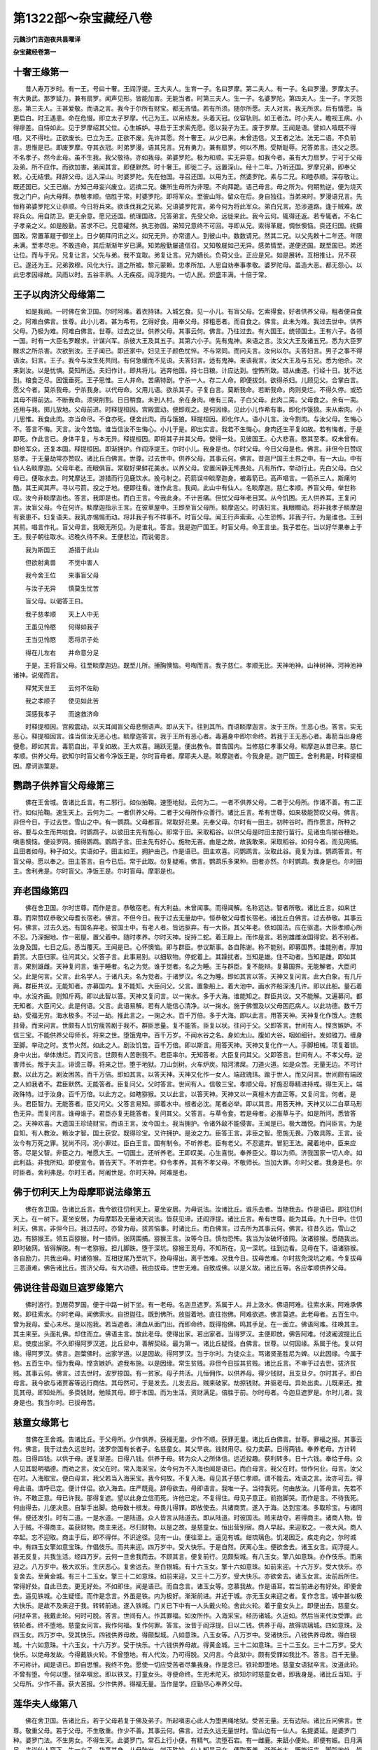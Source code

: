 第1322部～杂宝藏经八卷
==========================

**元魏沙门吉迦夜共昙曜译**

**杂宝藏经卷第一**

十奢王缘第一
------------

　　昔人寿万岁时。有一王。号曰十奢。王阎浮提。王大夫人。生育一子。名曰罗摩。第二夫人。有一子。名曰罗漫。罗摩太子。有大勇武。那罗延力。兼有扇罗。闻声见形。皆能加害。无能当者。时第三夫人。生一子。名婆罗陀。第四夫人。生一子。字灭怨恶。第三夫人。王甚爱敬。而语之言。我今于尔所有财宝。都无吝惜。若有所须。随尔所愿。夫人对言。我无所求。后有情愿。当更启白。时王遇患。命在危惙。即立太子罗摩。代己为王。以帛结发。头着天冠。仪容轨则。如王者法。时小夫人。瞻视王病。小得瘳差。自恃如此。见于罗摩绍其父位。心生嫉妒。寻启于王求索先愿。愿以我子为王。废于罗摩。王闻是语。譬如人噎既不得咽。又不得吐。正欲废长。已立为王。正欲不废。先许其愿。然十奢王。从少已来。未曾违信。又王者之法。法无二语。不负前言。思惟是已。即废罗摩。夺其衣冠。时弟罗漫。语其兄言。兄有勇力。兼有扇罗。何以不用。受斯耻辱。兄答弟言。违父之愿。不名孝子。然今此母。虽不生我。我父敬待。亦如我母。弟婆罗陀。极为和顺。实无异意。如我今者。虽有大力扇罗。宁可于父母及弟。所不应作。而欲加害。弟闻其言。即便默然。时十奢王。即徙二子。远置深山。经十二年。乃听还国。罗摩兄弟。即奉父敕。心无结恨。拜辞父母。远入深山。时婆罗陀。先在他国。寻召还国。以用为王。然婆罗陀。素与二兄。和睦恭顺。深存敬让。既还国已。父王已崩。方知己母妄兴废立。远摈二兄。嫌所生母所为非理。不向拜跪。语己母言。母之所为。何期勃逆。便为烧灭我之门户。向大母拜。恭敬孝顺。倍胜于常。时婆罗陀。即将军众。至彼山际。留众在后。身自独往。当弟来时。罗漫语兄言。先恒称弟婆罗陀义让恭顺。今日将兵来。欲诛伐我之兄弟。兄语婆罗陀言。弟今何为将此军众。弟白兄言。恐涉道路。逢于贼难。故将兵众。用自防卫。更无余意。愿兄还国。统理国政。兄答弟言。先受父命。远徙来此。我今云何。辄得还返。若专辄者。不名仁子孝亲之义。如是殷勤。苦求不已。兄意礭然。执志弥固。弟知兄意终不可回。寻即从兄。索得革屣。惆怅懊恼。赍还归国。统摄国政。常置革屣于御坐上。日夕朝拜问讯之义。如兄无异。亦常遣人。到彼山中。数数请兄。然其二兄。以父先敕十二年还。年限未满。至孝尽忠。不敢违命。其后渐渐年岁已满。知弟殷勤屡遣信召。又知敬屣如己无异。感弟情至。遂便还国。既至国已。弟还让位。而与于兄。兄复让言。父先与弟。我不宜取。弟复让言。兄为嫡长。负荷父业。正应是兄。如是展转。互相推让。兄不获已。遂还为王。兄弟敦穆。风化大行。道之所被。黎元蒙赖。忠孝所加。人思自劝奉事孝敬。婆罗陀母。虽造大恶。都无怨心。以此忠孝因缘故。风雨以时。五谷丰熟。人无疾疫。阎浮提内。一切人民。炽盛丰满。十倍于常。

王子以肉济父母缘第二
--------------------

　　如是我闻。一时佛在舍卫国。尔时阿难。着衣持钵。入城乞食。见一小儿。有盲父母。乞索得食。好者供养父母。粗者便自食之。阿难白佛言。世尊。此小儿者。甚为希有。乞得好食。用奉父母。择粗恶者。而自食之。佛言。此未为难。我过去世中。供养父母。乃极为难。阿难白佛言。世尊。过去之世。供养父母。其事云何。佛言。乃往过去。有大国王。统领国土。王有六子。各领一国。时有一大臣名罗睺求。计谋兴军。杀彼大王及其五子。其第六小子。先有鬼神。来语之言。汝父大王及诸五兄。悉为大臣罗睺求之所杀害。次欲到汝。王子闻已。即还家中。妇见王子颜色忧悴。不与常同。而问夫言。汝何以尔。夫答妇言。男子之事不得语汝。妇言。王子。我今与汝生死共同。有何急缓而不见语。夫答妇言。适有鬼神。来语我言。汝父大王及与五兄。悉为他杀。次来到汝。以是忧惧。莫知所适。夫妇作计。即共将儿。逃奔他国。持七日粮。计应达到。惶怖所致。错从曲道。行经十日。犹不达到。粮食乏尽。困饿垂死。王子思惟。三人并命。苦痛特剧。宁杀一人。存二人命。即便拔剑。欲得杀妇。儿顾见父。合掌白言。愿父今者。莫杀我母。宁杀我身。以代母命。父用儿语。欲杀其子。子复白言。莫断我命。若断我命。肉则臭烂。不得久停。或恐其母不得前达。不断我命。须臾削割。日日稍食。未到人村。余在身肉。唯有三脔。子白父母。此肉二脔。父母食之。余有一脔。还用与我。掷儿放地。父母前进。时释提桓因。宫殿震动。便即观之。是何因缘。见此小儿作希有事。即化作饿狼。来从索肉。小儿思惟。我食此肉。亦当命尽。不食亦死。便舍此肉。而与饿狼。释提桓因。即化作人。语小儿言。汝今割肉。与汝父母。生悔心不。答言不悔。天言。汝今苦恼。谁当信汝不生悔心。小儿于是。即出实言。我若不生悔心。身肉还生平复如故。若有悔者。于是即死。作此言已。身体平复。与本无异。释提桓因。即将其子并其父母。使得一处。见彼国王。心大悲喜。愍其至孝。叹未曾有。即给军众。还复本国。释提桓因。即渐拥护。作阎浮提王。尔时小儿。我身是也。尔时父母。今日父母是也。佛言。非但今日赞叹慈孝。于无量劫常亦赞叹。诸比丘白佛言。世尊。过去世中。供养父母。其事云何。佛言。昔迦尸国王土界之中。有一大山。中有仙人名睒摩迦。父母年老。而眼俱盲。常取好果鲜花美水。以养父母。安置闲静无怖畏处。凡有所作。举动行止。先白父母。白父母已。便取水去。时梵摩达王。游猎而行见鹿饮水。挽弓射之。药箭误中睒摩迦身。被毒箭已。高声唱言。一箭杀三人。斯痛何酷。其王闻其声。寻以弓箭。投之于地。便即往看。谁作此言。我闻。此山中有仙人。名睒摩迦。慈仁孝顺。养盲父母。举世称叹。汝今非睒摩迦也。答言。我即是也。而白王言。今我此身。不计苦痛。但忧父母年老目冥。从今饥困。无人供养耳。王复问言。汝盲父母。今在何许。睒摩迦指示王言。在彼草屋中。王即至盲父母所。睒摩迦父。时语妇言。我眼瞤动。将非我孝子睒摩迦有衰患不。妇复语夫。我乳亦惕惕而动。将非我子有不祥事不。时盲父母。闻王行声索索。心生恐怖。非我子行。为是谁也。王到其前。唱言作礼。盲父母言。我眼无所见。为是谁礼。答言。我是迦尸国王。时盲父母。命王言坐。我子若在。当以好华果奉上于王。我子朝往取水。迟晚久待不来。王便悲泣。而说偈言。

　　我为斯国王　　游猎于此山

　　但欲射禽兽　　不觉中害人

　　我今舍王位　　来事盲父母

　　与汝子无异　　慎莫生忧苦

　　盲父母。以偈答王曰。

　　我子慈孝顺　　天上人中无

　　王虽见怜愍　　何得如我子

　　王当见怜愍　　愿将示子处

　　得在儿左右　　并命意分足

　　于是。王将盲父母。往至睒摩迦边。既至儿所。捶胸懊恼。号啕而言。我子慈仁。孝顺无比。天神地神。山神树神。河神池神诸神。说偈而言。

　　释梵天世王　　云何不佐助

　　我之孝顺子　　使见如此苦

　　深感我孝子　　而速救济命

　　时释提桓因。宫殿震动。以天耳闻盲父母悲恻语声。即从天下。往到其所。而语睒摩迦言。汝于王所。生恶心也。答言。实无恶心。释提桓因言。谁当信汝无恶心也。睒摩迦答言。我于王所有恶心者。毒遍身中即尔命终。若我于王无恶心者。毒箭当出身疮便愈。即如其言。毒箭自出。平复如故。王大欢喜。踊跃无量。便出教令。普告国内。当修慈仁孝事父母。睒摩迦从昔已来。慈仁孝顺。供养父母。欲知尔时盲父者今净饭王是。尔时盲母者。摩耶夫人是。睒摩迦者。今我身是。迦尸国王。舍利弗是。时释提桓因。摩诃迦葉是。

鹦鹉子供养盲父母缘第三
----------------------

　　佛在王舍城。告诸比丘言。有二邪行。如似拍鞠。速堕地狱。云何为二。一者不供养父母。二者于父母所。作诸不善。有二正行。如似拍鞠。速生天上。云何为二。一者供养父母。二者于父母所作众善行。诸比丘言。希有世尊。如来极能赞叹父母。佛言。非但今日。于过去世。雪山之中。有一鹦鹉。父母都盲。常取好花果。先奉父母。尔时有一田主。初种谷时。而作愿言。所种之谷。要与众生而共啖食。时鹦鹉子。以彼田主先有施心。即常于田。采取稻谷。以供父母是时田主按行苗行。见诸虫鸟揃谷穗处。嗔恚懊恼。便设罗网。捕得鹦鹉。鹦鹉子言。田主先有好心。施物无吝。由是之故。故我敢来。采取稻谷。如何今者。而见网捕。且田者如母。种子如父。实语如子。田主如王。拥护由己。作是语已。田主欢喜。问鹦鹉言。汝取此谷。竟复为谁。鹦鹉答言。有盲父母。愿以奉之。田主答言。自今已后。常于此取。勿复疑难。佛言。鹦鹉乐多果种。田者亦然。尔时鹦鹉。我身是也。尔时田主。舍利弗是。尔时盲父。净饭王是。尔时盲母。摩耶是也。

弃老国缘第四
------------

　　佛在舍卫国。尔时世尊。而作是言。恭敬宿老。有大利益。未曾闻事。而得闻解。名称远达。智者所敬。诸比丘言。如来世尊。而常赞叹恭敬父母耆长宿老。佛言。不但今日。我于过去无量劫中。恒恭敬父母耆长宿老。诸比丘白佛言。过去恭敬。其事云何。佛言。过去久远。有国名弃老。彼国土中。有老人者。皆远驱弃。有一大臣。其父年老。依如国法。应在驱遣。大臣孝顺心所不忍。乃深掘地。作一密屋。置父着中。随时孝养。尔时天神。捉持二蛇。着王殿上。而作是言。若别雄雌汝国得安。若不别者。汝身及国。七日之后。悉当覆灭。王闻是已。心怀懊恼。即与群臣。参议斯事。各自陈谢。称不能别。即募国界。谁能别者。厚加爵赏。大臣归家。往问其父。父答子言。此事易别。以细软物。停蛇着上。其躁扰者。当知是雄。住不动者。当知是雌。即如其言。果别雄雌。天神复问言。谁于睡者。名之为觉。谁于觉者。名之为睡。王与群臣。复不能辩。复募国界。无能解者。大臣问父。此是何言。父言。此名学人。于诸凡夫。名为觉者。于诸罗汉。名之为睡。即如其言以答。天神又复问言。此大白象。有几斤两。群臣共议。无能知者。亦募国内。复不能知。大臣问父。父言。置象船上。着大池中。画水齐船深浅几许。即以此船。量石着中。水没齐画。则知斤两。即以此智以答。天神又复问言。以一掬水。多于大海。谁能知之。群臣共议。又不能解。又遍募问。都无知者。大臣问父。此是何语。父言。此语易解。若有人能信心清净。以一掬水。施于佛僧及以父母困厄病人。以此功德。数千万劫。受福无穷。海水极多。不过一劫。推此言之。一掬之水。百千万倍。多于大海。即以此言。用答天神。天神复化作饿人。连骸拄骨。而来问言。世颇有人饥穷瘦苦剧于我不。群臣思量。复不能答。臣复以状。往问于父。父即答言。世间有人。悭贪嫉妒。不信三宝。不能供养父母师长。将来之世。堕饿鬼中。百千万岁。不闻水谷之名。身如太山。腹如大谷。咽如细针。发如锥刀。缠身至脚。举动之时。支节火然。如此之人。剧汝饥苦。百千万倍。即以斯言。用答天神。天神又复化作一人。手脚杻械。项复着锁。身中火出。举体燋烂。而又问言。世颇有人苦剧我不。君臣率尔。无知答者。大臣复问其父。父即答言。世间有人。不孝父母。逆害师长。叛于夫主。诽谤三尊。将来之世。堕于地狱。刀山剑树。火车炉炭。陷河沸屎。刀道火道。如是众苦。无量无边。不可计数。以此方之。剧汝困苦。百千万倍。即如其言。以答天神。天神又化作一女人。端政瑰玮。踰于世人。而又问言。世间颇有端政之人如我者不。君臣默然。无能答者。臣复问父。父时答言。世间有人。信敬三宝。孝顺父母。好施忍辱精进持戒。得生天上。端政殊特。过于汝身。百千万倍。以此方之。如瞎猕猴。又以此言。以答天神。天神又以一真檀木方直正等。又复问言。何者。是头。君臣智力。无能答者。臣又问父。父答言易知。掷着水中。根者必沈。尾者必举。即以其言。用答天神。天神又以二白草马形色无异。而复问言。谁母谁子。君臣亦复无能答者。复问其父。父答言。与草令食。若是母者。必推草与子。如是所问。悉皆答之。天神欢喜。大遗国王珍琦财宝。而语王言。汝今国土。我当拥护。令诸外敌不能侵害。王闻是已。极大踊悦。而问臣言。为是自知。有人教汝。赖汝才智。国土获安。既得珍宝。又许拥护。是汝之力。臣答王言。非臣之智。愿施无畏。乃敢具陈。王言。设汝今有万死之罪。犹尚不问。况小罪过。臣白王言。国有制令。不听养老。臣有老父。不忍遣弃。冒犯王法。藏着地中。臣来应答。尽是父智。非臣之力。唯愿大王。一切国土。还听养老。王即叹美。心生喜悦。奉养臣父。尊以为师。济我国家一切人命。如此利益。非我所知。即便宣令。普告天下。不听弃老。仰令孝养。其有不孝父母。不敬师长。当加大罪。尔时父者。我身是也。尔时臣者。舍利弗是。尔时王者。阿阇世是。尔时天神。阿难是也。

佛于忉利天上为母摩耶说法缘第五
------------------------------

　　佛在舍卫国。告诸比丘言。我今欲往忉利天上。夏坐安居。为母说法。汝诸比丘。谁乐去者。当随我去。作是语已。即往忉利天上。在一树下。夏坐安居。为母摩耶及无量诸天说法。皆获见谛。还阎浮提。诸比丘言。希有世尊。能为其母。九十日中。住忉利天。佛言。非但今日。我过去时。亦曾为母。拔苦恼事。时诸比丘。而白佛言。过去所为其事云何。佛言。往昔久远。雪山之边。有猕猴王。领五百猕猴。时一猎师。张网围捕。猕猴王言。汝等今日。慎勿恐怖。我当为汝破坏彼网。汝诸猕猴。悉随我出。即时破网。皆得解脱。有一老猕猴。担儿脚跌。堕于深坑。猕猴王觅母。不知所在。见一深坑。往到边看。见母在下。语诸猕猴。各自励力。共我出母。时诸猕猴。互相捉尾乃至坑下。挽母得出。离于苦难。况我今日。拔母苦难。尔时拔免深坑之难。今复拔母三恶道难。佛告诸比丘。拔济父母。有大功德。我由拔母。世世无难。自致成佛。以是义故。诸比丘等。各应孝顺供养父母。

佛说往昔母迦旦遮罗缘第六
------------------------

　　佛时游行。到居荷罗国。便于中路一树下坐。有一老母。名迦旦遮罗。系属于人。井上汲水。佛语阿难。往索水来。阿难承佛敕。即往索水。尔时老母。闻佛索水。自担盥往。既到佛所。放盥着地。直往抱佛。阿难欲遮。佛言莫遮。此老母者。五百生中。曾为我母。爱心未尽。是以抱我。若当遮者。沸血从面门出。而即命终。既得抱佛。鸣其手足。在一面立。佛语阿难。往唤其主。其主来至。头面礼佛。却住而立。佛语主言。放此老母。使得出家。若出家者。当得罗汉。主便即放。佛告阿难。付波阇波提比丘尼。使度出家。不久即得阿罗汉道。比丘尼中。善解契经。最为第一。诸比丘疑怪。白佛言。世尊。以何因缘。系属于他。复以何缘。得阿罗汉。佛言。迦葉佛时。出家学道。以是因故。得阿罗汉。当于尔时。为徒众主。骂诸贤圣胜尼为婢。以此因缘。今属于他。五百生中。恒为我母。悭贪嫉妒。遮我布施。以是因缘。常生贫贱。非但今日拔其贫贱。诸比丘言。不审于过去世。拔济贫贱。其事云何。佛言。过去世时。波罗捺国。有一贫家。母子共活。儿恒佣作。以供养母。得少钱财。且支旦夕。尔时其子。即白母言。我今欲与诸贾客等远行商估。其母然可。于是发去。儿发去后。贼来破家。劫掠钱财。并驱老母。异处出卖。儿既来还。推觅其母。即知处所。多赍钱财。勉赎其母。即于本国。而为生活。资财满足。倍胜于前。尔时母者。今迦旦遮罗是。尔时儿者。我身是也。我当尔时。已拔母苦。

慈童女缘第七
------------

　　昔佛在王舍城。告诸比丘。于父母所。少作供养。获福无量。少作不顺。获罪无量。诸比丘白佛言。世尊。罪福之报。其事云何。佛言。我于过去久远世时。波罗奈国有长者子。名慈童女。其父早丧。钱财用尽。役力卖薪。日得两钱。奉养老母。方计转胜。日得四钱。以供于母。遂复渐差。日得八钱。供养于母。转为众人之所体信。远近投趣。获利转多。日十六钱。奉给于母。众人见其聪明福德。而劝之言。汝父在时。常入海采宝。汝今何为不入海也闻是语已。而白母言。我父在时。恒作何业。母言。汝父在时。入海取宝。便白母言。我父若当入海采宝。我今何故。不复入海。母见其子慈仁孝顺。谓不能去。戏语之言。汝亦可去。得母此语。谓呼已定。便计伴侣。欲入海去。庄严既竟。辞母欲去。母即语言。我唯一子。当待我死。何由放汝。儿答母言。先若不许。不敢正意。母已许我。那得复遮。望以此身立信而死。许他已定。不复得住。母见子意正。前抱脚哭。而作是言。不待我死。何由得去。儿便决意。自掣手出脚。绝母数十根发。母畏儿得罪。即放使去。共诸商贾。遂入于海。达到宝渚。多取珍宝。与诸同伴。便还发引。时有二道。一是水道。一是陆道。众人皆言从陆道去。即从陆道。时彼国法。贼来劫夺。若得商主。诸商人物。皆入于贼。不得商主。虽获财物。商主来还。尽归财物。以是之故。是慈童女。恒出营别宿。商人早起。来迎取之。一夜大风。商人卒起。忘不迎取。商主于后。即不得伴。不识途径。见有一山。便往至上。遥见有城。绀琉璃色。饥渴困乏。疾走向之。尔时城中。有四玉女擎如意宝珠。作倡伎乐。而共来迎。四万岁中。受大快乐。于是自然。厌离心生。便欲舍去。诸玉女言。阎浮提人。甚无反复。共我生活。经四万岁。云何一旦舍我而去。不顾其言。便复前行。见颇梨城。有八玉女。擎八如意珠。亦作伎乐。而来迎之。八万岁中。极大欢乐。生厌恶心。复舍远去。至白银城。有十六玉女。擎十六如意珠。如前来迎。十六万岁。受大快乐。亦复舍去。至黄金城。有三十二玉女。擎三十二如意珠。如前来迎。又三十二万岁。受大快乐。亦欲舍去。诸玉女言。汝前后所住。常得好处。自此已去。更无好处。不如即住。闻是语已。而自念言。诸玉女等。恋慕我故。作是语耳。若当前进必有好处。即便舍去。遥见铁城。心生疑怪。而作是念言。外虽是铁。内为极好。渐渐前进。并近于城。亦无玉女来迎之者。复作念言。城中甚似极大快乐。是故不及来迎于我。转转前进。遂入铁城。门关已下中有一人头戴火轮。舍此火轮。着于童女头上。即便出去。慈童女。问狱卒言。我戴此轮。何时可脱。答言。世间有人。作其罪福。如汝所作。入海采宝。经历诸城。久近如。然后当来代汝受罪。此铁轮者。终不堕地。慈童女问言。我作何福。复作何罪。答言。汝昔于阎浮提。日以二钱。供养于母。故得琉璃城。四如意珠。及四玉女。四万岁中。受其快乐。四钱供养母故。得颇梨城。八如意珠。八玉女等。八万岁中。受诸快乐。八钱供养母故。得白银城。十六如意珠。十六玉女。十六万岁。受于快乐。十六钱供养母故。得黄金城。三十二如意珠。三十二玉女。三十二万岁。受大快乐。以绝母发故。今得戴铁火轮。不曾堕地。有人代汝。乃可得脱。又问言。今此狱中。颇有受罪如我比不。答言。百千无量。不可称计。闻是语已。即自思惟。我终不免。愿使一切应受苦者尽集我身。作是念已。铁轮即堕地。慈童女语狱卒言。汝道此轮。不曾有堕。今何以堕。狱卒嗔忿。即以铁叉。打童女头。寻便命终。生兜术陀天。欲知尔时慈童女者。即我身是。诸比丘当知。于父母所。少作不善。获大苦报。少作供养。得福无量。当作是学。应勤尽心奉养父母。

莲华夫人缘第八
--------------

　　佛在舍卫国。告诸比丘。若于父母若复于佛及弟子。所起嗔恚心此人为堕黑绳地狱。受苦无量。无有边际。诸比丘问佛言。世尊。敬重父母。若于父母。不生敬重。作少不善。其事云何。佛言。过去久远无量世时。雪山边有一仙人。名提婆延。是婆罗门种。婆罗门法。不生男女。不得生天。此婆罗门。常石上行小便。有精气。流堕石宕。有一雌鹿。来舐小便处。即便有娠。日月满足。来诣仙人窟下。生一女子。华裹其身。从母胎出。端正殊妙。仙人知是己女。便取畜养。渐渐长大。既能行来。脚蹈地处。皆莲华出。婆罗门法。夜恒宿火。偶值一夜火灭无有。走至他家。欲从乞火。他人见其迹迹有莲华。而便语言。绕我舍七匝。我与汝火。即绕七匝。得火还归。值乌提延王游猎。见彼人舍。有七重莲华。怪而问之。尔舍所以有此莲华。即答王言。山中梵志女来乞火。彼女足下生此莲华。寻其脚迹到仙人所。王见是女端正殊妙。语仙人言。与我此女。便即与之。而语王言。当生五百王子。遂立为夫人。五百婇女中。最为上首。王大夫人。甚妒鹿女。而作是言。王今爱重。若生五百子。倍当敬之。其后不久。生五百卵。盛着箧中。时大夫人。捉五百面段。以代卵处。即以此箧。封盖记识。掷恒河中。王问夫人言。为生何物。答言。纯生面段。王言。仙人妄语。即下夫人职。更不见王。时萨耽菩王。在于下流。与诸婇女。游戏河边。见此箧来。而作是言。此箧属我。诸婇女言。王今取箧。我等当取箧中所有。遣人取箧。五百夫人。各与一卵。卵自开敷。中有童子。面目端正。养育长大。各皆有大力士之力。竖五百力士幢。乌提延王。从萨耽菩王常索贡献。萨耽菩王。闻索贡献。愁忧不乐。诸子白言。何以愁恼。王言。今我处世。为他所陵。诸子问言。为谁所陵。王言。乌提延王。而常随我。责索贡献。诸子白言。一切阎浮提王。欲索贡献。我等能使贡献于王。王以何故。与他贡献。五百力士。遂将军众。伐乌提延王。乌提延王。恐怖而言。一力士。尚不可当。何况五百力士。便募国中能却此敌。又复思忆。彼仙人者。或能解知。作诸方便。往到仙人所。语仙人言。国有大难。何由攘却。答言。有怨敌也。王言。萨耽菩王。有五百力士。皆将军众。欲来伐我。我今乃至。无是力士。与彼作对。知何方计。得却彼敌。仙人答言。汝可还求莲华夫人。彼能却敌。王言。彼云何能却。仙人答言。此五百力士。皆是汝子。莲华夫人之所生也。汝大夫人。心怀憎嫉。掷彼莲华所生之子。着河水中。萨耽菩王。于河水下头接得养育。使令长大。王今以莲华夫人。乘大象上。着军阵前。彼自然当服。即如仙人言。还来忏谢莲华夫人。共忏谢已庄严夫人。着好衣服。乘大白象。着军阵前。五百力士举弓欲射。手自然直不得屈申。生大惊愕。仙人飞来。于虚空中。语诸力士。慎勿举手。莫生恶心。若生恶心。皆堕地狱。此王及夫人汝之父母。母即按乳。一乳作二百五十岐。皆入诸子口中。即向父母忏悔。自生惭愧。皆得辟支佛。二王亦自然开悟。亦得辟支佛。尔时仙人即我身是。我于尔时。遮彼诸子。使于父母不生恶心。得辟支佛。我今亦复赞叹供养老父母之德也。

鹿女夫人缘第九
--------------

　　佛在王舍城耆阇崛山中。告诸比丘。有二种法。能使于人疾得人天。至涅盘乐。有二种法。能使于人速堕三恶。受大苦恼。何等二法。能使于人疾得人天至涅盘乐。佛言。一者供养父母。二者供养贤圣。云何二法。速堕三恶受大苦恼。佛言。一者于父母所。作诸不善。二者于贤圣所。亦作不善。诸比丘白佛言。世尊。速成善恶。其事云何。佛告诸比丘。过去久远无量世时。有国名波罗奈。国中有山。名曰仙山。时有梵志。在彼山住。大小便利。恒于石上。后有精气。堕小行处。雌鹿来舐。即便有娠。日月满足。来至仙人所。生一女子。端正殊妙。唯脚似鹿。梵志取之。养育长成。梵志之法。恒奉事火。使火不绝。此女宿火。小不用意。使令火灭。此女恐怖。畏梵志嗔。有余梵志。离此住处。一拘屡者(秦言五里)。此女速疾。往彼梵志。而求乞火。梵志见其迹。迹有莲华。要此女言。绕我舍七匝。当与汝火。若出去时。亦绕七匝。莫行本迹。异道而还。即如其言。取火而去。时梵豫国王。出行游猎。见彼梵志。绕舍周匝。十四重莲华。复见二道有两行莲华怪其所以。问梵志言。都无水池。云何有此妙好莲华。答言。彼仙住处有一女。来从我乞火。此女足迹。皆生莲华。我便要之。若欲得火。绕舍七匝。将去之时。亦复七匝。是以有此周匝莲华。王寻华迹。至梵志所从索女看。见其端正。甚适悦意。即从梵志。求索此女。梵志即与王。王即立为第二夫人。此女少小。仙人养育。受性端直。不解妇女妖[薩/女]之事。后时有娠。相师占言。当生千子。王大夫人。闻此语已。心生妒忌。渐作计校。恩厚招喻鹿女夫人左右侍从。饶与钱财珍宝。尔时鹿女。日月满足。便生千叶莲华。欲生之时。大夫人以物瞒眼。不听自看。捉臭烂马肺。承着其下。取千叶莲华。盛着槛里。掷于河中。还为解眼而语之言。看汝所生。唯见一段臭烂马肺。王遣人问。为生何物。而答王言。唯生臭烂马肺之物。时大夫人而语王言。王喜到惑。此畜生所生。仙人所养。生此不祥臭秽之物。王大夫人。即便退其夫人之职。不复听见。时乌耆延王。将诸徒从夫人婇女。下流游戏。见黄云盖。从河上流。随水而来。王作是念。此云盖下。必有神物。遣人往看。于黄云下。见有一槛。即便接取。开而看之。见千叶莲华。一叶有一小儿。取之养育。以渐长大。各皆有大力士之力。乌耆延王。岁常贡献梵豫王。集诸献物。遣使欲去。诸子问言。欲作何等。时王答言。欲贡献彼梵豫国王。诸子各言。若有一子。犹望能伏天下使来贡献。况有我等千子。而当献他。千子即时将诸军众。降伏诸国。次第来到梵豫王国。王闻军至。募其国中。谁能攘却如此之敌。都无有人能攘却者。第二夫人。来受募言。我能却之。问言。云何得攘却之。夫人答言。但为我作百丈之台。我坐其上。必能攘却。作台已竟。第二夫人。在上而坐。尔时千子。欲举弓射。自然手不能举。夫人语言。汝慎莫举手向于父母。我是汝母。千子问言。何以为验得知我母。答言。我若按乳。一乳有五百岐。各入汝口。是汝之母。若当不尔非是汝母。即时两手按乳。一乳之中。有五百岐。入千子口中。其余军众。无有得者。千子降伏。向父母忏悔。诸子于是和合。二国无复怨仇。自相劝率。以五百子。与亲父母以五百子。与养父母。时二国王。分阎浮提。各畜五百子。佛言。欲知彼时千子者。贤劫千佛是也。尔时嫉妒夫人瞒他目者。交鳞瞽目龙是。尔时父者。白净王是。尔时母者。摩耶夫人是。诸比丘白佛言。此女有何因缘。生鹿腹中。足下生莲华。复有何因缘。为王夫人。佛言。此女过去世时。生贫贱家。母子二人。田中锄谷。见一辟支佛。持钵乞食。母语女言。我欲家中取我食分与是快士。女言。亦取我分并与母即归家。取母子二人食分。来与辟支佛。女取草采华。为之敷草坐。散华着上。请辟支佛坐。女怪母迟。上一高处。遥望其母。已见其母。而语母言。何不急疾。鹿骤而来。母既至已。嫌母迟故。寻作恨言。我生在母边。不如鹿边生也。母即以二分食。与辟支佛。余残母子共食。辟支佛食讫。掷钵着虚空中。寻逐飞去。到虚空中。作十八变。时母欢喜。即发誓愿。使我将来恒生圣子。如今圣人。以是业缘。后生五百子。皆得辟支佛。一作养母。一作所生母。以语母鹿骤对言因缘。生鹿腹中。脚似鹿甲。以采华散辟支佛故。迹中一百华生。以敷草故。常得为王夫人。其母后身。作梵豫王。其女后身。作莲华夫人。由是业缘。后生贤劫千圣。以誓愿力。常生贤圣。诸比丘。闻是语已。欢喜奉行。

**杂宝藏经卷第二**

六牙白象缘第十
--------------

　　昔舍卫国。有一大长者。生一女子。自识宿命。初生能语。而作是言。不善所作。不孝所作。无惭所作。恶害所作。背恩所作。作此语已。默然而止。此女生时。有大福德。即为立字。名之为贤。渐渐长大。极敬袈裟。以恭敬袈裟因缘。出家作比丘尼。不到佛边。精勤修习。即得罗汉。悔不至佛边。便往佛所。向佛忏悔。佛言。我于彼时。已受忏悔。诸比丘。疑怪问佛。此贤比丘尼。何以故从出家以来不见佛。今日得见佛忏悔。有何因缘。佛即为说因缘。昔日有六牙白象。多诸群众。此白象有二妇。一名贤。二名善贤。林中游行。偶值莲花。意欲与贤。善贤夺去。贤见夺华。生嫉妒心。彼象爱于善贤。而不爱我。时彼山中有佛塔。贤常采花供养。即发愿言。我生人中。自识宿命。并拔此白象牙取。即上山头。自扑而死。寻生毗提醯王家作女。自知宿命。年既长大。与梵摩达王为妇。念其宿怨。语梵摩达言。与我象牙作床者我能活耳。若不尔者。我不能活。梵摩达王。即募猎者。若有能得象牙来者。当与百两金。即时猎师。诈被袈袈。挟弓毒箭。往至象所。时象妇善贤。见猎师已。即语象王。彼有人来。象王问言。着何衣服。答言。身着袈裟。象王言。袈裟中必当有善无有恶也。猎师于是遂便得近。以毒箭射。善贤语其夫。汝言。袈裟中有善无恶。云何如此。答言。非袈裟过。乃是心中烦恼过也。善贤即欲害彼猎师。象王种种慰喻说法。不听令害。又复畏五百群象必杀此猎师。藏着歧间。五百群象。皆遣远去。问猎师言。汝须何物。而射于我。答言。我无所须。梵摩达王。募索汝牙。故来欲取。象言疾取。答言。不敢自取。如是慈悲。覆育于我。我若自手取。手当烂堕。白象即时。向大树所。自拔牙出。以鼻绞捉。发愿而与。以牙布施。愿我将来。拔一切众生三毒之牙。猎师取牙。便与梵摩达王。尔时夫人。得此牙已。便生悔心。而作是言。我今云何取此贤胜净戒之牙。大修功德。而发誓言。愿使彼将来得成佛时。于彼法中。出家学道。得阿罗汉。汝等当知。尔时白象者。我身是也。尔时猎师者。提婆达多是也。尔时贤者。今比丘尼是也。尔时善贤者。耶输陀罗比丘尼是也。

兔自烧身供养大仙缘第十一
------------------------

　　舍卫国。有一长者子。于佛法中出家。常乐亲里眷属。不乐欲与道人共事。亦不乐于读经行道。佛敕此比丘。使向阿练若处精勤修习得阿罗汉。六通具足。诸比丘疑怪。而白佛言。世尊出世。甚奇甚特。如是长者子。能安立使得阿练若处。得阿罗汉道。具六神通。佛告诸比丘。非但今日能得安立。乃于往昔。已曾安立。诸比丘白佛言。不审世尊。过去安立。其事云何。佛告诸比丘。过去之时。有一仙人。在山林间。时世大旱。山中果蓏根茎枝叶。悉皆枯干。尔时仙人。共兔亲善。而语兔言。我今欲入聚落乞食。兔言莫去。当与汝食。于是兔便自拾薪聚。又语仙人。必受我食。天当降雨。汝三日住。华果还出。便可采食。莫趣人间。作是语已。即大然火。投身着中。仙人见已。作是思惟。此兔慈仁。我之善伴。为我食故。能舍身命。实是难事。时彼仙人。生大苦恼。即取食之。菩萨为此难行苦行。释提桓因。宫殿震动。而自念言。今以何因缘。宫殿震动。观察知是兔能为难事。感其所为。即便降雨。仙人遂住。还食果蓏。尔时修习。得五神通。欲知尔时五通仙者。今比丘是。尔时兔者今我身是也。我舍身故。使彼仙人。住阿练若处获五神通。况我今日。不能令此比丘远离眷属。住阿练若处。得阿罗汉。获六神通。

善恶猕猴缘第十二
----------------

　　佛在王舍城。诸比丘白佛言。世尊。依止提婆达多。常得苦恼。依止如来世尊者。现得安乐。后生善处。得解脱道。佛告比丘言。非但今日。乃往过去时。有二猕猴。各有五百眷属。值迦尸王子游猎围将欲至。一善猕猴。语一恶猕猴言。我等今渡此河。可得免难。恶猕猴言。我不能渡。善猕猴语诸猕猴言。毗多罗树枝杆极长。即挽树枝。渡五百眷属。恶猕猴眷属。以不渡故。即为王子之所获得。尔时善猕猴者。我身是也。尔时恶猕猴者。提婆达多是。所将眷属。尔时苦恼。今依止者。亦复如是。尔时依止我者。长夜受乐。现得名称供养。将来得人天解脱。尔时依止提婆达多者。长夜受衰苦。现身得恶名称。人不供养。将来堕三恶道。是故诸比丘。应当远离恶知识。亲近善知识。善知识者。长夜与人安隐快乐。以是之故。应当亲近善知识。恶知识应当远离。所以者何。恶知识者。能烧燋然。今世后世。众苦集聚。

佛以智水灭三火缘第十三
----------------------

　　有国名南方山。佛欲往彼国。于中路至一聚落宿。值彼聚落造作吉会。饮酒醉乱。不觉火起烧此聚落。诸人惊怕靡知所趣。各相谓言。我等唯依凭佛。可免火难。便白佛言。世尊。愿见救济。佛言。一切众生。皆有三火。贪欲嗔怒愚痴之火。我以智水。灭此三火。此言若实。此火当灭。作是语已。火即时灭。诸人欢喜。信重于佛。佛为说法。得须陀洹道。诸比丘疑怪。世尊出世。甚奇甚特。为此村落作大利益。聚落火灭。心垢亦灭。佛言。非但今日为作利益。于过去世。亦曾为彼诸人。作大利益。诸比丘问言。不审世尊。过去利益。其事云何。佛言。过去之世。雪山一面。有大竹林。多诸鸟兽。依彼林住。有一鹦鹉。名欢喜首。彼时林中。风吹两竹。共相揩磨。其间火出。烧彼竹林。鸟兽恐怖。无归依处。尔时鹦鹉。深生悲心。怜彼鸟兽。捉翅到水。以洒火上。悲心精勤故。感帝释宫。令大震动。释提桓因。以天眼观。有何因缘。我宫殿动。乃见世间。有一鹦鹉。心怀大悲。欲救济火。尽其身力。不能灭火。释提桓因。即向鹦鹉所。而语之言。此林广大。数千万里。汝之翅羽。所取之水。不过数滴。何以能灭如此大火。鹦鹉答言。我心弘旷。精勤不懈。必当灭火。若尽此身。不能灭者。更受来身。誓必灭之。释提桓因。感其志意。为降大雨。火即得灭。尔时鹦鹉。今我身是也。尔时林中诸鸟兽者。今大聚落人民是也。我于尔时。为灭彼火。使其得安。今亦灭火。令彼得安。又问复以何缘得见谛道。佛言。此诸人民。迦葉佛时。受持五戒。由是因缘。今得见谛。获须陀洹道。

波罗奈国有一长者子共天神感王行孝缘第十四
----------------------------------------

　　如是我闻。一时佛在舍卫国。告诸比丘言。若有人欲得梵天王在家中者。能孝养父母。梵天即在家中。欲使帝释在家中者。能孝养父母。即是帝释在家中。欲得一切天神在家中者。但供养父母。当知一切天神已在家中。但能供养父母。便为和上已在家中。欲得阿阇梨在家中者。但供养父母。即是阿阇梨在其家中。若欲供养诸贤圣及佛。若供养父母。诸贤圣及佛即在家中。诸比丘言。如来世尊。极为希有恭敬父母。佛言。非但今日极为希有恭敬父母。于过去世。亦曾希有恭敬父母。比丘问言。过去恭敬。其事云何。佛言。往昔波罗奈国。有一贫人。唯生一子。然此一子。多有儿息。其家贫穷。时世饥俭。以其父母。生埋地中。养活儿子。邻比问言。汝父母为何所在。答言。我父母年老会当至死。我便埋之。以父母食分。欲养儿子。使得长大。第二家闻。谓此是理。如此展转。遍波罗奈国。即以为法。复有一长者。亦生一子。此子闻之。以为非是。即作是念。当作何方便。却此非法。遂白父言。父今可应远行学读。使知经论。其父便去。少得学读。而便还家年转老大。子为掘地。作好屋舍。以父着中。与好饮食。作是思惟。谁当共我。除此非法。天神现身。而语之言。我今与汝。以为伴侣。天神疏纸。问王四事。若能解此疏上事者。为汝拥护。若不解者。却后七日。当破王头令作七分。四种问者。一者何物是第一财。二者何物最为乐。三者何物味中胜。四者何物寿最长。牓着王门上。国王得已。促问国中。谁解此者。若有解者。欲求何事。皆满所愿。长者子取此文书。解其义言。信为第一财。正法最为乐。实语第一味。智慧命第一。解此义已。还着王门头。天神见已。心大欢喜。王亦大欢喜。王问长者子言。谁教汝此语。答言。我父教我。王言。汝父安在。长者子言。愿王施无畏。我父实老。违国法故。藏着地中。愿听臣所说。大王。父母恩重。犹如天地。怀抱十月。推干去湿。乳哺养大。教授人事。此身成立。皆由父母。得见日月。生活所作。父母之力。假使左肩担父。右肩担母。行至百年复种种供养。犹不能报父母之恩。时王问言。汝欲求何等。答言。更无所求。唯愿大王去此恶法。王可其言。宣下国内。若有不孝于父母者。当重治其罪。欲知尔时长者子。今我身是也。我于尔时。为彼一国。除去恶法。成就孝顺之法。以此因缘自致成佛。是以今日。亦复赞叹孝顺之法也。

迦尸国王白香象养盲父母并和二国缘第十五
--------------------------------------

　　昔佛在舍卫国。告诸比丘言。有八种人。应决定施不复生疑。父母以佛及弟子。远来之人。远去之人。病人。看病者。诸比丘白佛言。如来世尊。甚奇甚特。于父母所。常赞叹恭敬。佛言。我非但今日。过去已来。恒尊重恭敬。诸比丘问言。尊重赞叹。其事云何。佛言。过去久远。有二国王。一是迦尸国王。二是比提醯国王。比提醯王。有大香象。以香象力。摧伏迦尸王军。迦尸王作是念言。我今云何当得香象。摧伏比提醯王军。时有人言。我见山中有一白香象。王闻此已。即便募言。谁能得彼香象者。我当重赏。有人应募。多集军众。往取彼象。象思惟言。若我远去。父母盲老。不如调顺往至王所。尔时众人。便将香象。向于王边。王大欢喜。为作好屋。氍氀毾[登*毛]。敷着其下。与诸伎女。弹琴鼓瑟。以娱乐之。与象饮食。不肯食之。时守象人来白王言。象不肯食。王自向象所。上古畜生。皆能人语。王问象言。汝何故不食。象答言。我有父母。年老眼盲。无与水草者。父母不食。我云何食。象白王言。我欲去者。王诸军众。无能遮我。但以父母盲老。顺王来耳。王今见听还去。供养终其年寿。自当还来。王闻此语。极大欢喜。我等便是人头之象。此象乃是象头之人。先迦尸国人。恶贱父母。无恭敬心。因此象故。王即宣令一切国内。若不孝养恭敬父母者。当与大罪。寻即放象还父母所。供养父母。随寿长短。父母丧亡。还来王所。王得白象。甚大欢喜。即时庄严。欲伐彼国。象语王言。莫与斗诤。凡斗诤法。多所伤害。王言。彼欺凌我。象言。听我使往。令彼怨敌不敢欺侮。王言。汝若去者。或能不还。答言。无能遮我使不还者。象即于是往彼国中。比提醯王闻象来至。极大欢喜。自出往迎。既见象已。而语之言。即住我国。象白王言。不得即住。我立身以来。不违言誓。先许彼王。当还其国。汝二国王。应除怨恶自安其国。岂不快乎。即说偈言。

　　得胜增长怨　　负则益忧苦

　　不诤胜负者　　其乐最第一

　　尔时此象。说此偈已。即还迦尸国。从是以后。二国和好。尔时迦尸国王。今波斯匿王是。比提醯王。阿阇世王是。尔时白象。今我身是也。由我尔时孝养父母故。令多众生亦孝养父母。尔时能使二国和好。今日亦尔。

波罗奈国弟微谏兄遂彻承相劝王教化天下缘第十六
--------------------------------------------

　　昔者世尊。语诸比丘。当知往昔波罗奈国。有不善法。流行于世。父年六十。与着敷屡。使守门户。尔时有兄弟二人。兄语弟言。汝与父敷屡。使令守门。屋中唯一敷屡。小弟便截半与父。而白父言。大兄与父。非我所与。大兄教父使守门。兄语弟言。何不尽与敷屡。截半与之。弟答言。适有一敷屡。不截半与。后更何处得。兄问言。更欲与谁。弟言。岂可得不留与兄耶。兄言。何以与我。弟言。汝当年老。汝子亦当安汝置于门中。兄闻此语惊愕曰。我亦当如是耶。弟言。谁当代兄。便语兄言。如此恶法。宜共除舍。兄弟相将。共至辅相所。以此言论。向辅相说。辅相答言实尔。我等亦共有老。辅相启王。王可此语。宣令国界。孝养父母。断先非法。不听更尔。

梵摩达夫人妒忌伤子法护缘第十七
------------------------------

　　佛在王舍城。语提婆达多言。我恒深心慈念于汝。及身口意。于汝无恶。今可共忏。提婆达多。骂詈而去。诸比丘言。云何如来。慈心若此。提婆达多。反更恶骂。佛言。非但今日。于过去时。波罗奈国。有王名梵摩达。夫人名不善意。有子法护。聪明慈仁。就师教学。时梵摩王。将诸婇女。于园苑中而行。游戏安乐。以饮残酒。送与夫人。夫人嗔恚。而作是言。我宁刺法护咽中。取血而饮。不饮此酒。王闻是语。嗔恚而言。学中唤法护来。法护来。已欲割其咽。子白父言。我无过罪。王唯有一子。何为杀我。王言。我不杀汝。汝母意耳。能白汝母。忏悔令彼欢喜。终不杀汝。儿即向母。忏悔而作是言。唯有我一子。亦无过罪。何为杀我。母不受悔。便刺儿咽。与血使饮。佛言。尔时父王。拘迦离是也。彼时母者。提婆达多是。彼时子者。我身是也。我于尔时。都无恶心。不受我悔。今日亦尔。不受我悔。我于尔时。虽为所杀。都无一念嗔恨之心。况于今日。而当忿恚有恶心也。

驼骠比丘被谤缘第十八
--------------------

　　昔有比丘。名曰驼骠。有大力士力。出家精勤。得阿罗汉。威德具足。恒营僧事。五指出光。而赋众僧种种敷具。由是佛说营事第一弥多比丘。自薄福德。当次会处。饮食粗恶。乃反恚言。若此驼骠。料理僧事。我终不得好食自活。当设方便。弥多有姊。作比丘尼。往共相教谤于驼骠。乃至满三。驼骠厌恶。即升虚空。作十八变。入火光三昧。于虚空中。如火焰灭。无有尸骸。诽谤贪嫉。能使贤圣犹尚灭身。况复凡夫。是以智者。当慎诽谤莫轻言说。时诸比丘即便问佛。驼骠比丘有何因缘。而被诽谤。复以何因缘。得是大力。复以何因缘。逮得罗汉。佛言。过去世时。人寿二万岁时。有佛名曰迦葉。尔时迦葉佛法中。有年少比丘。面目端正。颜色美妙。彼年少比丘。乞食未还。有一少妇。惑着是色。看此比丘。眼不舍离。驼骠比丘时为食监。会见此妇随逐比丘。目不暂舍。即便谤言。此女必与彼比丘通。由是因缘。堕三恶道。受苦无量。乃至今日。余殃不尽。犹被诽谤。又以过去迦葉佛时出家学道。今得罗汉。以其过去经营僧事。驴驮米面。溺于深泥。即能挽出。缘是之故。得力士力。

离越被谤缘第十九
----------------

　　昔罽宾国。有离越阿罗汉。山中坐禅。有一人失牛。追逐踪迹。径至其所。尔时离越煮草染衣。衣自然变作牛皮。染汁变成为血。所煮染草变成牛肉。所持钵盂变成牛头。牛主见已。即捉收缚。将诣于王。王即付狱中。经十二年。恒为狱监。饲马除粪。离越弟子。得罗汉者。有五百人。观觅其师。不知所在。业缘欲尽。有一弟子。见师乃在罽宾狱中。即来告王。我师离越。在王狱中。愿为断理。王即遣人。就狱检校。王人至狱。唯见有人。威色憔悴。须发极长。而为狱监。饲马除粪。还白王言。狱中都无沙门道士。唯有狱卒比丘。弟子。复白王言。愿但设教。诸有比丘。悉听出狱。王即宣令诸有道人。悉皆出狱。尊者离越。于其狱中。须发自落。袈裟着身。踊在虚空。作十八变。王见是事。叹未曾有。五体投地。白尊者言。愿受我忏悔即时来下。受王忏悔。王即问言。以何业缘。在于狱中。受苦经年。尊者答言。我于往昔。亦曾失牛。随逐踪迹。经一山中。见辟支佛独处坐禅。即便诬谤。至一日一夜。以是因缘。堕落三涂。苦毒无量。余殃不尽。至得罗汉。犹被诽谤。

波斯匿王丑女赖提缘第二十
------------------------

　　昔波斯匿王有女。名曰赖提。有十八丑。都不似人。见皆恐怕。时波斯匿王募于国中。其有族姓长者之子穷寒孤独者。仰使将来。尔时市边。有长者子。孤独单己。乞索自活。募人见之。将来诣王。王将此人。入于后园。而约敕言。吾生一女。形貌丑恶。不中示人。今欲妻卿。可得尔不。时长者子白王言。王所约敕。假使是狗。犹尚不辞。何况王女。而不可也。王寻妻之。为立宫室。约敕长者子言。此女形丑。慎莫示人。出则锁门。入则闭户。以为常则。有诸长者子。共为亲友。饮宴游戏。每于会日。诸长者子妇皆来集会。唯此王女。独自不来。于是诸人。共作要言。后日更会。仰将妇来。有不来者。重讁财物。遂复作会。贫长者子。犹故如前。不将妇来。诸人便共重加讁罚。贫长者子。敬受其罚。诸人已复共作要言。明日更会。不将妇来。复当重罚。如是被罚。乃至二三。亦不将来诣于会所。贫长者子。后到家中。语其妇言。我数坐汝为人所罚。妇言何故。夫言。诸人有要。饮会之日。尽仰将妇诣于会所。我被王敕。不听将汝以示外人。故数被罚。妇闻此语。甚大惭愧。深自悼慨。昼夜念佛。于是后日。更设宴会。夫复独去。妇于室内。倍加恳恻。而发愿言。如来出世。多所利益。我今罪恶。独不蒙润。佛感其心至。从地踊出。始见佛发。敬重欢喜。已发即异变成好发。次见佛额。渐睹眉目耳鼻身口。随所见已。欢喜转深。其身即变。丑恶都尽。貌同诸天。诸长者子。密共议言。王女所以不来会者。必当端正异于常人。或当绝丑。是故不来。我等今当劝其夫酒令无觉知。解取钥匙。开门往看。即饮使醉。解取钥匙。相将共往。开门看之。见此王女端正无双。便还闭门。诣于本处。尔时其夫。犹故未寤。还以钥匙。系着腰下。其夫觉已。寻还向家。开门见妇端正殊异。怪而问之。汝何天神女处我屋宅。妇言。我是君妇赖提。夫怪而问之所以卒尔。妇时答言。我闻君数坐我被罚。心生惭愧。恳恻念佛。寻见如来从地踊出。见已欢喜。身体变好。贫长者子。极大欢喜。寻入白王。王女身体。自然变好。今求见王。王闻欢喜。寻即唤看。见已欢喜。情甚疑怪。将诣佛所。而白佛言。世尊。此女何缘。生于深宫。身体丑恶。人见惊怪。复以何因。今卒变好。佛告王言。乃往过去。有辟支佛。日日乞食。到一长者门前。时长者女。持食施辟支佛。见辟支佛身体粗恶。而作是言。此人丑恶。形如鱼皮。发如马尾。尔时长者女者。今王女是。施食因缘。生于深宫。毁呰辟支佛故。身体丑恶。生惭愧恳恻心故。而得见我。欢喜心故。身体变好。尔时众会闻佛所说。恭敬作礼欢喜奉行。

波斯匿王女善光缘第二十一
------------------------

　　昔波斯匿王有一女。名曰善光。聪明端正。父母怜愍。举宫爱敬。父语女言。汝因我力。举宫爱敬。女答父言。我有业力。不因父王。如是三问。答亦如前。王时嗔忿。今当试汝有自业力。无自业力。约敕左右。于此城中。觅一最下贫穷乞人。时奉王教。寻便推觅。得一穷下。将来诣王。王即以女善光付与穷人。王语女言。若汝自有业力不假我者。从今以往。事验可知。女犹答言。我有业力。即共穷人。相将出去。问其夫言。汝先有父母不。穷人答言。我父先舍卫城中。第一长者。父母居家。都以死尽。无所依怙。是以穷乏。善光问言。汝今颇知故宅处不。答言知处。垣室毁坏。遂有空地。善光便即与夫相将。往故舍所。周历按行。随其行处。其地自陷。地中伏藏。自然发出。即以珍宝。雇人作舍。未盈一月。宫室屋宅。都悉成就。宫人妓女。充满其中。奴婢仆使。不可称计。王卒忆念我女善光。云何生活。有人答言。宫室钱财。不减于王。王言。佛语真实。自作善恶。自受其报。王女即日。遣其夫主。往请于王。王即受请。见其家内。氍毹毾[毯-炎+登]。庄严舍宅。踰于王宫。王见此已。叹未曾有。此女自知语皆真实。而作是言。我自作此业。自受其报。王往问佛。此女先世。作何福业。得生王家。身有光明。佛答王言。过去九十一劫。有佛名毗婆尸。彼时有王名曰盘头。王有第一夫人。毗婆尸佛。入涅盘后。盘头王。以佛舍利。起七宝塔。王第一夫人。以天冠拂饰。着毗婆尸佛像顶上。以天冠中如意珠。着于枨头。光明照世。因发愿言。使我将来身有光明。紫磨金色。尊荣豪贵。莫堕三恶八难之处。

　　尔时王第一夫人者。今善光是。迦葉佛时。复以肴膳。供养迦葉如来及四大声闻。夫主遮断。妇劝请言。莫断绝我。我今以请。使得充足。夫还听妇。供养得讫。尔时夫者。今日夫是。尔时妇者。今日妇是。夫以尔时遮妇之故恒常贫穷。以还听故。要因其妇。得大富贵。无其妇时。后还贫贱。善恶业追未曾违错。王闻佛所说。深达行业。不自矜大。深生信悟。欢喜而去。

昔者王子兄弟二人被驱出国缘第二十二
----------------------------------

　　昔有王子兄弟二人。被驱出国到旷路中。粮食都尽。弟即杀妇。分肉与其兄嫂使食。兄得此肉。藏弃不啖。自割脚肉。夫妇共食。弟妇肉尽。欲得杀嫂。兄言莫杀。以先藏肉。还与弟食。既过旷野。到神仙住处。采取华果。以自供食。弟后病亡。唯兄独在。是时王子。见一被刖无手足人。生慈悲心。采取果实。活彼刖人。王子为人。少于欲事。采华果去。其妇在后。与刖人通。已有私情。深嫉其夫。于一日中。逐夫采华。至河岸边。而语夫言。取树头华果夫语妇言。下有深河。或当堕落。妇言。以索系腰。我当挽索小近岸边。妇排其夫。堕着河中。以慈善力。堕水漂去而不没死。于河下流。有国王崩。彼国相师。推求国中。谁应为王。遥见水上有黄云盖。相师占已。黄云盖下。必有神人。遣人水中而往迎接。立以为王。王之旧妇。担彼刖人。展转乞索。到王子国。国人皆称。有一好妇。担一刖壻。恭承孝顺。乃闻于王。王闻是已。即遣人唤。来到殿前。王问妇言。此刖人者。实是尔夫不。答言。实是。王时语言。识我不也。答言。不识。王言。汝识某甲不识向王看。然后惭愧。王故慈心。遣人养活。佛言。欲知王者。即我身是。尔时妇者。旃遮婆罗门女带木杆谤我者是也。尔时刖手足者。提婆达多是。

须达长者妇供养佛获报缘第二十三
------------------------------

　　昔佛在世。须达长者。最后贫苦。财物都尽。客作佣力。得三斗米。炊作饮食。时炊已讫值阿那律来从乞食。须达之妇。即取其钵。盛满饭与。后须菩提。摩诃迦葉。大目揵连。舍利弗等次第来乞。其妇悉亦各取其钵。盛饭施与。末后世尊。自来乞食。亦与满钵。于是须达。在外行还。从妇索食。妇答夫言。其若尊者阿那律来。汝当自食施于尊者。答言。宁自不食。当施尊者。若复迦葉大目揵连须菩提舍利弗等乃至佛来。汝当云何。答言。宁自不食尽以施与。妇语夫言。朝来诸圣。尽来索食。所有之食。尽用施之。夫语妇言。我等罪尽。福德应生。即发库中。谷帛饮食。悉皆充满。用尽复生。

娑罗那比丘为恶生王所苦恼缘第二十四
----------------------------------

　　昔优填王子。名曰娑罗那。心乐佛法。出家学道。头陀苦行。山林树下。坐禅系念。时恶生王。将诸婇女。巡行游观。至于此林。顿驾憩息。即便睡眠。诸婇女等。以王眠故。即共游戏。于一树下。见有比丘坐禅念定。往至其所。礼敬问讯。尔时比丘为其说法。王后寻觉。求觅婇女。遥见树下。有一比丘。颜貌端正。其年壮美。诸婇女等。在前听法。即往问言。汝得阿罗汉不。答言。不得。得阿那含不。答言。不得。得斯陀含不。答言。不得。得须陀洹不。答言。不得。得不净观不。答言。不得。王便大嗔。作是言曰。汝都无所得。云何以此生死凡夫。与诸婇女。共一处坐。即捉挝打。遍身伤坏。诸婇女言。此比丘无过。王转增嗔恚。又见被打。皆啼哭懊恼。王倍嗔剧。是时比丘。心自念言。过去诸佛。能忍辱故。获无上道。又复过去忍辱仙人。被他刖耳鼻手足。犹尚能忍。况我今日。身形固完而当不忍。如此思惟。默然忍受。受打已竟。举体疼痛。转转增剧。不堪其苦。复作是念。我若在俗。是国王子。当绍王位。兵众势力。不减彼王。今日以我出家单独。便见欺打。深生懊恼。即欲罢道还归于家。即向和上迦旃延所。辞欲还俗。和上答言。汝今身体新打疼痛。且待明日。小住止息。然后乃去。时娑罗那。受教即宿。于其夜半。尊者迦旃延。便为现梦。使娑罗那自见己身。罢道归家。父王已崩。即绍王位。大集四兵。伐恶生王。既至彼国。列阵共战。为彼所败。兵众破丧。身被囚执。时恶生王得娑罗那已。遣人持刀。将欲杀去。时娑罗那极大怖畏。即生心念。愿见和上。虽为他杀。不以为恨。其时和上。应念知心。执锡持钵。欲行乞食。于其前现。而语之言。子我常种种为汝说法。斗诤求胜。终不可得。不用我教。知可如何。答和上言。今若救济弟子之命更不敢。尔时迦旃延。为娑罗那语王人言。愿小停住。听我启王救其生命。作是语已。便向王所。其后王人。不肯待住。遂将杀去。临欲下刀。心中惊怖。失声而觉。觉即具以所梦见事。往白和上。和上答言。生死斗战。都无有胜。所以者何。夫斗战法。以残他为胜。残害之道。现在愚情。用快其意。将来之世。堕于三涂。受苦无量。若其不如为他所害。丧失己身。殃延众庶。增他重罪。令陷地狱。更相残杀。冤家不息。轮转五道。无有终竟。反覆寻之。何补身疮拷楚之痛。汝今欲离生死怖惧鞭打痛者。当自观身以息怨谤。所以者何。是身者众苦之本。饥渴寒热。生老病死。蚊虻毒兽之所侵害。如是诸怨。众多无量。汝不能报。何独欲报恶生王也。欲灭怨者。当灭烦恼。烦恼之怨害无量身。世怨虽重。正害一身。烦恼之怨害善法身。世怨虽酷。正害有漏臭秽之身。由是观之。怨害之起烦恼为根。汝今不伐烦恼之贼。云何乃欲伐恶生王也。如是种种为其说法。时娑罗那闻此语已。心开意解。获须陀洹。深乐大法。倍加精进。未久行道。得阿罗汉。

昔仇伽离谤舍利弗等缘第二十五
----------------------------

　　昔有尊者舍利弗目连。游诸聚落。到瓦师所。值天大雨。即于中宿。会值窑中先时有一牧牛之女。在后深处。而声闻人。不入定时。无异凡夫。故不知见。彼牧牛女。见舍利弗目连其容端政。心中惑着。便失不净。尊者舍利弗目连。从瓦窑出。仇伽离善于形相。观人颜色。知作欲相不作欲相。见牧牛女在后而出。其女颜色。有成欲相。不知彼女自生惑着而失不净。即便谤言。尊者舍利弗目连。淫牧牛女。向诸比丘。广说是事。时诸比丘。即便三谏。莫谤尊者舍利弗目连。时仇伽离心生嗔嫉。倍更忿盛。有一长者。名曰婆伽。尊者舍利弗目连。为说法要。得阿那含。命终生梵天上。即称名为婆伽梵。时婆迦梵。遥于天上。知仇伽离谤尊者舍利弗目连。即便来下。至仇伽离房中。仇伽离问言。汝是阿谁。答言。我是婆伽梵。为何事来。梵言。我以天耳。闻汝谤尊者舍利弗目连。汝莫说尊者等有如此事。如是三谏。谏之不止。反作是言。汝婆伽梵。言得阿那含。阿那含者。名为不还。何以来至我边。若如是者。佛语亦虚。梵言。不还者。谓不还欲界受生。时仇伽离。于其身上。即生恶疮。从头至足。大小如豆。往至佛所。而白佛言。云何舍利弗目连。淫牧牛女。佛复谏言。汝莫说是舍利弗目连是事。闻佛此语。倍生嗔恚。时恶疱疮转大如奈。第二又以此事。而白于佛。佛复谏言。莫说此事。疱疮转大如拳。第三不止。其疱转大如瓠。身体壮热。入冷池中。能令冰池甚大沸热。疱疮尽溃。即时命终。堕摩诃优波地狱。尔时比丘白佛言。世尊。以何因缘。尊者舍利弗目连等。为他重谤。佛言。过去劫时。舍利弗目连等。曾为凡夫。见辟支佛出瓦师窑中。亦有牧牛女。从后而出。即便谤言。彼比丘者。必与此女。共为交通。由是业缘。堕三恶道中。受无量苦。今虽得圣。先缘不尽。犹被诽谤。当知声闻人。不能为众生作大善知识。所以者何。若舍利弗目连。为仇伽离。现少神足。仇伽离必免地狱。不为现故。使仇伽离堕于地狱。如此之事。佛作是说。是菩萨人。如鸠留孙佛时。有一仙人。名曰定光。共五百仙人。在于山林中草窟里住。时有妇人。偶行在此。值天降雨风寒理极。无避雨处。即向定光仙所。寄宿一夜。明日出去。诸仙人见之。即便谤言。此定光仙。必共彼女。行不净行。尔时定光。知彼心念。恐其诽谤。堕于地狱。即升虚空。高七多罗树。作十八变。诸仙人见已。而作是言。身能离地四指。无有淫欲。何况定光。升虚空中。有大神变。而有欲事。我等云何。于清净人。而起诽谤。时五百仙人。即五体投地。曲躬忏悔。缘是之故。得免重罪。当知菩萨有大方便。真是众生善知识。佛言。尔时定光仙人者。今弥勒是也。尔时五百仙人者。今长老等五百比丘是也。

**杂宝藏经卷第三**

龙王偈缘第二十六
----------------

　　佛在王舍城。提婆达多。往至佛所。恶口骂詈。阿难闻已。极生嗔恚。驱提婆达多令出去。而语之曰。汝若更来。我能使汝得大苦恼。诸比丘见已。白佛言。希有世尊。如来常于提婆达多。生慈愍心。而提婆达多。于如来所。恒怀恶心。阿难嗔恚。即驱使去。佛言。非但今日。于过去世。亦曾如此。昔于迦尸国。时有龙王。兄弟二人。一名大达。二名优婆大达。恒雨甘雨。使其国内。草木滋长。五谷成熟。畜生饮水。皆得肥壮。牛羊蕃息。时彼国王。多杀牛羊。至于龙所。而祠于龙。龙即现身。而语王言。我既不食。何用杀生。而祠我为数语不改。兄弟相将。遂避此处。更到一小龙住处。名屯度脾。屯度脾龙。昼夜嗔恚。恶口骂詈。大达语言。汝莫嗔恚。比尔还去。优婆大达。极大忿怒。而语之言。唯汝小龙。常食虾蟆。我若吐气。吹汝眷属。皆使消灭。大达语弟。莫作嗔恚。我等今当还向本处。迦尸国王。渴仰我等。迦尸国王。作是言曰。二龙若来。随其所须。以乳酪祀。更不杀生。龙王闻已。即还本处。于是大达。而作是偈言。

　　尽共合和至心听　　极善清净心数法

　　菩萨本缘所说事　　今佛显现故昔偈

　　天中之天三佛陀　　如来在世诸比丘

　　更出恶言相讥毁　　大悲见闻如此言

　　集比丘僧作是说　　诸比丘依我出家

　　非法之事不应作　　汝等各各作粗语

　　更相诽谤自毁害　　汝不闻知求菩提

　　修集慈忍难苦行　　汝等若欲依佛法

　　应当奉行六和敬　　智者善听学佛道

　　为欲利益安众生　　普于一切不恼害

　　修行若闻应远恶　　出家之人起忿诤

　　犹如冰水出于火　　我于过去作龙王

　　兄弟有二同处住　　若欲随顺出家法

　　应断嗔诤合道行　　第一兄名为大达

　　第二者名优婆达　　俱不杀生持净戒

　　有大威德厌龙形　　恒向善趣求作人

　　若见沙门婆罗门　　修持净戒又多闻

　　变形供养常亲近　　八日十四十五日

　　受持八戒捡心意　　舍己住处诣他方

　　有龙名曰屯度脾　　见我二龙大威德

　　知己不如生嫉恚　　恒以恶口而骂詈

　　膖颔肿口气粗出　　嗔怒心盛身胀大

　　出是恶声而谤言　　幻惑谄伪见侵逼

　　闻此下贱恶龙骂　　优波大达极嗔恚

　　请求其兄大达言　　以此恶语而见毁

　　恒食虾蟆水际住　　如此贱物敢见骂

　　若在水中恼水性　　若在陆地恼害人

　　闻恶欲忍难可堪　　今当除灭身眷属

　　一切皆毁还本处　　大力龙王闻弟言

　　所说妙偈智者赞　　若于一宿住止处

　　少得供给而安眠　　不应于彼生恶念

　　知恩报恩圣所赞　　若息树下少荫凉

　　不毁枝叶及花果　　若于亲厚少作恶

　　是人终始不见乐　　一餐之惠以恶报

　　是不知恩行恶人　　善果不生复消灭

　　如林被烧而燋兀　　后还生长复如故

　　背恩之人善不生　　若养恶人百种供

　　终不念恩必报怨　　譬如仙人象依住

　　生子即死仙养活　　长大狂逸杀仙人

　　树木屋宇尽蹋坏　　恶人背恩亦如是

　　心意轻躁不暂停　　譬如洄澓中有树

　　不修亲友无返复　　如似白氎甄叔染

　　若欲报怨应加善　　不应以恶而毁害

　　智者报怨皆以慈　　担负天地及山海

　　此担乃轻背恩重　　一切众生平等慈

　　是为第一最胜乐　　如渡河津安隐过

　　慈等二乐亦如是　　不害亲友是快乐

　　灭除憍慢亦是乐　　内无德行外憍逸

　　实无有知生憍慢　　好与强诤亲恶友

　　名称损减得恶声　　孤小老者及病人

　　新失富贵羸劣者　　贫穷无财失国主

　　单己苦厄无所依　　于上种种困厄者

　　不生怜愍不名仁　　若至他国无眷属

　　得众恶骂忍为快　　能遮众恶斗诤息

　　宁在他国人不识　　不在己邦众所轻

　　若于异国得恭敬　　皆来亲附不嗔诤

　　即是己国亲眷属　　世间富贵乐甚少

　　衰灭苦恼甚众多　　若见众生皆退失

　　制不由己默然乐　　怨敌力胜自羸弱

　　亲友既少无所怙　　自察如是默然乐

　　非法人所贪且悭　　不信无惭不受言

　　于彼恶所默然乐　　嗔恚甚多残害恶

　　好加苦毒于众生　　如此人边默然乐

　　不信强梁喜自高　　得逆谄伪诈幻惑

　　于如此人默然乐　　破戒凶恶无虑忍

　　恒作非法无信行　　于此人所默然乐

　　妄语无愧好两舌　　邪见恶口或绮语

　　傲慢自高深计我　　极大悭贪怀嫉妒

　　于此人所默然乐　　若于他处不知己

　　亦无识别种性行　　不应自高生憍慢

　　至余国界而停住　　衣食仰人不自在

　　若得毁骂皆应忍　　他界寄住仰衣食

　　若为基业欲快乐　　亦应如上生忍辱

　　若住他界仰衣食　　乃至下贱来轻己

　　诸是智者宜忍受　　在他界住恶知友

　　愚小同处下贱人　　智者自隐如覆火

　　犹如炽火猛风吹　　炎着林野皆焚烧

　　嗔恚如火烧自他　　此名极恶之毁害

　　嗔恚欲心智者除　　若修慈等嗔渐灭

　　未曾共住辄亲善　　恒近恶者是痴人

　　不察其过辄弃舍　　作如上事非智者

　　若无愚小智不显　　如鸟折翅不能飞

　　智者无愚亦如是　　以多愚小及无智

　　不能觉了智有力　　以是义故诸贤哲

　　博识多闻得乐住　　智者得利心不高

　　失利不下无愚痴　　所解义理称实说

　　诸有所言为遮恶　　安乐利益故宣辩

　　为令必解说是语　　智者闻事不卒行

　　思惟筹量论其实　　明了其理而后行

　　是名自利亦利他　　智者终不为身命

　　造作恶业无理事　　不以苦乐违正法

　　终不为己舍正行　　智者不悭无嫉恚

　　亦不严恶无愚痴　　危害垂至不恐怖

　　终不为利谗构人　　亦不威猛不怯弱

　　又不下劣正处中　　如此诸事智者相

　　威猛生嫌懦他轻　　去其两边处中行

　　或时默然如哑者　　或时言教如王者

　　或时作寒犹如雪　　或时现热如炽火

　　或现高大如须弥　　或时现卑如卧草

　　或时显现猛如王　　或时寂灭如解脱

　　或时能忍饥渴苦　　或时堪忍苦乐事

　　于诸财宝如粪秽　　自在能调诸嗔恚

　　或时安乐纵伎乐　　或时恐怖犹如鹿

　　或时威猛如虎狼　　观时非时力无力

　　能观富贵及衰灭　　忍不可忍是真忍

　　忍者应忍是常忍　　于羸弱者亦应忍

　　富贵强盛常谦忍　　不可忍忍是名忍

　　嫌恨者所不嫌恨　　于嗔人中常心净

　　见人为恶自不作　　忍胜己者名怖忍

　　忍等己者畏斗诤　　忍下劣者名盛忍

　　恶骂诽谤愚不忍　　如似两石着眼中

　　能受恶骂重诽谤　　智者能忍花雨象

　　若于恶骂重诽谤　　明智能忍于慧眼

　　犹如降雨于大石　　石无损坏不消灭

　　恶言善语苦乐事　　智者能忍亦如石

　　若以实事见骂辱　　此人实语不足嗔

　　若以虚事而骂辱　　彼自欺诳如狂言

　　智者解了俱不嗔　　若为财宝及诸利

　　忍受苦乐恶骂谤　　若能不为财宝利

　　设得百千诸珍宝　　犹应速疾离恶人

　　树枝被斫不应拔　　人心已离不可亲

　　便从异道远避去　　可亲友者满世间

　　先敬后慢而轻毁　　亦无恭敬不赞叹

　　如似白鹄轻飞去　　智者远愚速应离

　　好乐斗诤怀谄曲　　喜见他过作两舌

　　妄言恶口亦绮语　　轻贱毁辱诸众生

　　更出痛言入心髓　　不护身业口与意

　　智者远离至他方　　嫉妒恶人无善心

　　见他利乐及名称　　心生热恼大苦毒

　　言语善濡意极恶　　唯智能远至他方

　　人乐恶欲贪利养　　谄曲要取无惭愧

　　内不清净外亦然　　智者速远至他方

　　若人无有恭恪心　　憍慢所怀无教法

　　自谓智者实愚痴　　慧者远离至他方

　　此处饮食得卧具　　并诸衣被凭活路

　　应当拥护念其恩　　犹如慈母救一子

　　爱能生长一切苦　　先当断爱而离嗔

　　悉能将人至恶趣　　自高憍慢亦应舍

　　富贵亲友贫贱离　　如此之友当速远

　　若为一家舍一人　　若为一村舍一家

　　若为一国舍一村　　若为己身舍天下

　　若为正法舍己身　　若为一指舍现财

　　若为身命舍四支　　若为正法舍一切

　　正法如盖能遮雨　　修行法者法拥护

　　行法力故断恶趣　　如春盛热得荫凉

　　修行法者亦复然　　与诸贤智趣向俱

　　多得财利不为喜　　若失重宝不为忧

　　不常勤苦求乞索　　是名坚实大丈夫

　　施他财宝甚欢喜　　世间过恶速舍离

　　安立己身深于海　　是名雄健胜丈夫

　　若解义理众事巧　　为人柔软共行乐

　　诸人叹说善丈夫　　优波大达作是言

　　我今于兄倍信敬　　假使遭苦极困厄

　　终不复作诸恶事　　若死若活得财产

　　及失财产不造恶　　兄今当知我奉事

　　愿以持戒而取死　　不以犯戒而取生

　　何故应当为一生　　而可放逸作恶行

　　生死之中莫放逸　　我于生死作不善

　　遭值恶友造非法　　得遇善友以断除

　　佛入宿命知了说　　告诸比丘是本偈

　　尔时大达是我身　　优波大达是阿难

　　当知尔时屯度脾　　即是提婆达多身

　　比丘当知作是学　　是名集法总摄说

　　宜广慎行应恭敬　　诸比丘僧修是法

提婆达多欲毁伤佛因缘第二十七
----------------------------

　　佛在王舍城。告提婆达多言。汝莫于如来生过患心。自取减损。得不安事。自受其苦。诸比丘言。希有世尊。提婆达多于如来所。常生恶心。世尊长夜。慈心怜愍。柔软共语。佛言不但今日。乃往过去。迦尸之国。波罗奈城。有大龙王。名为瞻卜。常降时雨。使谷成熟。十四日十五日时。化作人形。受持五戒。布施听法。时南天竺国。有咒师来竖箭结咒。取瞻卜龙王。时天神语迦尸王言。有咒师将瞻卜龙王去迦尸国。王即出军众而往逐之。彼婆罗门。便复结咒。使王军众都不能动。王大出钱财。赎取龙王。婆罗门。第二更来咒取龙王。诸龙眷属兴云降雨。雷电霹雳。欲杀婆罗门。龙王慈心语诸龙众。莫害彼命。善好慰喻。令彼还去第三复来。时诸龙等即欲杀之。龙王遮护。不听令杀。即放使去。尔时龙王。今我身是也。尔时咒师者。提婆达多是也。我为龙时。尚能慈心。数数救济。况于今日。而当不慈。

共命鸟缘第二十八
----------------

　　佛在王舍城。诸比丘白佛言。世尊。提婆达多。是如来弟。云何常欲怨害于佛。佛言。不但今日。昔雪山中。有鸟名为共命。一身二头。一头常食美果。欲使身得安隐。一头便生嫉妒之心。而作是言。彼常云何。食好美果我不曾得。即取毒果食之使二头俱死。欲知尔时食甘果者。我身是也。尔时食毒果者。提婆达多是。昔时与我共有一身。犹生恶心。今作我弟。亦复如是。

白鹅王缘第二十九
----------------

　　佛在王舍城。提婆达多。推山压佛。放护财象。欲蹋于佛。恶名流布。提婆达多。于众人前。向佛忏悔。呜如来足。无众人时。于比丘中。恶口骂佛。诸人皆言。提婆达多。向佛忏悔。心极调顺。无故得此恶名流布。诸比丘言。希有世尊。提婆达多。甚能谄伪。于众人前。调顺向佛。于屏处时。恶心骂佛。佛言不但今日。乃往过去时。有莲花池。多有水鸟在中而住。时有鹳雀。在于池中。徐步举脚。诸鸟皆言。此鸟善行。威仪庠序。不恼水性。时有白鹅。而说偈言。

　　举脚而徐步　　音声极柔软

　　欺诳于世间　　谁不知谄诡

　　鹳雀语言。何为作此语。来共作亲善。白鹅答言。我知汝谄诡。终不亲善。汝欲知尔时鹅王。即我身是也。尔时鹳雀。提婆达多是。

大龟因缘第三十
--------------

　　佛在王舍城。提婆达多。心常怀恶。欲害世尊。乃雇五百善射婆罗门。使持弓箭。诣世尊所。挽弓射佛。所射之箭。变成拘物头华。分陀利华。波头摩华。优钵罗华。五百婆罗门。见是神变。皆大怖畏。即舍弓箭。礼佛忏悔。在一面坐。佛为说法。皆得须陀洹道。复白佛言。愿听我等出家学道。佛言善来比丘。须发自落。法服着体。重为说法。得阿罗汉道。诸比丘白佛言。世尊神力。甚为希有。提婆达多。常欲害佛。然佛恒生大慈。佛言。非但今日。于过去时。波罗奈国。有一商主。名不识恩。共五百贾客。入海采宝。得宝还返。到回渊处。遇水罗刹而捉其船。不能得前。众商人等。极大惊怖。皆共唱言。天神地神。日月诸神。谁能慈愍。济我厄也。有一大龟。背广一里。心生悲愍。来向船所。负载众人。即得渡海。时龟小睡。不识恩者。欲以大石打龟头杀。诸商人言。我等蒙龟济难活命。杀之不祥不识恩也。不识恩曰。我停饥急。谁问尔恩。辄便杀龟。而食其肉。即日夜中。有大群象。蹋杀众人。尔时大龟。我身是也。尔时不识恩者。提婆达多是。五百商人者。五百婆罗门出家学得道者是。我于往昔。济彼厄难。今复拔其生死之患。

二辅相诡媾缘第三十一
--------------------

　　佛在王舍城。提婆达多。作种种因缘。欲得杀佛。然不能得。时南天竺国。有婆罗门来。善知咒术。和合毒药。提婆达多。于婆罗门所。即合毒药。以散佛上。风吹此药。反堕己头上。即便闷绝。躃地欲死。医不能治。阿难白佛言。世尊。提婆达多。被毒欲死。佛怜愍故。为说实语。我从菩萨成佛已来。于提婆达多。常生慈悲。无恶心者。提婆达多。毒自当灭。作是语已。毒即消灭。诸比丘言。希有世尊。提婆达多。恒起恶心于如来所。如来云何犹故活之。佛言非但今日。恶心向我。过去亦尔。时问佛言。恶心于佛。其事云何。佛言过去之世。迦尸国中。有波罗奈城。有二辅相。一名斯那。二名恶意。斯那常顺法行。恶意恒作恶事。好为诡媾。而语王言。斯那欲作逆事。王即收闭。诸天善神。于虚空中。出声而言。如此贤人。实无过罪。云何拘系。诸龙尔时亦作是语。群臣人民亦作是语。王便放之。第二恶意。劫王库藏。着斯那舍。王亦不信。而语之言。汝憎嫉于彼。横作此事王言捉此恶意。付与斯那。仰使断之。斯那。即教恶意。向王忏悔。恶意自知有罪。便走向毗提醯王所。作一宝箧。盛二恶蛇。见毒具足。令毗提醯王。遣使送与彼国。国王并及斯那。二人共看。莫示余人。王见宝箧。极以严饰。心大欢喜。即唤斯那。欲共发看。斯那答言。远来之物。不得自看。远来果食。不得即食。何以故。彼有恶人。或能以恶来见中伤。王言我必欲看。殷勤三谏。王不用语。复白王言。不用臣语。王自看之。臣不能看。王即发看。两眼盲冥。不见于物。斯那忧苦。愁悴欲死。遣人四出。遍历诸国。远觅良药。既得好药。以治王眼。平复如故。尔时王者。舍利弗是也。尔时斯那。我身是也。尔时恶意。提婆达多是。

山鸡王缘第三十二
----------------

　　佛在王舍城。提婆达多。往至佛所。而作是言。如来今者。可闲静住。以此大众。付嘱于我。佛言。食唾痴人。我尚不以诸大众等。付嘱舍利弗目犍连。云何乃当付嘱于汝。提婆达多。嗔骂而去。诸比丘言。世尊。提婆达多。欲作种种苦恼于佛。又多方便欺诳如来。佛言。不但今日。于过去世。雪山之侧。有山鸡王。多将鸡众。而随从之。鸡冠极赤。身体甚白。语诸鸡言。汝等远离城邑聚落。莫为人民之所啖食。我等多诸怨嫉。好自慎护。时聚落中。有一猫子。闻彼有鸡。便往趣之。在于树下。徐行低视。而语鸡言。我为汝妇。汝为我夫。而汝身形。端正可爱。头上冠赤。身体俱白。我相承事。安隐快乐。鸡说偈言。

　　猫子黄眼愚小物　　触事怀害欲啖食

　　不见有畜如此妇　　而得寿命安隐者

　　尔时鸡者我身是也。尔时猫者提婆达多是昔于过去欲诱诳我。今日亦复欲诱诳我。

吉利鸟缘第三十三
----------------

　　佛在王舍城。尔时提婆达多。作是念言。佛有五百青衣鬼神恒常侍卫。佛有十力百千那罗延。所不能及。我今不能得害。当还奉事。观其要脉。而伤害之。乃可得杀。便于比丘比丘尼优婆塞优婆夷大众之中。向佛忏悔。而作是念。受我忏悔。得作方便。不受我悔。足使如来恶名流布。便白佛言。世尊。受我忏悔。我欲于彼闲静之处自修其志。佛言。法无谄诳。诸谄诳者。无有法也。外道六师皆言。提婆达多。好向佛忏悔。佛不受忏悔。诸比丘言。提婆达多。谄曲向佛。佛言。非但今日。过去久远。波罗奈国。有王名梵摩达。作制断杀。时有猎师。着仙人衣服。杀诸鹿鸟。人无知者。有吉利鸟。语诸人言。此大恶人。虽着仙人衣。实是猎师。常行杀害。而人不知。众人皆信吉利鸟。实如其言。尔时吉利鸟者。我身是也。尔时猎师者。提婆达多是。尔时王者。舍利弗是也。

老仙缘第三十四
--------------

　　佛在王舍城。尔时阿阇世王。为提婆达多日送五百釜饭。多得利养。诸比丘皆白世尊言。阿阇世王。日为提婆达多送五百釜饭。佛言。比丘莫羡提婆达多得利养事。即说偈言。

　　芭蕉生实枯　　芦竹苇亦然

　　駏驉怀妊死　　骡[馬*婁]亦复然

　　愚贪利养害　　智者所嗤笑

　　说是偈已。告诸比丘言。提婆达多。非但今日。为利养所害。诽谤于我。过去亦尔。比丘问佛言。过去之事。其义云何。佛言。往昔波罗奈国。仙山之中。有二仙人。其一老者。获五神通。其一壮者。竟无所得。时老仙人。即以神力。往郁单越。取成熟粳米。而来共食之。复至阎浮树。取阎浮提果。亦来共食。到忉利天。取天须陀味。来共食之。少仙人。见是已。心生悕仰。白老者言。愿教授我修五神通。老仙人言。若有好心。得五神通。必有利益。若无好心。反为恶害。犹勤启请。唯愿教我。时老仙人。便教五通。寻即获得。既得五神通。于众人前。现种种神足。于是已后。大得名称利养乃于老者。生嫉妒心。处处诽谤。即退失神足。诸人闻已。作是言曰。老仙人者。宿旧有德。是壮仙人。横生诽谤。便皆嗔之。城门下遮。不听使入。便失利养。欲知尔时老仙人者。我身是也。尔时壮仙人者提婆达多是也。

二估客因缘第三十五
------------------

　　佛在王舍城。尔时诸比丘等。用佛语者。皆得涅槃天人之道。用提婆达多语者。悉堕地狱。受大苦恼。佛言。非但今日奉我教者。得大利益。用提婆达多语。获于大苦。往昔亦尔。过去之世。有二贾客。俱将五百商人。到旷野中。有夜叉鬼。化作年少。着好衣服。头戴花鬘。弹琴而行。语贾客言。不疲极也。载是水草。竟何用为。近在前头。有好水草。从我去来。当示汝道。一贾客主。寻用其言。我等今弃所载水草。便即轻行。在前而去。一贾客言。我等今者。不见水草。慎莫掷弃。前弃水草者。渴旱死尽。不弃之者。达到所在。尔时不弃水草者。我身是。弃水草者。提婆达多是也。

内官赎所犍牛得男根缘第三十六
----------------------------

　　昔乾陀卫国。有一屠儿。将五百头小牛。尽欲刑犍。时有内官。以金钱赎牛。作群放去。以是因缘。现身即得男根具足。还到王家。遣人通白。某甲在外。王言。是我家人。自恣而行。未曾通白。今何故尔。王时即唤问其所以。答王言曰。向见屠儿。将五百头小牛而欲刑治。臣即赎放。以是因缘。身体得具。故不敢入。王闻喜愕。深于佛法。生信敬心。夫以华报。所感如此。况其果报。岂可量也。

二内官诤道理缘第三十七
----------------------

　　昔波斯匿王。于卧眠中。闻二内官共诤道理。一作是言。我依王活。一人答言。我无所依。自业力活。王闻此已。情可于彼依王活者。而欲赏之。即遣直人。语夫人言。我今当使一人往者重与钱财衣服璎珞。于是寻遣依王活者。持己所饮余残之酒。以与夫人。尔时此人。持酒出户。鼻中血出。不得前进。会复值彼自业活者。即倩持酒。往与夫人。夫人见已。忆王之言。赐其钱财衣服璎珞。还于王前。王见此人。深生怪惑。即便唤彼依王活者。而问之言。我使汝去。云何不去。答言。我出户外。卒得衄鼻。竟不堪任。即便倩彼。持王残酒。以与夫人。王时叹言。我今乃知佛语为实。自作其业。自受其报。不可夺也。由是观之。善恶报应。行业所致。非天非王之所能与。

兄弟二人俱出家缘第三十八
------------------------

　　往昔之世。有兄弟二人。心乐佛法。出家学道。其兄精勤。集众善法。修阿练行。未久之顷。得罗汉道。其弟聪明。学问博识。诵三藏经。后为辅相请作门师。多与财钱。委使营造僧房塔寺。时三藏法师。受其财物。将人经地。为造塔寺。基刹端严。堂宇莹丽。制作之意。妙绝工匠。辅相见已。倍生信敬。供养供给。触事无乏。三藏比丘。见其心好。即作是念。寺庙讫成。俱须众僧安置寺上。当语辅相使请我兄。作是念已语辅相言。我有一兄。在于彼处。舍家入道。勤心精进。修阿练行。檀越今可请着寺上。辅相答言。师所约敕。但是比丘。不敢违逆。况复师兄。是阿练也。即便遣人殷勤往请。既来到已。辅相见其精勤用行。倍加供养。其后辅相以一妙氎价直千万。以与于彼阿练比丘。阿练比丘。不肯受之。殷勤强与。然后乃受。而作是念。我弟营事。当须财物。即以与之。辅相后时。以一粗氎。用与三藏。三藏得已。深生嗔恚。又于后日。辅相更以一张妙氎直千万钱。与兄阿练。其兄既得。复以与弟。其弟见已。倍怀嫉妒。即持此氎。往至辅相爱敬女所。而语之言。汝父辅相。先看我厚。今彼比丘至止已来。不知以何幻惑汝父。今于我薄。与汝此氎。汝可持向辅相之前。缝以为衣。若其问者。汝可答言。父所爱重。阿练若者。捉以与我。辅相必定嗔不共语。女语三藏言。我父今厚敬彼比丘。如爱眼睛。亦如明珠。云何卒当而到谤毁。三藏复言。汝若不尔。与汝永断。女人又答。何故太卒当更方宜。情不能已。便受此氎。于其父前。裁以为衣。尔时辅相。见氎即识而作念言。彼比丘者。甚大恶人。得我之氎。不自供给。反以诳惑小儿妇女。于是后日阿练若来。不复出迎。颜色变异。时此比丘。见辅相尔。心自思惟。必有异人。毁谤于我。使彼尔耳。即升空中。作十八变。辅相见已。深怀敬服。即与其妇。礼足忏悔。恭敬情浓。倍于常日。即驱三藏及其己女。悉令出国。佛言。尔时三藏。我身是。以谤他故。于无量劫。受大苦恼。乃至今日。为孙他利之所毁谤。尔时此女。由谤圣故。现被驱出。穷困乞活。是以世人。于一切事。应当明察。莫轻诽谤用招咎罚。

八天次第问法缘第三十九
----------------------

　　昔佛在世。于夜分中。忽有八天。次第而来。至世尊所。其初来者。容貌端政。光照一里。有十天女。以为眷属。来诣佛所。至心顶礼。却在一面。佛告天曰。汝以修福得受天身。五欲自娱。快获安乐。于时此天。即白佛言。世尊。我虽生处天上。心常忧苦。所以者何。以我先身修行之时。于父母师长沙门婆罗门。虽为忠孝心生恭敬。然于其所。不能殷勤恭敬礼拜迎来送去。以是业缘。果报实少。不如余天。以不如故。自责修行不能满足。复有一天。容貌身光及其眷属。十倍胜前。来至佛所。头面礼足。却在一面。佛告天曰。汝生天上。快得安乐。天白佛言。世尊。我虽生处天上。亦常忧苦。所以者何。以我前世修行之时。虽于父母师长所。沙门婆罗门。生忠孝心。恭敬礼拜。然而不能为施床坐熅[火*(而/火)]敷具。以是业缘。今获果报。不如余天。以不如故。自责修因不能满足。复有一天。形貌光明及以眷属。十倍胜前。来至佛所。头面礼足。却在一面。佛告天曰。汝受天身。快得安乐。天白佛言。我虽生处天宫。常怀忧恼。所以者何。以我前身。虽复善于父母师长沙门婆罗门。忠孝恭敬礼拜为施床敷。然于其所。不能广设肴膳饮食以用供养。以是业缘。今得果报。不如余天。以不如故。心自悔责修因不具。是故忧恼。复有一天。容貌光明及其眷属。十倍胜前。来至佛所。头面礼足。却在一面。佛告天曰。汝受天身。快得安乐。天白佛言。我虽生天心常忧恼。所以者何。以我过去。虽于父母师长沙门婆罗门。忠孝恭敬礼拜。为施敷具及以饮食。然不听法。以是因缘。今获果报。不如余天。以不如故常自克责修因不满。是故忧恼。次复一天。身色光明及其眷属。十倍胜前。来至佛所。头面礼足。却在一面。佛告天曰。汝受天身。快得安乐。天白佛言。我虽生天。心常忧恼。所以者何。以我前世。虽复于君父母师长。沙门婆罗门。能忠孝恭敬礼拜。敷具饮食。而听于法。而不解义。以不解故。今获果报。不如余天。以不如故。心常悔责修因不满。是故忧恼。次有一天。身色光明及其眷属。十倍胜前。来至佛所。头面礼足。却在一面。佛告天曰。汝受天身。快得安乐。天白佛言。我虽生处天堂。心常忧恼。所以者何。以我前世修行之时。虽能于君父母师长沙门婆罗门。忠孝恭敬礼拜。敷具饮食。听法解义。然复不能如说修行。以是业缘。今获果报。不如余天。以不如故。深自悔责修因不满。是故忧恼。次有一天。容貌光明及其眷属。十倍胜前。来至佛所。头面礼足。却在一面。佛告天曰。汝受天身。快得安乐。天白佛言。我于今日。得生天宫。五欲自娱。所须之物。应念辄至。真实快乐。无诸忧恼。所以者何。以我前世修因之时。于父母师长沙门婆罗门。忠孝恭敬礼拜。敷具饮食。听法能解其义。如说修行。以是因缘。受天果报。身形端正。光明殊妙。眷属众多。胜余诸天。以修此行故。得果满足。以满足故。得最胜果报。胜果报故。一切诸天。无有及者。以无及者。心得快乐也。

天女本以华鬘供养迦葉佛塔缘第四十
--------------------------------

　　尔时释提桓因。从佛闻法。得须陀洹。即还天上。集诸天众。赞佛法僧。时有天女。头戴华鬘。华鬘光明。甚大晃曜。共诸天众。来集善法堂上。诸天之众。见是天女。生希有心。释提桓因。即便说偈。问天女言。

　　汝作何福业　　身如融真金

　　光色如莲花

　　而有大威德　　身出妙光明

　　面若开敷华

　　金色晃然照　　以何业行得

　　愿为我说之

　　尔时天女。说偈答言。

　　我昔以华鬘　　奉迦葉佛塔

　　今生于天上

　　获是胜功德　　生在于天中

　　报得金色身

　　释提桓因。重复说偈。而赞叹言。

　　甚奇功德田　　耘除诸秽恶

　　如是少种子

　　得天胜果报　　谁当不供养

　　恭敬真金聚

　　谁不供养佛　　上妙功德田

　　其目甚修广

　　犹如青莲花　　汝能兴供养

　　无上第一尊

　　作少功德业　　而获如此容

　　尔时天女。即从天下。执持华盖。来至佛所。佛为说法。得须陀洹。而还天上。诸比丘等。怪其所以。即问佛言。世尊。今此天女。作何功德。获此天身。端政殊特。佛言。往古之时。以种种华鬘。供养迦葉佛塔。以是因缘。今获此果。

天女本以莲华供养迦葉佛塔缘第四十一
----------------------------------

　　尔时复有一天女。头上华鬘。光明晃曜。共诸天众。来集善法堂上。时诸天众。见是天女。生希有心。时天帝释。以偈问曰。

　　汝昔作何福　　身如真金聚

　　光色如莲花　　而有大威德

　　身出微妙光　　面如开敷花

　　光明甚炜炜　　以何业行得

　　唯愿为我说

　　天女即便。说偈答言。

　　我昔以莲花　　供养迦葉塔

　　今日值世尊　　得是胜功德

　　生处于天上　　得是金色报

　　释提桓因。重以偈赞。

　　甚奇功德田　　灭除诸秽恶

　　殖因者甚少　　获得胜果报

　　谁不乐供养　　恭敬真金聚

　　谁不供养佛　　上妙胜福田

　　目广修而长　　其喻青莲华

　　汝昔能兴供　　第一最胜尊

　　作妙福德业　　获得如此报

　　尔时天女。即从天下。执持华盖。来到佛所。听佛说法。得法眼净。还于天上。时诸比丘。即问佛言。此女往昔。作何行业。得报如是。佛言过去之时。以妙莲华。供养迦葉佛塔。故获胜果。今见道迹也。

天女受持八戒斋生天缘第四十二
----------------------------

　　尔时复有一天女。受持八斋。生于天上。得端政报。光颜威相。与众超异。时共诸天。集善法堂上。诸天见已。生希有心。释提桓因。以偈而问。

　　汝昔作何业　　身如真金山

　　光颜甚炜炜　　色如净莲花

　　得是胜威德　　身出大妙光

　　以何业行获　　愿为我说之

　　天女尔时。说偈答言。

　　昔于迦葉佛　　受持八戒斋

　　今得生天中　　获是端政报

　　释提桓因。重以偈赞。

　　奇哉功德田　　能生胜妙报

　　昔少修微因　　而得生天上

　　如此胜福聚　　谁当不供养

　　如是最胜尊　　谁当不恭敬

　　诸有闻是者　　宜应大欢喜

　　欲求生天者　　应当持净戒

　　尔时此天。持好华盖。来至佛所。佛为说法。得见谛道。时诸比丘。即问佛言。此天往昔。作何福业。得生天中。而获圣果。佛言。昔为人时。于迦葉佛所。受持八斋。由是善行生于天上。而见道迹。

**杂宝藏经卷第四**

天女本以然灯供养生天缘第四十三
------------------------------

　　尔时王舍城。频婆娑罗王。于佛法中得道。获不坏信。常以灯明。供养于佛。后提婆达多。与阿阇世王。作恶知识。欲害佛法。是以国土。怖畏不复然灯供养。有一女人。以习常故。于僧自恣日。佛经行道头。然灯供养。阿阇世王。闻极大嗔恚。即以剑轮。斩腰而杀。命终得生三十三天摩尼焰宫殿中。乘此宫殿。至善法堂。帝释以偈问曰。

　　汝昔作何业　　身如聚真金

　　而有大威德　　容貌甚光明

　　天女即时。以偈答言。

　　三界之真济　　三有之大灯

　　至心眼观佛　　相好庄严身

　　法中之最胜　　为之然明灯

　　灯然以灭闇　　佛灯灭众恶

　　见灯如日光　　真实生信心

　　睹灯明炽盛　　欢喜而礼佛

　　说此偈已。来至佛所。佛为说法。得须陀洹。即还天上。比丘问佛。以何因缘。生于天宫。佛言。昔在人间。于僧自恣日。佛经行道头。然灯供养。阿阇世王。斩其腰杀。以是善因。命终之后。得生天中。重于我边。闻法信解。得须陀洹道。

天女本以乘车见佛欢喜避道缘第四十四
----------------------------------

　　尔时佛在舍卫国。入城乞食。有一童女。乘车游戏。欲向园中。道逢如来。回车避道。生欢喜心。其后命终。生三十三天。往集善法堂。释提桓因。以偈问言。

　　汝昔作何行　　身色如真金

　　光颜甚炜炜　　犹若优钵罗

　　得是胜威德　　而生于天中

　　愿今为我说　　何由而得之

　　天女即时。以偈答曰。

　　我见佛入城　　回车而避道

　　欢喜生敬信　　命终得生天

　　说此偈已。来向佛所。佛为说法。得须陀洹。即还天宫。比丘问言。以何业缘。生此天中。佛言。昔于人间。回车避我。今得生天。重于我所。闻法信受。证须陀洹果。

天女本以华散佛化成华盖缘第四十五
--------------------------------

　　尔时舍卫国。有一女子。于节日中。采阿恕伽华。还入城来。遇值佛出。即以此华。散于佛上。化成华盖。欢喜踊跃。生敬信心。于是命终。生于三十三天。即乘宫殿。至善法堂。帝释以偈问言。

　　汝昔作何业　　得来生天中

　　身如真金色　　威德甚光明

　　以何业行获　　愿为我说之

　　天女即以偈答言。

　　昔于阎浮提　　取阿恕伽花

　　还值于如来　　即以供养佛

　　欢喜生敬重　　命终得生天

　　说是偈已。来向佛所。佛为说法。得须陀洹。便还天上。比丘问言。此天女者以何因缘。得受天身。佛言昔在人中。出城取阿恕伽花。还来值我。即以华供养。发欢喜心。乘此善业。命终生天。重于我所。闻法得悟。证须陀洹。

舍利弗摩提供养佛塔缘第四十六
----------------------------

　　频婆娑罗王。已得见谛。数至佛所。礼拜问讯。时宫中妇女。不得日日来到佛边。王以佛发。宫中起塔。宫中之人。经常供养。频婆娑罗王崩。提婆达多。共阿阇世王。同情相厚。生诽谤心。不听宫中供养此塔。有一宫人。名舍利弗摩提。以僧自恣日。忆本所习。即以香花供养此塔。时阿阇世王。嫌其供养佛塔。用钻钻杀。命终得生三十三天。乘天宫殿。集善法堂。帝释以偈而问。

　　汝昔作何福　　而得生天中

　　威德甚光明　　犹如真金色

　　作何业行获　　愿为我说之

　　天女以偈。而答之曰。

　　我昔在人中　　欢喜恭敬心

　　以诸好香华　　供养于佛塔

　　而为阿阇世　　以钻钻杀我

　　命终得生天　　受此极快乐

　　说是偈已。来向佛所。佛为说法。得须陀洹。即还天宫。比丘问言。以何因缘。生此天中。佛言。本于人间。曾以华香。供养佛塔。由是善业。今得天身。重从我所。闻法而悟。证须陀洹。

长者夫妇造作浮图生天缘第四十七
------------------------------

　　舍卫国。有一长者。作浮图僧坊。长者得病。命终生三十三天。妇追忆夫。愁忧苦恼。以追忆故。修治浮图及与僧坊。如夫在时。夫在天上。自观察言。我以何缘。生此天上。知以造作塔寺功德。是故得来。自见定是天身。心生欢喜。常念塔寺。以天眼观所作塔寺。今谁料理。即见其妇。昼夜忆夫。忧愁苦恼。以其夫故。修治塔寺夫作念言。我妇于我。大有功德。我今应当往至其所。问讯安慰。从天上没。即到妇边。而语之言。汝大忧愁。念于我也。妇言。汝为是谁。劝谏于我。答言。我是汝夫。以作僧坊塔寺因缘。得生天上三十三天。见汝精勤修治塔寺。故来汝所。妇言。来前与我交会。夫言。人身臭秽。不复可近。欲为我妻者。但勤供养佛及比丘僧。命终之后。生我天宫。以汝为妻。妇用夫语。供养佛僧。作众功德。发愿生天。其后命终。即生彼天宫。夫妇相将。共至佛边。佛为说法。得须陀洹。诸比丘等。惊怪所以。便问何业缘故。得生此天。佛言。昔在人中。作浮图僧坊。供养佛僧。由是功德。今得生天。

长者夫妇信敬礼佛生天缘第四十八
------------------------------

　　王舍城中。有一长者。日日往至佛所。其妇生疑。而作念言。将不与他私通。日日恒去。便问夫言。日日恒向何处来还。夫答妇言。佛边去来。问言。佛为好丑能胜汝也。而恒至边。夫即为妇。叹说佛之种种功德。尔时其妇。闻佛功德。心生欢喜。即乘车往。既至佛所。尔时佛边有诸王大臣。逼塞左右。不能得前。遥为佛作礼即还入城。其后舍寿。生三十三天。便自念言。得佛恩重。一礼功德。使我生天。即从天下往至佛边。佛为说法。得须陀洹。比丘问言。以何因缘。得生此天。佛言。昔在人中。为我作礼。以一礼功德。命终生天。

外道婆罗门女学佛弟子作斋生天缘第四十九
--------------------------------------

　　尔时舍卫国。有佛诸弟子。女人作邑会。数数往至佛边。徒伴之中有一婆罗门女。邪见不信。不曾受斋持戒。见诸女人共聚斋食。问言。汝等今作何等吉会。与汝亲厚。而不命我。诸女答言。我等作斋。婆罗门女言。今非月六日。又非十二日。为谁法作斋。诸女言我作佛斋。婆罗门女言。汝作佛斋。得何功德。答言。得生天解脱婆罗门女。贪饮食故。受水作斋食。后与好美浆。婆罗门斋法。不饮不食。佛斋之法。食好食饮美浆。此斋甚易。生信乐欢喜。却后寿尽。得生天上。来向佛边。佛为说法。得须陀洹。比丘问言。以何因缘。生于天中。佛言。昔在人间。见诸女等聚集作斋。随喜作斋。由是善业。得来生天。

贫女人以氎施须达生天缘第五十
----------------------------

　　尔时须达长者。作是思惟。生我家者。命终之后。无堕恶道。何以故。我尽教以净法故。贫穷困苦。信与不信。我今亦当教以善法。使供养佛僧。于是具以上事。启波斯匿王。王便击鼓鸣铃。却后七日。须达长者。欲劝化乞索供养三宝。一切人民。各各随喜。多少布施。至七日头。须达长者。从诸人等。劝化乞索。有一贫女。辛苦求价。唯得一氎。以覆身体。见须达乞。即便施与。须达得已。奇其所能。便以钱财谷帛衣食。恣意所欲供给。贫女其后寿尽命终。生于天上。来至佛边。佛为说法。得须陀洹。比丘问言。今此天女。以何因缘。生于天上。佛言。昔在人中。值须达长者教化乞索。心生欢喜。即以所著白氎。布施须达。由是善业。得生天上。重于我边。闻法信解。获须陀洹。

长者女不信三宝父以金钱雇令受持五戒生天缘第五十一
------------------------------------------------

　　尔时舍卫国中。有一长者。名曰弗奢。生二女子。一者出家。精进用行。得阿罗汉。一者邪见。诽谤不信。父时语此不信之女。汝今归依于佛。我当雇汝千枚金钱。乃至归依法僧。受持五戒。当与八千金钱。于是便受五戒。不久之顷。命终生天。来向佛所。佛为说法。得须陀洹。比丘问言。此天女者。以何业行。得生于天。佛言。本于人间。贪父金钱。归于三宝。受持五戒。由是因缘。今得生天。重于我所。闻法得道。

女因扫地见佛生欢喜生天缘第五十二
--------------------------------

　　南天竺法。家有童女。必使早起。净扫庭中门户左右。有长者女。早起扫地。会值如来于门前过。见生欢喜。注意看佛。寿命短促即终生天。夫生天者。法有三念。自思惟言。本是何身。自知人身。今生何处。定知是天。昔作何业。来生于此。知由见佛欢喜善业。得此果报。感佛重恩。来供养佛。佛为说法。得须陀洹。诸比丘言。以何因缘。令此女人生天得道。佛言。昔在人中。早起扫地。值佛过门。见生喜心。由是善业。生于天上。又于我所。闻法证道。

长者造舍请佛供养以舍布施生天缘第五十三
--------------------------------------

　　王舍城。有大长者。新造屋舍。请佛供养。即以布施。而白佛言。世尊。自今已后。入城之时。洗手洗钵。恒常来此。其后寿尽。生于天上。乘天宫殿。来诣佛所。佛为说法。得须陀洹。比丘白言。以何因缘。得生于天。佛言。昔在人中。造新屋舍。请佛布施。由是善业。上生天宫。遂于我边。闻法得道。

妇以甘蔗施罗汉生天缘第五十四
----------------------------

　　昔舍卫国。有罗汉比丘。入城乞食。次到压甘蔗家。其家儿妇。以一粗大甘蔗。着比丘钵中。姑见嗔之。便捉杖打遇着腰脉。即时命终得生忉利天。而作女身。所处宫殿纯是甘蔗。诸天之众集善法堂。时彼天女亦集此堂。帝释以偈而问言。

　　汝昔作何业　　而得妙色身

　　光明色无比　　犹如镕金聚

　　天女以偈答言。

　　我昔在人中　　以少甘蔗施

　　今得大果报　　于诸天众中

　　光明甚晖赫

女人以香涂佛足生天缘第五十五
----------------------------

　　昔舍卫城中。有一女人。坐地磨香。值佛入城。女见佛身。生欢喜心。以所磨香。涂佛脚上。其后命终。得生天中。身香远闻。彻四千里。便往集于善法堂上。帝释以偈而问言。

　　汝昔作何福　　身出微妙香

　　生在于天中　　光色如镕金

　　天女即以偈答言。

　　我以上妙香　　供养最胜尊

　　得无等威德　　生三十三天

　　而受大快乐　　身出众妙香

　　闻于百由旬　　诸得闻香者

　　悉得大利益

　　即时天女。向世尊所。佛为说法。得须陀洹道而还天上。诸比丘问言。昔作何福。得生天中。身若此香。佛言由此天女。昔在人间。以香涂我足。以是因缘。命终生天受此果报。

须达长者婢归依三宝生天缘第五十六
--------------------------------

　　尔时舍卫国。须达长者。以十万两金。雇人使归依佛。时有一婢。闻长者语。即归依佛。命终之后。生三十三天。于是往集善法堂上。帝释以偈而问言。

　　汝宿有何福　　得生于天中

　　光明色微妙　　今为我说之

　　天女以偈答言。

　　三界之坚胜　　能拔生死苦

　　三界之真济　　断除三垢结

　　我昔归依佛　　并及于法僧

　　以是因缘故　　而获此果报

　　说是偈已。来至佛所。佛为说法。得须陀洹道。比丘问言。以何业缘。受是果报。佛言昔于人中。归依佛故。今得生天。值我说法。得须陀洹。

贫女从佛乞食生天缘第五十七
--------------------------

　　昔舍卫国城中。有一女人。贫穷困苦。常于道头。乞索自活。转转经久。一切人民。无看视者。佛遇行见。往到其所。从佛乞食。怜愍贫女困饿欲死。即敕阿难。使与其食。时此贫女。得食欢喜。后便命终。生于天上感佛往恩。来供养佛。佛为说法。得须陀洹。诸比丘问佛言。今此天女。以何因缘。得生天上。佛言。此天女者。昔在人间。困饿垂死。佛使阿难与食。既得食已。心生欢喜。乘是善根。命终生此天宫。重于我所。闻法得道。

长者婢为主送食值佛即施获报生天缘第五十八
----------------------------------------

　　舍卫国中。有长者子。共诸长者子。游戏园中。欲去之时。语其家内。为我送食。其家于后。遣婢送食。婢到门外。遇见于佛。即以其食。供养如来。还复归家。取食更送。亦于路中。见舍利弗目犍连等。即复与之。第三取食。与长者子。长者子食竟。自来还归。语其妇言。今日送食何为极晚。妇答之言。今日三过。为君送食。何故迟晚。便唤婢问。汝朝三过。取食与谁。婢时答言。第一送食。值佛即施。第二送食。见舍利弗目连等。复以与之。第三取食。始与大家。大家闻已。极大嗔恚。以杖而打。即时命终。生于天上。初生天时。具作三念。一者自念。我今生在何处。自知生天。二者自念。从何处终。而来生天。知从人道中生于天上。三者自念。乘何等业缘。而得生天。知由施食获此果报。便来佛所。供养恭敬。佛为说法。得须陀洹。比丘问佛。今此天女。以何因缘。生于天上。佛言。本于人中。作长者婢。为长者子送食。值佛如来。即以施佛。大家嗔恚。以杖打杀。乘是业缘。命终生天。又于我所。闻法证道。

长者为佛造讲堂获报生天缘第五十九
--------------------------------

　　尔时王舍城。频婆娑罗王。为佛造作浮图僧房。有一长者。亦欲为佛作好房屋。不能得地。便于如来经行之处。造一讲堂。堂开四门。后时命终。生于天上。乘天宫殿。来供养佛。佛为说法。得须陀洹。比丘问言。今此天子。以何业缘。得生天宫。佛言。本在人中。造佛讲堂。由是善因。命终生天。来至我所。感恩供养。重闻说法。获须陀洹。

长者见王造塔亦复造塔获报生天缘第六十
------------------------------------

　　尔时耆阇崛山。南天竺。有一长者。见频婆娑罗王。为佛作好浮图僧坊。亦请如来。为造浮图。僧房住处。其后命终生于天上。来至佛所。报恩供养。佛为说法。得须陀洹。比丘问言。此天子往日。以何因缘。得生天宫。佛言。昔在人中。见王起塔。心生随喜。便请如来。造立浮图。由此善业。得生天上。又于我所。闻法信悟。证须陀洹。

贾客造舍供养佛获报生天缘第六十一
--------------------------------

　　尔时舍卫国。有一贾客。远行商贾。身死不还。母养其子。其子长大。复欲远去。祖母语言。汝父远去。身死不还。汝莫远去。当于近处。在市坐肆。即奉其敕。便于市中。作于估肆。而作念言。此城人民。悉皆请佛。我今新造舍已。亦当请于如来。便往请佛。佛来至已。而白佛言。我以此舍。供养如来。自今已后。入城之时。洗手洗钵。恒向我舍。其后命终。便生天上。来至佛所。佛为说法。得须陀洹。比丘问言。此天昔日。以何业因缘。得生天上。佛言。本为人时。新作肆舍。请佛着中。乘此善业。今生于天。又于我所。闻法获报。

贫人以麨团施现获报缘第六十二
----------------------------

　　昔有一人。居家贫穷。为人肆力。得麨六升。赍持归家。养育妻息。会于中路。见一道人。执钵捉锡。行求乞食。即生心念。彼沙门者。形貌端政。威仪庠序。甚可恭敬。得施一食。不亦快乎。尔时道人。知其心念。随逐贫人。至一水边。贫人即便语道人言。我今有糗。意欲相施。颇能食不。道人答言。唯得而已。即于水边。为其敷衣。令道人坐。和一升糗。用为一团。而以与之。作是念言。若此道人。是净持戒得道人。使我现作一小国王。道人得糗。语贫人言。何以极少。何以极小。此人谓此道人大食。复和一升。用作一团。与而愿言。若此道人。是净持戒得道之人。使我得作二小国王。道人复言。何以极少。何以极小。贫人念言。唯是道人。极似多食与如许糗。犹嫌少小。然我已请事须供给。复和二升糗。用为一团。而以与之。又作念言。若此道人。是净持戒得道人者。使我现得领四小国王。道人复言。何以极少。何以极小。余有二升。尽和作团。以与道人。又作愿言。今此道人。若是清净持戒人者。使我得作波罗奈国王。领四小国。获见谛道道人得糗。故嫌少小。贫人白言。唯愿且食。若不足者。当脱衣裳。贸取饮食。共相供给。道人即食。唯尽一升。余还归主。贫人问言。尊者先嫌糗极少小。如今云何。食不令尽。道人答言。汝初与我一团糗时。正求作一小国王故。是以我言。汝心愿少。第二团糗。正愿得作二小国王。是以我言。汝愿少小。第三团糗。正求得作四小国王。是以我言。汝心愿小。第四团糗。正求作波罗奈国王。领四小国。使我后得见谛道果。是以我言。汝愿少小。不以不足而慊少小。尔时贫人。自生疑念。使我现得王五国者。此事不小。恐无实耳。又复思惟。能知我心。必是圣人。是大福田。不应诳我。道人知已。即掷其钵。着虚空中。随后飞去。化作大身。满于虚空。又化作小犹如微尘。以一身作无量身。以无量身合为一身。身上出水。身下出火。履水如地。履地如水。作十八变。语贫人言。好发大愿。莫有疑虑。即隐身去。时此贫人。向波罗奈城。而于道中。见一辅相。辅相见已。谛视形相。而语之言。汝非某甲子耶。答言我是。问言。何以褴褛。乃至尔也。答言。少失恃怙。居家丧尽。无人见看。是以困苦。褴褛如此。辅相即启波罗奈王。王之所亲某甲之子。今在门外。极为穷悴。王寻有敕。令使将前。问其委曲。知是所亲。王即告言。好亲近我。慎莫远离。却后七日。王病命终。诸臣谋言。王无继嗣。唯此穷子。是王所亲。宜共推举作波罗奈王。统领四国。然后虐暴。先彼道人。于虚空中。当王殿前。结加趺坐。而语之言。汝昔发愿。求得见谛。今日云何乃造众恶。与本乖违。又复为王说种种法。王闻法已。悔先作恶。改过惭愧。精专行道。得须陀洹。

贫女以两钱布施即获报缘第六十三
------------------------------

　　昔昼闇山中。多诸贤圣。隐居众僧。诸方国土。闻彼山名。供养者众。有一长者。将诸眷属。往送供养。有一贫穷乞索女人。作是念言。今诸长者。送供诣山。必欲作会。我当往乞。便向山中。既到山已。见向长者。设种种馔。供养众僧。私自思惟。彼人先世修福。今日富贵。今复重作功德将胜。我先世不作。今世贫苦。今若不作。未来转剧。思惟此已。啼哭不乐。又自念言。我曾粪中。拾得两钱。恒常宝惜。以俟乞索不如意时。当贸饮食用自存活。今当持以布施众僧。分一二日不得饮食。终不能死。伺僧食讫捉此两钱即便布施。彼山僧法。人有施者。维那僧前立为咒愿。当于尔时。上座不听维那咒愿。自为咒愿。诸下坐等。深生慊心。而作此念。得彼乞女两枚小钱。上座自轻。为其咒愿。如常见钱。何以不尔。上座寻时。留半分食。与此女人。诸人见上座多与人。人多与此。女时得重担饮食。极大欢喜。我适布施。今以得报。即担饮食还出山去到一树下。眠卧止息。会值王大夫人亡来七日。王遣使者。按行国界。谁有福德。应为夫人。相师占言此黄云盖下。必有贤人。即共相将。至彼树下。见彼女人。颜色润泽。有福德相。树为曲荫。光影不移。相师言。此女人福德。堪为夫人。即以香汤沐浴。与夫人衣服。不大不小与身相称。千乘万骑。左右导从。将来至宫。王见欢喜。心生敬重。如是数时。私自念言。我所以得是富福缘以施钱故。令彼众僧。便为于我有大重恩。即白王言。我先斯贱。王见拔擢。得为人次。听我报彼众僧之恩。王言随意。夫人即时。车载饮食及以珍宝。往到彼山施僧食讫以宝布施。上座不起遣维那咒愿。不自咒愿。王夫人言。我昔两钱。为我咒愿。今车载珍宝。不为我咒愿。诸年少比丘。皆慊上坐。先贫女人。以两钱布施。为其咒愿。今王夫人。车载珍宝。不为咒愿。为老耄耶。尔时上座。即为王夫人。演说正法语言。夫人。心念慊我。先以两钱施时。为我咒愿。今车载珍宝。不为咒愿。我佛法中。不贵珍宝。唯贵善心。夫人。先施两钱之时。善心极胜。后施珍宝。吾我贡高。是以我今不与咒愿。年少道人。亦莫慊我。汝当深解出家之心。诸年少道人。各自惭愧。皆得须陀洹道。王夫人听法。惭愧欢喜。亦得须陀洹道。听法已讫。作礼而去。

乾陀卫国画师罽那设食获报缘第六十四
----------------------------------

　　昔乾陀卫国。有一画师。名曰罽那。三年客作。得三十两金。欲还归家。而见他作般遮于瑟。问维那言。一日作会。可用几许。维那答言。用三十两金。得一日会。即自念言。由我先身不种福业故受此报。佣力自活。今遭福田。云何不作。即语维那。请为弟子。鸣椎集僧。我欲设会。设会已讫。踊跃欢喜。即便归家。既到家已。其妇问言。三年客作。钱财所在。其夫答言。我所得财。今已举着坚牢藏中。妇时问言。坚牢之藏。今在何许。夫言。乃在僧中。妇时慊责。即集亲里。缚其夫主。诣断事人。而作是言。我之母子。贫穷辛苦。无衣无食。而我夫主。得财余用。不担来归。请诘所以。时断事人。问其夫言。何以尔也。答言。我身如电光不久照曜。亦如朝露须臾则灭。由是恐惧。深自念言。缘我前身不作福业。今遭穷苦。衣食困乏。故因见彼弗迦罗城中。作般遮会。众僧清净。心生欢喜。敬信内发。即问维那。得几许物。供一日食。维那答言。得三十两金。可得供一日。我三年中。作所得物。即与维那。使为众僧作一日食。时断事人。闻是语已。心生欢喜。怜愍其人。脱己衣服璎珞及以鞍马并诸乘具。悉施罽那。即分一村落。而赏封之。华报如此。其果在后。

罽夷罗夫妇自卖设会现获报缘第六十五
----------------------------------

　　昔有一人。名罽夷罗。夫妇二人。贫穷理极。佣赁自活见他长者悉往寺中。作大施会。来归家中。共妇止宿。头枕妇臂。自思惟言。由我前身不作福故。今日贫穷。如彼长者。先身作福。今亦作福。我今无福。将来之世。唯转苦剧。作是念已。涕泣不乐。泪堕妇臂。妇问夫言。何以落泪。答言。见他修福常得快乐。自鄙贫贱。无以修福。是以落泪。妇言。落泪何益。可以我身卖与他人取财作福。夫言。若当相卖。我身如何得自存活。妇言。若恐不活不见出者。我今与君俱共自卖。而修功德。于是夫妇。便共相将。至一富家。而语之言。今我夫妇。以此贱身。请贸金钱。主人问言。欲得几钱。答言。欲得十金钱。主人言。今与汝钱。却后七日。不得偿我。以汝夫妇。即为奴婢。言契以定。赍钱往诣。至彼塔寺。施设作会。夫妇二人。自共捣米。相劝励言。今日我等得自出力而造福业。后属他家。岂从意也。于是昼夜。勤办会具。到六日头。垂欲作会。值彼国主亦欲作会。来共诤日。众僧皆言。以受穷者。终不得移。国主闻已。作是言曰。彼何小人。敢能与我共诤会日。即遣人语罽罗。汝避我日。罽罗答言。实不相避。如是三反。执辞如初。王怪所以。自至僧坊。语彼人言。汝今何以。不后日作。共我诤日。答言。唯一日自在。后属他家。不复得作。王即问言。何以不得。自卖者言。自惟先身不作福业。今日穷苦。今若不作。恐后转苦。感念此事。唯自卖身。以贸金钱。用作功德。欲断此苦。至七日后。无财偿他。即作奴婢。今以六日。明日便满。以是之故。分死诤日。王闻是语。深生怜愍。叹未曾有。汝真解悟贫穷之苦。能以不坚之身。易于坚身。不坚之财。易于坚财。不坚之命。易于坚命。即听设会。王以己身并及夫人衣服璎珞。脱与罽罗夫妇。割十聚落。与作福封。夫能至心。修福德者。现得华报。犹尚如是。况其将来。获果报也。由此观之。一切世人。欲得免苦。当勤修福。何足纵情懈怠放逸。

沙弥救蚁子水灾得长命报缘第六十六
--------------------------------

　　昔者。有一罗汉道人。畜一沙弥。知此沙弥却后七日必当命终。与假归家。至七日头。敕使还来。沙弥辞师。即便归去。于其道中。见众蚁子。随水漂流。命将欲绝。生慈悲心。自脱袈裟。盛土堰水。而取蚁子。置高燥处。遂悉得活。至七日头。还归师所。师甚怪之。寻即入定。以天眼观。知其更无余福得尔。以救蚁子因缘之故。七日不死。得延命长。

乾陀卫国王治故塔寺得延命缘第六十七
----------------------------------

　　昔乾陀卫国。有一国主。有一明相师。占王。却后七日。必当命终。出游猎行。见一故塔。毁败崩坏。即令群臣共修治之。修治已讫。欢喜还宫。七日安隐。相师见过七日。怪其所以。问王言。作何功德。答言。更无所作。唯有一破塔。以埿补治。由治塔故。功德如是。

比丘补寺壁孔获延命报缘第六十八
------------------------------

　　昔有比丘。死时将至。会有外道婆罗门见相。是比丘知七日后必当命终。时此比丘。因入僧坊。见壁有孔。即便团泥。而补塞之。缘此福故。增其寿命。得过七日。婆罗门见。怪其所以。而问之言。汝修何福。比丘答言。我无所修。唯于昨日。入僧房中。见壁有孔。补治而已。婆罗门叹言。是僧福田。最为深重。能使应死比丘续命延寿。

长者子见佛求长命缘第六十九
--------------------------

　　昔佛在世。于一长者子。年五六岁。相师占之。福德具足。唯有短寿命。将至外道六师所。望求长寿。嗔彼六师都无有能与长寿法。将至佛所。白佛言。此子短寿。唯愿世尊。与其长寿。佛言。无有是法能与长寿。重白佛言。愿示方便。佛时教言。汝到城门下。见人出者。为之作礼。入者亦礼。时有一鬼神。化作婆罗门身。欲来入城。小儿向礼。鬼咒愿言。使汝长寿。此鬼乃是杀小儿鬼。但鬼神之法。不得二语。以许长寿。更不得杀。以其如是谦忍恭敬。得延寿命。

长者子客作设会获现报缘第七十
----------------------------

　　昔佛在世时。有长者子。早丧父母。孤穷伶俜。客作自活。闻有人说忉利天上。极为快乐。又闻他说供养佛僧。必得往生。即问他言。用几许物。可得供佛及以众僧。时人语言。用三十两金。可得作会。便来向市。求客作处。市边有一大富长者。雇其客作。长者问言。汝今能作何事。答言。是作皆能三年客作。索几许物。答言。索三十两金。长者闻其事事皆能。即雇使作。为人端直。金银铜铁。种种肆上。得利倍常。日月以满。从彼长者。索作价金。长者问言。汝今得金。用作何事。答言。我欲供养佛僧。长者语言。我今佐汝。及以种种盆器米面。与汝作食。汝但请佛及以众僧。即诣僧房。请佛及僧。佛使众僧皆受其请。佛住自房。众僧皆受彼长者子请。正值节日。众人皆送种种饮食。往与众僧。众僧食饱。到长者舍。时长者子。手自行食。上座言少着。次第皆言少着。至讫下行。时长者子。啼哭懊恼。辛苦三年。设此饮食。望众僧食。僧不为食。我求生天。必不得生。往至佛边。白佛言。众僧不食我供。而我所愿。必当不得。佛言。少食以不。答言。皆悉少食。佛言。假使不食汝愿必成。况复少食而不成也。童子欢喜。还来饮食。彼时众僧食讫即还。时有五百贾客。入海来还入城。募索饮食。时世饥馑。无有与者。有人语言。彼长者子。今日设会。必有饮食。时长者子。闻有贾客。欢喜与食。五百贾客。皆得充足。一切将从。悉亦饱满。最下贾客。解一珠与直万两金。最上头者。解一珠与直十万两金。五百贾客。人与一珠。与一铜盔。与此长者子。而不敢取。往走问佛。佛言。此是华报。但取无苦。后必生天。不足恐惧。主人长者。更无男儿。唯有一女。即与童子。如是家业。遂大炽盛。舍卫城中。最为第一。长者命终。波斯匿王。闻其聪明智见。以其家业。悉乞与之。华报如是。其果在后。

**杂宝藏经卷第五**

弗那施佛钵食获现报缘第七十一
----------------------------

　　昔佛在世。有梵志兄弟五人。一名耶奢。二名无垢。三名憍梵波提。四名苏驮夷。四兄入山学道。得五神通。其最小弟。名曰弗那。见佛乞食。盛好白净饭。满钵施佛。尔时弗那。恒以耕种为业。时耕种讫。还归于家。后于一日。出到田中。见其田中。所生苗稼。变成金禾。皆长数尺。收刈已尽。还生如初。国王闻之。亦来收刈。不能得尽。如是一切。诸来取者。皆不能尽。兄等念言。我弟弗那。为得生活。为贫苦耶。寻共来看。见弟福业踰于国王。便语弟言。汝先贫穷。云何卒富。答言。我见瞿昙。施一钵饭。得如是报。四兄闻已。欢喜踊跃。又语弟言。尔今为我。作欢喜团。我等四人。各持一团。供养瞿昙。愿求生天。不听其法。不用解脱。于是各担欢喜团。往至佛所。大兄捉一团。着佛钵中。佛言。诸行无常。第二复以欢喜团。着佛钵中。佛作是语。是生灭法。第三复以欢喜之团。着佛钵里。佛作是语。生灭灭已。第四复以欢喜之团。着佛钵中。佛作是语寂灭为乐。即还归家。至寂静处。共相问言。汝闻何语。第一兄言。我闻诸行无常。次者复闻是生灭法。又次者闻生灭灭已。第四者闻寂灭为乐。兄弟四人。各思此偈。得阿那含。皆来佛所。求为出家。得阿罗汉道。

大爱道施佛金缕织成衣并穿珠师缘第七十二
--------------------------------------

　　昔佛在世。大爱道。为佛作金缕织成衣。赍来上佛。佛即语言。用施众僧。大爱道言。我以乳餔长养世尊。自作此衣。故来奉佛。必望如来为我受之。云何方言与众僧也。佛言。欲使姨母得大功德。所以者何。众僧福田。广大无边。是故劝尔。若随我语。已供养佛。时大爱道。即持此衣。往到僧中。从上座行。无敢取者。次到弥勒。弥勒受衣。即着入城乞食。弥勒身有三十二相。紫磨金色。既到城里。众人竞看。无与食者。有一穿珠师。见诸人等无与食者。即前跪请。将至家中。与弥勒食。弥勒食讫。时穿珠师。以一小座。敷弥勒前求欲听法。弥勒有四辩才力。即便为说种种妙法。时穿珠师。愿乐听闻。无有厌足。先有长者。将欲嫁女。雇穿珠师。穿一宝珠。与钱十万。当此之时。彼嫁女家。遣人索珠。时穿珠师。听法情浓。不暇为穿。即答之言。且可小待须叟之顷。已复来索。乃至三返犹故不得。彼长者嗔。合其珠钱还来夺去。穿珠师妇。嗔其夫言。更无业也。须臾穿珠。得十万利。云何听此道人美说。其夫闻已。意中恨恨。尔时弥勒。知其恨恨。即问之言。汝能随我。至寺以不。答言我能。即随弥勒。往僧坊中。问上座言。有人得金满十万斤。何如欢喜听人说法。憍陈如言。假使有人得金十万。不如有人以一钵食施持戒者。况能信心须臾听法复胜于彼百千万倍。于是又问第二上座。上座答言。设复有人得十万车金。亦不如以一钵之食施持戒者。况复听法欢喜。经于时节。又复问于第三上座。上座答言。若有人得十万舍金。亦复不如施持戒人一钵之食。况复听法。又问第四上座。上座答言。若其有得十万国金。亦复不如施持戒人一钵之食。况复听法。百千万倍。如是次问乃至阿那律。阿那律言。有人得满四天下金。犹故不如施持戒人一钵之食。况复听法。弥勒答言。尊者说言有施比丘一钵之食。乃至胜得满四天下金。云何如是。尊者答言。以自身为证。忆念往昔九十亿劫。有一长者。有其二子。一名利吒。二名阿利吒。恒告之言。高者亦堕常者亦尽。夫生有死。合会有离。长者得病。临命终时。约敕儿子。慎莫分居。譬如一丝不能系象。多集诸丝。象不能绝。兄弟并立。亦如多丝。时彼长者。嘱诫子竟。气绝命终。以父敕故。兄弟共活。极相敬念。后为弟娶妇生活未几。而此弟妇语其夫言。汝如彼奴。所以者何。钱财用度。应当人客。皆由汝兄汝今唯得衣食而已。非奴如何。数作此语。尔时夫妇。心生变异。求兄分居。兄语弟言。汝不忆父临终之言。犹不自改。数求分居。兄见弟意。正便与分居。一切所有。皆中半分。弟之夫妇。年少游逸。用度奢侈。未经几时。贫穷困匮。来从兄乞。其兄尔时。与钱十万。得去未久。以复用尽。而更来索。如是六返。皆与十万。至第七返。兄便责数。汝不念父临终之言。求于分异。不能乃心生活。数来索物。今更与汝十万之钱。从今已往。不好生活。重复来索。更不与汝。得是苦语。夫妇二人。用心生活。以渐得富。兄钱财丧失。以渐贫穷。来从弟乞。其弟乃至不让兄食。而作是言。谓兄常富。亦复贫耶。我昔从汝。有所乞索。苦切见责。今日何故。来从我索。兄闻此已。极生忧恼。自作念言。同生兄弟。犹尚如此。况于外人。厌恶生死。遂不还家。入山学道。精勤苦行。得辟支佛。其弟后亦以渐贫穷。遭世饥馑。卖薪自活。时辟支佛。入城乞食。竟无所得。空钵还出。时卖薪人。见辟支佛空钵出城。即以卖薪所得稗麨。而欲与之。语辟支佛言。尊者能食粗恶食不。答言。不问好恶。趣得支身。时卖薪人。即便授与。辟支佛受而食之。食讫之后。飞腾虚空。作十八变。即还所止。时卖薪人。后更取薪。道见一兔。以杖撩之。变成死人。卒起而来。抱取薪人项。彼取薪人。种种方便。欲推令去。不能得离。脱衣雇人。使挽却之。亦不得离。展转至闇。负来向家。既到家中。死人自解。堕在于地。作真金人。时卖薪人。即便截却金人之头。头寻还生。却其手脚。手脚还生。须臾之间。金头金手满其屋里。积为大[卄/積]。邻比告官。此贫穷人。屋里自然。有此金[卄/積]。王闻遣使。往覆捡之。即到屋里。纯见烂臭死人手头其人自捉金头。来以上王。便是真金。王大欢喜。此是福人。即封聚落。从是命终。生第二天。为天帝释。下生人中。为转轮圣王。天王人王。九十一劫。不曾断绝。今最后身。生于释种。初生之日。四十里中。伏藏珍宝。自然踊出。后渐长大。兄释摩男。父母偏爱。阿那律母。欲试诸儿。时遣语无食。阿那律言。但担无食来。即与空器。时空器中。百味饭食。自然盈满。设以四天下金。用为乳晡。不足一劫。况九十一劫。常受快乐。所以我今得此自然饮食。适由先身施此一钵之食。今得此报。上至诸佛。下至梵天。净持戒者。皆名持戒。时穿珠师。闻是语已。心大欢喜。

帝释问事缘第七十三
------------------

　　如是我闻。一时佛在摩竭提国。王舍城南。有婆罗门聚落。名庵婆罗林。此聚落北。毗提醯山石窟之中。尔时帝释。闻佛在彼。即告槃阇识企犍闼婆王子言。摩竭提国。婆罗门聚落。名庵婆罗林。此聚落北。有毗提醯山。世尊在中。今与汝等可共诣彼。槃阇识企犍闼婆王子。答言唯然。此事最善。欢喜乐闻。即挟琉璃琴。从于帝释。往于佛所。尔时诸天。闻帝释共犍闼婆王子等。欲往佛所。各自庄严。随从帝释。于天上没。即至毗提醯山。尔时山中。光明照曜。近彼仙人。皆谓火光。帝释即告犍闼婆王子言。此处清净。远离诸恶。阿练若处。安隐坐禅。当今佛边。多饶尊胜诸天侧塞。满其左右。我等今者。云何而得奉见世尊。帝释即告犍闼婆王子。汝可为我往向佛所通我等意。欲得觐问。犍闼婆王子。受教即往。不远不近。瞻仰尊颜。援琴而弹。使佛得闻。作偈颂曰。

　　欲心生恋着　　如象没淤泥

　　亦如象醉狂　　非钩之所制

　　譬如阿罗汉　　恋慕于妙法

　　亦如我贪色　　恭敬礼其父

　　由生贵胜处　　情倍生爱乐

　　极能生长我之爱　　如似热汗遇凉风

　　亦如极渴得冷饮　　汝之容体甚可嬉

　　犹如罗汉爱乐法　　亦如病者得好药

　　如彼饥者得美食　　疾以清凉灭我热

　　今我贪尚欲驰奔　　如捉我心不得去

　　佛言善哉。般阇识企。今作此声。弦管相谐。汝于近远而造歌颂。即白佛言。我于往时。遇一贤女。名修利婆折斯。是犍闼婆王珍浮楼女。摩多罗天子。名识骞稚。先求彼女。我时悦爱。即于其所而说斯偈。我今佛前。重说本偈。帝释念言。佛以从定觉。今与般阇识企言说。帝释复语企言。汝今称我名。顶礼佛足。问讯世尊。少病少恼。起居轻利。饮食调适。气力安乐。无诸恶不。安乐住不。即报言诺。受帝释教。重诣佛所。称帝释名。即礼佛足。以帝释语。问讯世尊。佛言。帝释及诸天。皆安乐不。重白佛言。世尊。帝释及三十三天。欲得见佛。听来见不。佛言。今正是时。帝释及三十三天。闻佛教已。即至佛所。顶礼佛足。在一面立。白佛言。世尊。当何处坐。佛言。坐此座上。白佛言。此窟极小。天众极多。作是语已。见石窟广博。佛威神力。多所容受。帝释即礼佛足。在前而坐。白佛言。我于长夜。常欲见佛。欲得闻法。我于往时佛在舍卫国。入火光三昧。当于尔时。有毗沙门侍女。名步阇拔提。步阇拔提。合掌向佛。我时语彼毗沙门侍女言。佛今在定。我不敢乱。为我顶礼世尊之足。称我问讯。彼女以帝释语。礼拜问讯。佛语帝释言。我于尔时。闻汝辈声。不久从定而起。帝释白佛言。我昔从宿旧所闻。如来阿罗诃三藐三佛陀。出现世间。诸天众增长。阿须伦众减少。今日我亲自生天。诸天众增长。阿须伦减少。我今见佛弟子得生天上者。三事胜于诸天。寿命胜。光色胜。名胜。时具毗耶宝女。生忉利天。先是佛弟子。为帝释作子。名渠或天子。复有三比丘。于佛前修行梵行。心未离欲。身坏命终。生[乳-孚+卓]闼婆家。日日三时。为诸天作使渠或天子见是三人而作给使。即言。我心不喜不忍。我昔先在于人中时。而彼三人。恒至我家。受我供养。今日为诸天给使。我不忍见。此三天者。本是佛之声闻弟子。我本为人时。受我恭敬供养饮食衣服。今日下贱。汝等从佛口闻法。为佛所开解。云何生此鄙陋之处。我先奉事供养于汝。而我从佛。闻法修施。我信因缘。故今为帝释子。有大威德。势力自在。诸天皆名我为渠或。汝得佛胜法。云何不能勤心修行。生此贱处。我今不忍见此恶事。如是之事。我不喜见。云何同一法中。生此下贱。是佛弟子。所不应生处。渠或天子。作是讥论。此三人等。深自惭愧。生厌恶心。合掌语渠或言。如天子所说。实是我过。今当除断如此欲恶。即勤精进。修于定慧。三人念瞿昙之法。见欲过患。即断欲结。譬如大象绝于羁靽。断其贪欲。亦复如是。帝释并一商那天。及余诸天众。护世四天王。皆来就此座。此三断欲者。即于诸天前。飞腾虚空中。帝释白佛言。此三人为得何法。能作此种种神变。来见世尊。欲问彼所得。佛言。此三人。既舍彼处。得生于梵世。唯愿世尊。为我说彼生梵天法。善哉贤帝释。分别问所疑。时佛作是念。帝释无谄伪。真实问所疑。不为恼乱我。若汝之所问。我当分别说。帝释问佛。是何结使。能系缚人天龙夜叉乾闼婆阿修罗迦楼罗摩睺罗伽。佛时答曰。贪嫉二结使系缚人天阿修罗乾闼婆等。并与一切类。皆为贪嫉自缚。此事实尔。天中天。贪嫉因缘。能缚一切。我今从佛闻解此义。疑网即除。深生欢喜。更问余义。贪嫉因何而生。何因何缘。得生贪嫉。何因缘生。何因缘灭。憍尸迦。贪嫉因憎爱生。憎爱为缘。有憎爱必有贪嫉。无憎爱贪嫉则灭。实尔天中天。我今从佛闻解此义。疑网即除。深生欢喜。更问余义。爱憎何因缘生。何因缘灭。答言。爱憎从欲而生。无欲则灭。实尔天中天。我从佛闻信解此义。疑网即除。深生欢喜。更问余义。欲从何因生。何缘增长。云何得灭。佛言。欲因觉生。缘觉观增长。有觉观则有欲。无觉观欲则灭。实尔天中天。我今从佛闻解此义。疑网即除。深生欢喜。更问余义。觉观因何而生。何缘增长。云何而灭。觉观从调戏生。缘调戏增长。无调戏觉观则灭。实尔天中天。我今从佛闻解此义。疑网即除。深生欢喜。更问余义。调戏因何生长。云何而灭调戏。佛告憍尸迦。欲灭调戏。当修八正道。正见。正业。正语。正命。正方便。正思惟。正念。正定。帝释闻已。白佛言。实尔天中天。调戏实由八正道而灭。我今从佛得闻此义。疑网即除。帝释欢喜。复问余义。欲灭调戏。能修八正道。此八正道。比丘复因何法。而得增长。佛言。复有三法。一者欲。二者正勤。三者多习摄心。帝释言。实尔天中天。我等闻此义。疑网即除。比丘能修行正道分。实自因此三事增长。闻已欢喜。帝释复问。比丘欲灭调戏。当学几法。佛言。当学三法。当学增盛戒心。当学增盛定心。当学增盛智慧心。帝释闻已。实尔天中天。我闻此义。疑网得除。踊跃欢喜。复问余义。欲灭调戏。当解几义。我闻。佛言。当解六义。一眼识色。二耳识声。三鼻识香。四舌识味。五身识细滑。六意识诸法。帝释闻已。实尔天中天。我闻此义。疑网得除。欢喜踊跃。复问余义。一切众生。皆同一贪一欲一向一趣。佛言。帝释。一切众生。亦不一贪一欲一向一趣。众生无量。世界无量。意欲趣向。殊别不同。各执所见。帝释闻已。实尔天中天。我闻此义。疑网得除。欢喜踊跃。更问余义。一切沙门婆罗门。尽得一究竟。不得一无垢。不得一究竟梵行不。佛言。一切沙门婆罗门。不能尽得一究竟一无垢。亦不得一究竟梵行。若有沙门婆罗门。得无上断灭爱结解脱。得政解脱者。此乃尽得一究竟一无垢一究竟梵行。如佛所说。无上断灭爱结解脱。得正解脱者。此乃尽得一究竟一无垢一究竟梵行。今从佛闻便解此义。得了此法。得度疑彼岸。得拔诸见毒箭。已除我见。心不退转。说是经时。帝释及八万四千诸天。远尘离垢。得法眼净。佛言。憍尸迦。汝颇曾以此问。问沙门婆罗门不。世尊。我忆昔时。曾共诸天。集善法堂。问于诸天有佛出世未。诸天各言。未有佛出。诸天闻佛未出于世。各自罢散。诸大威德天。福尽命终。我时恐怖。见有沙门婆罗门在闲静处。便到其所。彼沙门婆罗门。问我是谁。我言。是帝释。我不礼彼。彼逆礼我。我亦未问彼。彼问于我。知其无智。是故我不归依于彼。我今从此归依于佛。为佛弟子。即说偈言。

　　我先常怀疑　　意想不满足

　　长夜求智者　　分别如是疑

　　推觅于如来　　见诸闲静处

　　沙门婆罗门　　意谓是世尊

　　即往到其所　　礼敬而问讯

　　我作是问言　　云何修正道

　　彼诸沙门等　　不解道非道

　　我今睹世尊　　疑网悉皆断

　　今日便有佛　　世间大论师

　　破坏降魔怨　　尽烦恼最胜

　　世尊出于世　　希有无与等

　　于诸天梵众　　无有如佛者

　　世尊。我得须陀洹。婆伽婆。我得须陀洹。世尊告言。善哉善哉。憍尸迦。若汝不放逸。当得斯陀含。佛语帝释。汝于何处。得是不坏信。帝释白言。我于是处世尊边得。我即于此更得天寿命。唯愿觉了忆持此事。帝释言。世尊。我今作是念。得生人中豪贵之处。众事备足。即于其中。舍俗出家趣向圣道。若得涅槃。甚为大好。若不得者。生净居天。尔时帝释。集诸天众。寻即告言。我于三时。供养梵天。自今已后。止不为此。当于三时。供养世尊。尔时帝释告般阇识企乾闼婆子言。汝今于我。其恩甚重。汝能觉悟佛世尊故。使我得见闻于深法。我还天上。当以珍浮楼女贤修利婆折斯。为汝作妻。复当使卿代其父处。作乾闼婆王。尔时帝释。将诸天众。绕佛三匝。却行而去。至于静处。皆三称言南无佛陀。便还天上。帝释去不久。梵天王作是念言。帝释已去。我今当往至佛所。如似壮士屈申臂顷。即至佛所。礼佛足已。在一面坐。梵天光明遍照毗提醯山。尔时梵天。即说偈言。

　　多所利益　　显现此义　　舍脂彼地

　　磨伽婆　　周匝皆贤　　能作问难　　娑

　　[卄/娑]婆

　　重说帝释所问。即还天上。佛于晨朝。告诸比丘言。梵天王。昨日来至我所。说上偈已。即还天上。佛说是语已。诸比丘欢喜。敬礼佛足而去。

度阿若憍陈如等说往日缘第七十四
------------------------------

　　佛在王舍城。说法度阿若憍陈如。释提桓因。频婆莎罗王。各将八万四千众。而悉得道。诸比丘疑怪。各有尔许人。拔三恶道。佛言。非但今日。于往昔时。亦曾济拔。诸比丘言。过去济拔。其事云何。佛言。过去世时。有诸商贾人。入海采宝。还来中路。于大旷野。值一蟒蛇。其身举高六拘楼舍。绕诸商贾。四边周匝。无出入处。时诸商人。极怀惊怖。各皆唱言。天神地神。有慈悲者。拔济我等。时有白象共师子为伴。师子跳往坏蟒蛇脑。令诸商人得脱大难。尔时蟒蛇。便以口中毒气。害于师子及以白象。命犹未断。贾客语言。汝济拔我。欲求何愿。答言。唯求作佛度一切人。诸商人言。汝若得佛。愿我等辈。最在初会。闻法得道。师子白象。即便命终。商人烧之。以骨起塔。佛言。欲知尔时师子者我身是也。尔时白象者。舍利弗是也。尔时商主。憍陈如。帝释频婆莎罗王是。尔时诸商众者。今得道诸天人是也。

差摩子患目归依三宝得眼净缘第七十五
----------------------------------

　　如是我闻。一时佛在释氏园。尔时车头城中有释种。名曰差摩。净信于佛。净信于法。净信于僧。归依于佛。归依于法。归依于僧。一向于佛。一向于法。一向于僧。于佛无疑。于法无疑。于僧无疑。于苦谛无疑。于集谛无疑。于灭谛无疑。于道谛无疑。以得见谛。获得道果。如须陀洹所知见事。悉得知见。于三菩提。不过期限。必定得之。差摩释子以患眼故。有种种色。不得见之。差摩释子。即念世尊。南无与眼者。南无与明者。南无除闇者。南无执炬者。南无婆伽婆。南无善逝。佛以净天耳过于人耳。闻其音声。语阿难言。汝去今以章句。拥护差摩释。为作救作守作牧。灭除灾患。为四众。作利作益作安乐住。尔时世尊。为差摩释说净眼修多罗多折他施利弥利弃利醯醯多以此净眼咒。使差摩释眼得清净。眼瞙得除。若是风翳。若是热翳。若是冷翳。若是等分翳。莫烧。莫煮。莫肿。莫痛。莫痒。莫流泪。戒实。苦行实。仙实。天实。药实。咒句实。因缘实。苦实。习实。灭实。道实。阿罗汉实。辟支佛实。菩萨实。如是称差摩释名。余人亦如是称名。便得眼净。得眼净已。使闇除。使瞙除。若是风翳。若热翳。若是冷翳。若等分翳。莫烧。莫煮。莫肿。莫痛。莫痒。莫流泪。阿难如是章句。如是六佛世尊。我今第七。亦作是说。四天王亦说是咒。帝释亦说。梵王并诸梵众。亦随欢喜。阿难。我不见若天。若人。若魔。若梵。若沙门众。若婆罗门众。若人。若天。三说是章句。若翳。若闇。若膜。若肿。若眼青。若眼中瑕出。若是天作。若是龙作。若夜叉作。若阿修罗作。若究槃茶作。或饿鬼作。或毗舍作。或毒所作。或恶咒作。或蛊道作。或毗陀罗咒作。或是恶星作。或诸宿作。阿难即到。为差摩释。三说是咒眼净如本。得见诸色。以此咒随称人名字。如差摩释。皆得除闇除膜风热冷及等分。莫烧莫煮莫肿莫痛莫痒莫流泪。南无婆伽婆。南无多陀阿伽陀阿罗呵三藐三佛陀。菩萨以此神咒章句。一切皆得吉成。诸梵随喜娑呵。

七种施因缘第七十六
------------------

　　佛说有七种施。不损财物。获大果报。一名眼施。常以好眼。视父母师长沙门婆罗门不以恶眼。名为眼施。舍身受身。得清净眼。未来成佛。得天眼佛眼。是名第一果报。二和颜悦色施。于父母师长沙门婆罗门。不颦蹙恶色。舍身受身。得端正色。未来成佛。得真金色。是名第二果报。三名言辞施。于父母师长沙门婆罗门。出柔软语。非粗恶言。舍身受身。得言语辩了。所可言说。为人信受。未来成佛。得四辩才。是名第三果报。四名身施。于父母师长沙门婆罗门。起迎礼拜。是名身施。舍身受身。得端政身。长大之身。人所敬身。未来成佛。身如尼拘陀树。无见顶者。是名第四果报。五名心施。虽以上事供养。心不和善。不名为施。善心和善。深生供养。是名心施。舍身受身。得明了心。不痴狂心。未来成佛。得一切种智心。是名心施第五果报。六名床座施。若见父母师长沙门婆罗门。为敷床座令坐。乃至自以已所自坐。请使令坐。舍身受身。常得尊贵七宝床座。未来成佛。得师子法座。是名第六果报。七名房舍施。前父母师长沙门婆罗门。使屋舍之中得行来坐卧。即名房舍施。舍身受身。得自然宫殿舍宅。未来成佛。得诸禅屋宅。是名第七果报。是名七施。虽不损财物。获大果报。

迦步王国天旱浴佛得雨缘第七十七
------------------------------

　　若种少善于良福田。后必获报。如往古昔无量无边阿僧祇劫。尔时有王。名曰迦步。统领阎浮提内八万四千国土。王有二万夫人。然无子息。祷祀神祇。经历多年。最大夫人。而生太子。字曰栴檀。为转轮王。领四天下。厌恶出家。得成正觉。时彼国中。诸相师等咸言。大旱应十二年。作何方计。攘却此灾。寻共议言。我等今者。应造金[央/瓦]。置于市上。盛满香水。以用浴佛。分布香水。而起塔庙。可得除灾。即请如来。香水澡浴。分取世尊洗浴之余。作八万四千宝瓶。分与八万四千诸国。仰造塔庙。供养作福。以造塔庙作福因缘。天即大雨。五谷丰熟。人民安乐。时有一人。见是塔庙。心生欢喜。即以一把华。散于塔上。获大善报。佛言。我以佛眼。观彼久远。栴檀如来。香水塔庙。受彼化者。皆久成佛。入于涅槃。一把华施者。我身是也。以我往日有是因缘。今于末后。自致成佛。是故行者。应当勤心作诸功德。莫于小善生下劣想。

长者请舍利弗摩诃罗缘第七十八
----------------------------

　　昔舍卫城中。有大长者。其家巨富。财宝无量。常于僧次。而请沙门。就家供养。尔时僧次。次舍利弗。及摩诃罗。至长者家。长者见已。甚大欢喜。当于时日。入海估客。大获珍宝。安隐归家。时彼国王。分赐聚落。封与长者。其妻怀妊。复生男儿。诸欢庆事。同时集会。舍利弗等。既入其家。受长者供。饭食已讫。长者行水。在尊者前。敷小床座。舍利弗咒愿而言。今日良时得好报。财利乐事一切集。踊跃欢喜心悦乐。信心踊发念十力。如似今日后常然。长者尔时。闻咒愿已。心大欢喜。即以上妙好二张。施舍利弗。然摩诃罗。独不施与。时摩诃罗。还寺惆怅。作是念言。今舍利弗。所以得者。正由咒愿适长者意。故获是施。我今应当求是咒愿。即语舍利弗言。向者咒愿。愿授与我。即答之言。此咒愿者。不可常用。有可用时。有不可用时。摩诃罗。殷勤求请。愿必授我。舍利弗不免其意。即授咒愿。既蒙教授。寻即读诵。极令通利。作是思惟。我当何时。次第及我。得为上座。用此咒愿。时因僧次。到长者家。得作上座。时彼长者估客入海。亡失珍宝。长者之妇。遭罗官事。儿复死丧。而摩诃罗。说本咒愿。言后常然。尔时长者。既闻是语。心怀忿恚。寻即驱打。推令出门。被嗔打已。情甚懊恼。即入王田胡麻地中。蹋践胡麻。苗稼摧折。守胡麻者。嗔其如是。复加鞭打。极令劳辱。时摩诃罗。重被打已。过问打者言。我有何[億-音+(夫*夫)]。见打乃尔。时守麻者。具说践蹋胡麻之状示其道处。涉路前进。未经几里。值他刈麦。积而为[卄/積]。时彼俗法。绕[卄/積]右旋。施设饮食。以求丰壤。若左旋者。以为不吉。时摩诃罗。绕[卄/積]左旋。麦主忿之。复加打棒。时摩诃罗。复问之言。我有何罪。横加打棒。麦主答言。汝绕麦[卄/積]。何不右旋咒言多入。违我法故。是以打汝即示其道。小复前行。逢有葬埋。绕他冢圹。如向麦[卄/積]。咒愿之言多入多入。丧主忿之。复捉挝打。而语之言。汝见死者。应当愍之。言自今已后。更莫如是。云何返言多入多入。摩诃罗言。自今已后。当如汝语。又复前行。见他嫁娶。如送葬者之所教言自今已后。莫复如是。时嫁娶者。嗔其如是。复加笞打。乃至头破。遂复前进。被打狂走。值他捕雁。惊怖慞惶。触他罗网。由是之故。惊散他雁。猎师嗔恚。复捉榜打。时摩诃罗。被打困熟。语猎师言。我从直道行。数被踬顿精神失错。行步躁疾。触君罗网。愿见宽放。令我前进。猎师答言。汝极粗疏。侜[仁-二+張]乃尔。何不安徐匍匐而行。即前着道。如猎师语。匍匐而行。复于道中。遇浣衣者。见其肘行。谓欲偷衣。即时征捉。复加打棒。时摩诃罗。既遭困急。具陈上事。得蒙放舍。至于只桓。语诸比丘。我于先日。诵舍利弗咒愿。得大苦恼。自说被打肤体毁破。几失身命。诸比丘。将摩诃罗。诣于佛边。具说其人被打因由。佛言。此摩诃罗。不但今日有是因缘。乃至昔时。有国王女。遭遇疾患。太史占之。须诣冢间为其解除。时国王女。即将导从。往诣冢间。于时道行。有二估客。见国王女。侍从严饰。心怀惧畏。走至冢间。其一人者。即为王女侍从之人。割截耳鼻。其一人者。得急惊怖死尸中伏。诈现死相。尔时王女。将欲解除。选新死人肤未烂者。坐上澡浴。以疗所患。时遣人看。正值估客。以手触之。其体尚[曘-雨+而]。谓为新死。即以芥末涂身。在上洗浴。芥末辛气。入估客鼻。虽然自持。不能禁制。即便大啑欻然而起。时侍从者。谓起尸鬼。或能为我作诸灾疫。闭门拒逆。王女得急急捉不放。于时估客。以实告言。我实非鬼。王女即时。与彼估客。俱往诣城。唤开城门。具陈情实。时女父国王。虽闻其言。犹怀不信。庄严兵仗。启门就看。方知非鬼。时父王言。女人之体形不再现。即以其女。而用妻之。估客欢喜。庆遇无量。佛言。尔时估客得王女者。舍利弗是。割截耳鼻者。摩诃罗是。宿缘如此。非但今日。自今已后。诸比丘等。若欲说法咒愿。当解时宜。应修习布施。持戒。忍辱。精进。禅定。智慧。忧悲喜乐。宜知是时及以非时。不得妄说。

**杂宝藏经卷第六**

婆罗门以如意珠施佛出家得道缘第七十九
------------------------------------

　　佛在舍卫国。尔时南天竺。有一婆罗门。善别如意珠。持一如意珠。从南天竺。至东天竺。遍诸国土。无能别者。如是次第。至舍卫国。到波斯匿王所。而作是言。谁能分别识此珠者。波斯匿王。集诸群臣。一切智人。无有识者。波斯匿王。共至佛边。佛语婆罗门言。汝识珠名字不。知珠生出处不。知珠力耐不。答言。不知。佛言。此珠磨竭大鱼脑中出。鱼身长二十八万里。此珠名曰金刚坚也。有第一力耐。使一切被毒之人。见悉消灭。又见光触身。亦复消毒。第二力者。热病之人。见则除愈。光触其身。亦复得差。第三力者。人有无量百千怨家。捉此珠者。悉得亲善。时婆罗门。闻此语已。甚用欢喜。如来真实一切智人。即以此珠。奉上于佛。而求出家。佛言。善来比丘。须发自落。法服着身。为说法要即得罗汉。诸比丘言。如来善能分别此珠。复能说法。使得道证。佛言。非但今日。过去亦尔。昔迦尸国。仙人山中。有五通仙。时有婆罗门。持一树叶。问仙人言。此何树叶。仙人答言。此树名金顶。若人被毒。垂命欲死。此树下坐。即得消灭。热病之人。依此树者。亦复得除。以此树叶触人身者。所有毒气。及与热病。悉皆得除。婆罗门欢喜。求与仙人而作弟子。修习其法。亦得五通。尔时五通仙人者。我身是也。尔时持树叶婆罗门者。今此婆罗门是也。我于尔时。教其使得具五神通。今亦免其生死之难。获阿罗汉。

十力迦葉以实言止佛足血缘第八十
------------------------------

　　尔时如来。被迦陀罗刺。刺其脚足。血出不止。以种种药。涂不能得差。诸阿罗汉。于香山中。取药涂治。亦复不降。十力迦葉。至世尊所。作是言曰。若佛如来。于一切众生。有平等心。于罗睺罗提婆达多等无有异者。脚血应止。即时血止。疮亦平复。比丘叹言。种种妙药。涂治不止。迦葉实言。血则寻止。佛言。非但今日。过去世时。亦复如是。昔有一婆罗门。生一子。名曰无害。而白父言。田中行时。莫害众生。父告子言。汝欲作仙人也。生活之法。云何避虫。子言。我今望得现世安乐后世安乐。不用我语。用是活为。即向毒龙泉边而坐。欲求取死。世有毒龙。见之害人。时婆罗门子。即见毒龙。毒遍身体。命即欲断。父时忧恼。不知儿处。寻即求觅。见儿欲死。父到儿所。而作是言。我子从来。无害心者。此毒应消。作是语已。毒气即消。平复如故。尔时父者。十力迦葉是也。尔时子者。我身是也。于过去世中。能作实语。消除我病。于今现世。亦以实言而愈我病。

佛在菩提树下魔王波旬欲来恼佛缘第八十一
--------------------------------------

　　昔如来在菩提树下。恶魔波旬。将八十忆众。欲来坏佛。至如来所。而作是言。瞿昙汝独一身何能坐此。急可起去。若不去者。我捉汝脚。掷着海外。佛言。我观世间。无能掷我着海外者。汝于前身。但曾作一寺。受一日八戒。施辟支佛一钵之食。故生六天。为大魔王。而我乃于三阿僧祇劫。广修功德。一阿僧祇劫。我曾供养无量诸佛。第二第三阿僧祇劫。亦复如是。供养声闻缘觉之人。不可计数。一切大地。无有针许非我身骨。魔言。瞿昙。汝道我昔。一日持戒。施辟支佛食。信有真实。我亦自知。汝亦知我。汝自道者。谁为证知。佛以手指地言。此地证我。作是语时。一切大地。六种震动。地神即从金刚际出。合掌白佛言。我为作证。有此地来。我恒在中。世尊所说。真实不虚。佛语波旬。汝今先能动此澡瓶。然后可能掷我海外。尔时波旬。及八十亿众。不能令动。魔王军众。颠倒自堕。破坏星散。诸比丘言。波旬长夜。恼乱如来。而不得胜。佛言。非但今日。过去亦尔。

　　昔迦尸国。仙人山中。有五通仙。教化波罗奈城中诸年少辈。皆度出家。使修仙道。

　　尔时城神。极大嗔恚。语仙人言。汝若入城。更度人者。我捉汝脚。掷于海外。彼仙人捉一澡瓶。语城神言。先动此瓶。然后掷我。尽其神力。不能得动。惭愧归伏。尔时仙人。我身是也。尔时城神。波旬是也。

佛为诸比丘说利养灾患缘第八十二
------------------------------

　　尔时如来。在舍卫国。厌患利养。有一深林。名贪庄严。逃避利养。往至林中。林中有寺。时一罗汉。名那弋迦。作此寺主。佛至彼林。到后日中。有诸人等。持衣供养。满于林中。作是言曰。我不用利养。而此利养常逐我后。有万二千比丘。亦至彼处。佛语诸比丘。利养者是大灾害。能作障难。乃至罗汉。亦为利养之所障难。比丘问言。能作何障。佛言。利养之害。破皮。破肉。破骨。破髓。云何为破。破持戒之皮。禅定之肉。智慧之骨。微妙善心之髓。万二千比丘。齐畜三衣六物。作阿练若。不受余物。佛即赞叹。善哉善哉。能作阿练若法。我之此法。是少欲法。非是多欲。是知足法。非不知足。是乐静法。非乐愦闹。是精进法。非懈怠法。是正念法。非邪念法。是定心法。非乱心法。是智慧法。非愚痴法。时诸比丘。闻说此语。皆得阿罗汉。诸比丘白佛言。希有世尊。佛言。非适今日。过去亦尔。昔迦尸国有辅相。名曰夜叉。夜叉之子。名夜儿达多。深觉非常。出家学仙。诸仙多欲。皆诤果草。夜儿达多。为欲令彼少欲之故。舍其濡草。取彼鞭草。舍此甘果。取彼酢果。舍己新果。取他陈果。舍取果已。即得五通。万二千仙人。见其如此。便学少欲。不复多求。亦皆得五通。夜儿达多。渐作方便。教化诸仙。命终之后。生不用处。尔时达多我身是也。尔时万二千仙人。今万二千比丘是也。

贼临被杀遥见佛欢喜而生天缘第八十三
----------------------------------

　　尔时舍卫国。波斯匿王。击鼓唱令。而作是言。若作贼者。捉得当杀。时有一人。捉贼将来。王便遣人将出杀去。在于城外。会于道中。逢见如来。心生欢喜。至于杀处。即伏王法。寻得生天。具修三念。知已由是垂杀之时见佛欢喜命终生天。感佛恩德。来下供养。佛为说法。得须陀洹。比丘问言。以何业缘。生于天宫。佛言。昔在人中。为王所杀。临死之时。见佛欢喜。乘此善因。生彼天宫。重于我所。闻法解悟。证须陀洹。

刖手足人感念佛恩而得生天缘第八十四
----------------------------------

　　昔舍卫国。有人犯于王法。截其手足。掷着道头。佛行见之。即往到边。而问言曰。汝于今日。以何为苦。刖人答言。我最苦饿。即敕阿难。使与彼食。其刖人命终生天。感佛厚恩。来下供养。佛为说法。得须陀洹。比丘问言。以何业行。生于天上。佛言。昔在人中。被刖手足掷于道头。佛到其所。敕与其食。心生欢喜。命终生天。重于我所。闻法得道。

长者以好蜜浆供养行人得生天缘第八十五
------------------------------------

　　昔舍卫国。有一长者。于祇洹林。求空闲地。欲造房舍。须达长者。遍已作竟。无复空处。便于祇洹大门之中。以好净水。用种种蜜种种之麨作浆。供给一切行人。九十日后。佛亦受之。于是命终。生于天上。有大威德。乘天宫殿。来供养佛。佛为说法。得须陀洹。比丘问言。以何业行。得生天上。威德如此。佛言。本为人时。于祇洹门。作种种浆。施与一切。佛亦自受。以是因缘。生于天上。又于我所。闻法得道。

波斯匿王遣人请佛由为王使生天缘第八十六
--------------------------------------

　　昔舍卫国。波斯匿王须达长者。久不见佛。心生渴仰。于夏坐后。遣使请佛。使至佛所。恭敬白佛言。王与长者。欲见如来。唯愿世尊。乘此车上。往到舍卫。佛言。我不用车。自有神足。虽作是语。为其得福。当于车上空中而行。使便在前。而告于王及以长者。王与长者。躬自出迎。使亦与王。还来见佛。命终生于天上。即乘宝车。来至佛所。佛为说法。得须陀洹。比丘问言。以何因缘。生于天宫。乘此宝车。佛言。昔在人中。为王所使。到于佛所。奉车使乘。由是业缘。今得生天。恒驾宝车。重于我边。闻法得悟。证须陀洹。

波斯匿王劝化乞索时有贫人以氎施王得生天缘第八十七
------------------------------------------------

　　昔舍卫国。波斯匿王。作是言曰。须达长者。尚能劝化一切人民。作诸福业。我今亦当为众生故。教导乞索。令其得福。于是行化。处处乞索。时有一人。贫穷多乏。唯有一氎。即便持施波斯匿王。王得氎已。转以奉佛。其后贫人。命终生天。感佛大恩。而来供养。佛为说法。获须陀洹。比丘问言。昔作何业。生于彼天。佛言。在人中时。值王劝化。即以白氎。而布施之。乘此善因。今得生天。遂于我所。闻法证果。

兄常劝弟奉修三宝弟不敬信兄得生天缘第八十八
------------------------------------------

　　昔舍卫国。有兄弟二人。而第一者。奉修佛法。第二之者。事富兰那。兄常劝弟。使事三宝。弟不随顺。恒共斗诤。情不和合。各便分活。第一者供养于佛。后遂命终。生于天上。即来佛所。报恩供养。佛为说法。得须陀洹。比丘问言。昔为何业。生此天宫。佛言。往在人中。心乐正法。奉修三宝。以是福因。今得生天。又于我所。闻法信解。而证道果。

父闻子得道欢喜即得生天缘第八十九
--------------------------------

　　昔舍卫国。有兄弟二人。恒喜斗诤。更相怨恶。便共诣王。欲求断决。道中值佛。佛为说法。得阿罗汉道。父闻其子遇佛得道。心生欢喜。遂即命终。生于天上。来至佛所。佛为说法。得须陀洹。比丘问言。往作何业。今得生天。佛言。昔在人中。闻我为其子等说法得道。踊跃欢喜。命终生天。重于我所。闻法信解。而证道果。

子为其父所逼出家生天缘第九十
----------------------------

　　昔舍卫国有人。使子出家事佛。佛即度之。恒使扫地。不堪辛苦。罢道还俗。其父语言。汝但出家。从今已后。代汝扫地。父即共子。往彼祇洹精舍。儿见精舍。其中清净。心生欢喜。便作是言。我宁杀身。出家扫地。不复还俗。其后命终。生于天上。即来佛所。佛为说法。得须陀洹。比丘问言。以何业缘。生于天上。佛言。往在人中。不堪辛苦。欲还于家。其父不听。代其使役。强驱出家。遂便欢喜。命终生天。又于我所。闻法得道。

罗汉祇夜多驱恶龙入海缘第九十一
------------------------------

　　昔有尊者阿罗汉。字祇夜多。佛时去世。七百年后。出罽宾国。时罽宾国。有一恶龙王。名阿利那。数作灾害。恼诸贤圣。国土人民。悉皆患之。时有二千阿罗汉。各尽神力。驱遣此龙。令出国界。其中有百罗汉。以神通动地。又有五百人。放大光明。复有五百人。入禅定经行。诸人各各尽其神力。不能使动。时尊者祇夜多。最后往至到龙池所。三弹指言。龙汝今出去。不得此住。龙即出去。不敢停住。尔时二千罗汉。语尊者言。我与尊者。俱得漏尽。解脱法身。悉皆平等。而我等各各尽其神力。不能令动。尊者云何。以三弹指。令阿利那龙远入大海耶。时尊者答言。我凡夫已来。受持禁戒。至突吉罗。等心护持。如四重无异。今诸人等。所以不能动此龙者。神力不同。故不能动。时尊者祇夜多。与诸弟子。向北天竺。道中见一乌。仰而微笑。弟子白言。不审尊者。何缘微笑。愿说其意。尊者答言。时至当说。于是前行。到石室城。既到城门。惨然变色。食时已至。入城乞食。既得食已。还出城门。复惨然变色。诸弟子等。长跪白言。不审向者。何缘微笑。复惨然变色。时尊者祇夜多。答诸弟子言。我于往昔九十一劫。毗婆尸佛。入涅槃后。作长者子。尔时求欲出家。父母不听。而语子言。我家业事重。汝若出家。谁继后嗣。吾当为汝取妇。产一子胤。听汝出家。即便为娶。既娶妇已。复求出家。父母复言。若生一息。听汝出家。其后不久。生一男儿。儿已能语。复白父母言。愿尊先许听我出家。尔时父母。恐违前言。密教乳母语孙儿言。汝父若欲出家去时。汝当在门。而捉父言。既生育我。今欲舍我出家去耶。若欲去者。愿父今杀我。然后当去。其父即时惨然情变。而语子言。我今当住。不复更去。由是之故。流浪生死。我以道眼。观察宿命。天上人中。及三恶道。相值甚难。相值甚难。今乃一见。向一乌者。即是彼时孙儿也。我向所以惨然变色者。我于城边。见饿鬼子。而语我言。我在此城边。已七十年。我母为我。入城求食。未曾一得来。我今饥渴。甚大困厄。愿尊者入城。见我母者。愿为我语。速看我来。时我入城。见饿鬼母。而语之言。汝儿在外。饥渴甚危。思欲相见。时饿鬼母。而报之言。我来入城。七十余年。我自薄福。加我新产。饥羸无力。虽有脓血涕涶粪秽不净之食。诸大力者。于先持去。我不能得。最后得一口不净。欲持出门与子分食。门中复有诸大力鬼。复不听出。惟愿尊者。慈愍将我。使母子相见食此不净。时尊者。即将饿鬼母。得出城门。母子相见。分食不净。尔时尊者。问此鬼言。汝于此住。为以几时。时鬼答言。我见此城七返成坏。时尊者叹言。饿鬼寿长。甚为大苦。时诸弟子。闻说此语。皆厌患生死即得道迹。

二比丘见祇夜多得生天缘第九十二
------------------------------

　　时南天竺。有二比丘。闻祇夜多有大威德。来向罽宾。到其住处。道由树下。见一比丘。形体甚悴。窖前然火。彼二比丘。而问之言。汝识尊者祇夜多不。答言我识。彼比丘言。今在何处。语言。在上第三窟中。彼二比丘。即便上山。往到窟所。见向然火比丘。时二比丘。疑怪所以。比丘言。尚有如此名德。何忧不能。于先来此。时一比丘即求决疑。而问之言。尊者有如此威德。自然火为。尊者答言。我念往昔生死之苦。若我头手脚。可然之者。犹为众僧。而用然火。况复然薪。时二比丘。即便问言。不审往昔生死之苦。其事云何。愿欲闻之。尊者答言。我念往昔五百世中。生于狗中。常困饥渴。唯于二时。得自饱满。一值醉人酒吐在地。得安乐饱。二值夫妇二人共为生活。夫便向田。妇住后作食。时彼妇人。事缘小出。我时即入。盗彼饭食。值彼食器口小。初虽得入头。后难得出。虽得一饱。然受辛苦。夫从田还。即便剪头在于器中。时二比丘。闻其说法。厌恶生死。得须陀洹。

月氏国王见阿罗汉祇夜多缘第九十三
--------------------------------

　　月氏国有王。名栴檀罽尼吒。闻罽宾国。尊者阿罗汉。字祇夜多。有大名称。思欲相见。即自躬驾。与诸臣从。往造彼国。于其中路。心窃生念。我今为王。王于天下。一切人民。靡不敬伏。自非有大德者。何能堪任受我供养。作是念已。遂便前进。径诣彼国。有人告尊者祇夜多言。月氏国王。名栴檀罽尼吒。与诸臣从。远来相见。唯愿尊者。整其衣服。共相待接。时尊者答言。我闻佛语。出家之人。道尊俗表。唯德是务。岂以服饰出迎接乎。遂便静默端坐不出。于是月氏国王。往其住处。见尊者祇夜多。睹其威德。倍生敬信。即前稽首。却住一面。时尊者欲唾。月氏国王。不觉前进授唾器。时尊者祇夜多。即语王言。贫道今者未堪为王作福田也。胡为躬自抂屈神驾。时月氏王。深生惭愧。我向者窃生微念。以知我心。自非神德。何能尔也。于尊者所。重生恭敬。时尊者祇夜多。即便为王。略说教法。王来时道好。去如来时。王闻教已。便即还国。至其中路。群臣怨言。我等远从大王。往至彼国。竟无所闻。然空还国。时月氏王。报群臣言。卿今责我无所得也。向时尊者。为我说法。王来时道好。去如来时。卿等不解此耶。以我往昔。持戒布施。修造僧坊。造立塔寺。种种功德。以殖王种。今享斯位。今复修福。广积众善。当来之世。必重受福。故诫我言。王来时道好。去如来时。群臣闻已。稽首谢言。臣等斯下。智慧愚浅。窃生妄解。谓所行来道。大王神德。妙契言旨。积德所种。故享斯国位。群臣欢喜。言已而退。

月氏国王与三智臣作善亲友缘第九十四
----------------------------------

　　时月氏国有王。名栴檀罽尼吒。与三智人。以为亲友。第一名马鸣菩萨。第二大臣。字摩吒罗。第三良医。字遮罗迦。如此三人。王所亲善。待遇隆厚。进止左右。马鸣菩萨。而白王言。当用我语者。使王来生之世。常与善俱。永离诸难。长辞恶趣。第二大臣。复白王言。王若用臣密语。不漏泄者。四海之内。都可克获。第三良医。复白王言。大王若能用臣语者。使王一身之中。终不横死。百味随心。调适无患。王如其言。未曾微病。于是王用大臣之言。军威所拟。靡不摧伏。四海之内。三方已定。唯有东方。未来归伏。即便严军。欲往讨罚。先遣诸胡及诸白象。于先导首。王从后引。欲至葱岭。越度关崄。先所乘象马。不肯前进。王甚惊怪。而语马言。我前后乘汝征伐。三方已定。汝今云何不肯进路。时大臣白言。臣先所启。莫泄密语。今王漏泄。命将不远。如大臣言。王即自知定死不久。是王前后征伐。杀三亿余人。自知将来罪重必受无疑。心生怖惧。便即忏悔。修檀持戒。造立僧房。供养众僧。四事不乏。修诸功德。精勤不惓。时有诸臣。自相谓言。王广作诸罪杀戮无道。今虽作福。何益往咎。时王闻之。将欲解其疑意。即作方便。敕语臣下。汝当然一大镬。七日七夜。使令极沸。莫得断绝。王便以一指镮。掷于镬中。命向诸臣。仰卿镬中得此镮来。臣白王言。愿更以余罪。而就于死。此镮叵得。王语臣言。颇有方便可得取不。时臣答言。下止其火。上投冷水。以此方便。不伤人手。可取之耳。王答言。我先作恶。喻彼热镬。今修诸善。惭愧忏悔更不为恶。胡为不灭。三涂可止。人天可得。即时解悟。群臣闻已。靡不欢喜。智人之言不可不用。

拘尸弥国辅相夫妇恶心于佛佛即化导得须陀洹缘第九十五
--------------------------------------------------

　　佛在拘尸弥国。有辅相婆罗门。为人狂暴。动不以道。其妇邪谄。亦复无异。夫敕妇言。瞿昙沙门。在此国界。若其来者。闭门莫开。于一日中。如来忽然在其屋中。婆罗门妇。见已默然都不与语。佛便说言。汝婆罗门愚痴邪见。不信三宝。妇闻此语。极大嗔恚。自绝璎珞。着垢腻衣。在地而坐。夫从外来。问言。何以尔耶。答言。瞿昙沙门。骂辱于我。作如是言。汝婆罗门。邪见不信。夫言。且待明日。明日开门。以待佛来。于后日中。佛现出其家。婆罗门即捉利剑。而斫于佛。不能得着。见佛在虚空中。便自惭愧。五体投地。而白佛言。唯愿世尊。来下受我忏悔。佛即来下。受其忏悔。为说法要。夫妇俱得须陀洹道。时诸比丘。闻佛降化如是恶人。各作此言。世尊出世。甚奇甚特。佛告比丘言。非但今日。过去之时。亦曾调伏。比丘白言。不审过去调伏云何。佛言。昔迦尸国有王。名为恶受。极作非法。苦恼百姓。残贼无道。四远贾客。珍琦胜物。皆税夺取。不酬其直。由是之故。国中宝物。遂至大贵。诸人称传。恶名流布。尔时有鹦鹉王。在于林中。闻行路人说王之恶。即自思念。我虽是鸟。尚知其非。今当诣彼为说善道。彼王若闻我语。必作是言。彼鸟之王。犹有善言。奈何人王。为彼讥责。傥能改修。寻即高飞。至王园中。回翔下降。在一树上。值王夫人入园游观。于时鹦鹉。鼓翼嘤鸣。而语之言。王今暴虐无道之甚。残害万民。毒及鸟兽。含气嗷嗷。人畜愤结。呼嗟之音。周闻天下。夫人荷克。与王无异。民之父母。岂应如是。夫人闻已。嗔毒炽盛。此何小鸟。骂我溢口。遣人伺捕。尔时鹦鹉。不惊不畏。入捕者手。夫人得之。即用与王。王语鹦鹉。何以骂我。鹦鹉答言。说王非法。乃欲相益。不敢骂也。时王问言。有何非法。答言。有七事非法。能危王身。问言。何等为七。答言。一者耽荒女色。不务贞正。二者嗜酒醉乱。不恤国事。三者贪着棋博。不修礼教。四者游猎杀生。都无慈心。五者好出恶言。初无善语。六者赋役谪罚。倍加常则。七者不以义理。劫夺民财。有此七事。能危王身。又有三事。倾败王国。王复问言。何谓三事。答言。一者亲近邪佞谄恶之人。二者不附贤圣。不受忠言。三者好伐他国。不养人民。此三不除。倾败之期。非旦则夕。夫为王者。率土归仰。王当如桥济渡万民。王当如秤亲疏皆平。王当如道不违圣踪。王者如日。普照世间。王者如月。与物清凉。王如父母。恩育慈矜。王者如天覆盖一切。王者如地。载养万物。王者如火。为诸万民。烧除恶患。王者如水。润泽四方。应如过去转轮圣王。以十善道。教化众生。王闻其言。深自惭愧。鹦鹉之言。至诚至款。我为人王。所行无道。请遵其教。奉以为师。受修正行。尔时国内风教既行。恶名消灭。夫人臣佐。皆生忠敬。一切人民。无不欢喜。譬如牛王渡水。导者既正。从者亦正。尔时鹦鹉。我身是也。尔时迦尸国王恶受。今辅相是也。尔时夫人。辅相夫人是也。

佛弟难陀为佛所逼出家得道缘第九十六
----------------------------------

　　佛在迦比罗卫国。入城乞食。到难陀舍。会值难陀与妇作妆香涂眉间。闻佛门中。欲出外看。妇共要言。出看如来。使我额上妆未干顷便还入来。难陀即出。见佛作礼。取钵向舍。盛食奉佛。佛不为取。过与阿难。阿难亦不为取。阿难语言。汝从谁得钵。还与本处。于是持钵。逐佛至尼拘屡精舍。佛即敕剃师。与难陀剃发。难陀不肯。怒拳而语剃发人言。迦毗罗卫一切人民。汝今尽可剃其发也。佛问剃发者。何以不剃。答言。畏故不敢为剃。佛共阿难。自至其边。难陀畏故。不敢不剃。虽得剃发。恒欲还家。佛常将行。不能得去。后于一日。次守房舍。而自欢喜。今真得便。可还家去。待佛众僧都去之后。我当还家。佛入城后。作是念言。当为汲水令满澡瓶。然后还归。寻时汲水。一瓶适满。一瓶复翻。如是经时。不能满瓶。便作是言。俱不可满。使诸比丘来还自汲。我今但着瓶屋中。而弃之去。即闭房门。适闭一扇。一扇复开。适闭一户。一户复开。更作是念。俱不可闭。且置而去。纵使失诸比丘衣物。我饶财宝。足有可偿。即出僧房。而自思惟。佛必从此来。我则从彼异道而去。佛知其意。亦异道来。遥见佛来。大树后藏。树神举树。在虚空中。露地而立。佛见难陀。将还精舍。而问之言。汝念妇耶。答言实念。即将难陀。向阿那波那山上。又问难陀。汝妇端政不。答言端政。山中有一老瞎猕猴。又复问言。汝妇孙陀利。面首端政。何如此猕猴也。难陀懊恼。便作念言。我妇端政人中少双。佛今何故。以我之妇。比此猕猴。佛复将至忉利天上。遍诸天宫。而共观看。见诸天子。与诸天女。共相娱乐。见一宫中。有五百天女。无有天子。来还问佛。佛言汝自往问。难陀往问言。诸宫殿中。尽有天子。此中何以独无天子。天女答言。阎浮提内。佛弟难陀。佛逼使出家。以出家因缘。命终当生于此天宫为我天子。难陀答言。即我身是。便欲即住。天女语言。我等是天。汝今是人。还舍人寿。更生此间。便可得住。便还佛所。以如上事具白世尊。佛语难陀。汝妇端政。何如天女。难陀答言。比彼天女。如瞎猕猴比于我妇。佛将难陀。还阎浮提。难陀为生天故。勤加持戒。阿难尔时。为说偈言。

　　譬如羝羊斗　　将前而更却

　　汝为欲持戒　　其事亦如是

　　佛将难陀。复至地狱。见诸镬汤。悉皆煮人。唯见一镬炊沸空停。怪其所以。而来问佛。佛告之言。汝自往问。难陀即往。问狱卒言。诸镬尽皆煮治罪人。此镬何故空无所煮。答言。阎浮提内。有如来弟。名为难陀。以出家功德。当得生天。以欲罢道因缘之故。天寿命终。堕此地狱。是故我今炊镬而待。难陀恐怖。畏狱卒留。即作是言。南无佛陀。唯愿拥护。将我还至阎浮提内。佛语难陀。汝勤持戒。修汝天福。难陀答言。不用生天。唯愿我不堕此地狱。佛为说法。一七日中。成阿罗汉。诸比丘叹言。世尊出世。甚奇甚特。佛言。非但今日。乃往过去亦复如是。诸比丘言。过去亦尔。其事云何。请为我说。佛言。昔迦尸国王。名曰满面。比提希国。有一淫女。端政殊妙。尔时二国。常相怨嫉。傍有佞臣。向迦尸王。叹说彼国有淫女端政世所希有。王闻是语。心生惑着。遣使从索。彼国不与。重遣使语。求暂相见。四五日间。还当发遣。时彼国王。约敕淫女。汝之姿态。所有伎能。好悉具备。使迦尸王惑着于汝。须臾之间。不能远离。即遣令去。经四五日。寻复唤言。欲设大祀。须得此女。暂还放来。后当更遣。迦尸王即遣归还。大祀已讫。遣使还索。答言。明日当遣。既至明日。亦复不遣。如是妄语。经历多日。王心惑着。单将数人。欲往彼国。诸臣劝谏。不肯受用。时仙人山中。有猕猴王。聪明博达。多有所知。其妇适死。取一雌猕猴。诸猕猴众。皆共嗔呵。此淫猕猴。众所共有。何缘独当。时猕猴王。将雌猕猴。走入迦尸国。投于王所。诸猕猴众。皆共追逐。既到城内。发屋坏墙。不可料理。迦尸国王。语猕猴王言。汝今何不以雌猕猴。还诸猕猴。猕猴王言。我妇死去。更复无妇。王今云何欲使我归。王语之言。今汝猕猴。破乱我国。那得不归。猕猴王言。此事不好耶。王答言不好。如是再三。王故言不好。猕猴王言。汝宫中有八万四千夫人。汝不爱乐。欲至敌国追逐淫女。我今无妇。唯取此一。汝言不好。一切万姓。视汝而活。为一淫女。云何捐弃。大王当知。淫欲之事。乐少苦多。犹如逆风而执炽炬。愚者不放。必见烧害。欲为不净。如彼屎聚。欲现外形。薄皮所覆。欲无返复。如屎涂毒蛇。欲如怨贼。诈亲附人。欲如假借。必当还归。欲为可恶。如厕生华。欲如疥疮。而向于火爬之转剧。欲如狗啮枯骨。涎唾共合。谓为有味。唇齿破尽。不知厌足。欲如渴人饮于碱水。逾增其渴。欲如段肉。众鸟竞逐。欲如鱼兽。贪味至死。其患甚大。尔时猕猴王者。我身是也。尔时王者。难陀是也。尔时淫女者。孙陀利是也。我于尔时。欲淤泥中拔出难陀。今亦拔其生死之苦。

**杂宝藏经卷第七**

大力士化旷野群贼缘第九十七
--------------------------

　　尔时佛在王舍城。于王舍城毗舍离二国中间。有五百群贼。频婆娑罗王。慈仁宽善。以恩法治世。不害物命。即出募言。谁能往化五百群盗。使不作贼。当重爵赏。时有一力士。来应王募。往彼旷野。绥化群贼。即能令其不复作贼。既能调伏作大城池。而安置之。渐渐聚集。多人依附。遂成大国。其国人民。各作是言。我等今者。蒙大力士养育之恩。便共聚集。作是言要。从今已后。新取妇者。先奉力士。即到力士所。语力士言。我等作要。新取妇者。奉上力士。为二事故。一者欲得好子使似力士。二者以报力士之恩。力士答言。何用是为。众人殷勤。即从其意。唯行此法。渐经多时。有一女人。不乐此事。于众人前。裸立小便。众皆呵言。汝无惭愧。云何妇女在众人前。而立小便。女人答言。女人还在女前而裸小便。有何等耻。一国都是女人。唯大力士是男子耳。若于彼前。应当惭愧。于汝等前。有何羞耻。从是众人。转相语言。此女所说。正是道理。时舍利弗目连。共将五百弟子。经旷野中过。力士知之。请二尊者并五百弟子。安置止宿。供给衣食。过三日后。国中人民。聚集作会。饮酒过醉。详共围绕大力士舍。以火焚烧。力士问言。何故如是。众人答曰。妇女初嫁。都经由汝。我等是人。不忍此事。故来烧汝。力士答言。我先不肯。汝等强尔。诸人不听。便烧使死。垂欲命终。发誓愿言。持我供养舍利弗目连功德因缘。生此旷野中。作大力鬼神。灭诸人等。作是语已。其命即断。便于旷野。作化生鬼。放大毒气。多杀人众。往至中间。有智之人。共求鬼言。汝今自杀无量人民。食肉不尽。唐使臭烂。愿听我等。杀诸牛马。日以一人。供给于汝。于是国中。皆共拔筹。人当一日。如是次第。到一长者拔须陀罗。须陀罗生一男儿。福德端政次应鬼食。长者念言。如来出世。拔济一切苦恼众生。唯愿世尊。救护我子今日之厄。佛在王舍城。知长者心。即便来向旷野鬼神宫殿中坐。旷野鬼神。来见世尊。极大嗔恚。而语佛言。沙门出去。佛便出去。鬼适入宫。佛复还入。如是三返。至第四过。佛不为出。鬼作此言。若不出者。使汝心颠倒。当捉汝脚掷恒河里。佛语之言。我不见世间若天魔梵有能捉我作如是者。旷野鬼言。如是如是。如来听我使问四事。当为我说。一者谁能渡驶流。二者谁能渡大海。三者谁能舍诸苦。四者谁能得清净。佛即答言。信能渡驶流。不放逸者能渡大海。精进能舍苦。智慧能得清净。闻是语已。即归依佛。为佛弟子。手捉小儿。着佛钵中。遂名小儿为旷野手。渐渐长大。佛为说法。得阿那含道。诸比丘言。世尊出世。甚为希有。如此大恶旷野鬼神。佛能降伏。作优婆塞。佛言。非但今日。过去世时。亦复曾于迦尸国比提醯国二国中间。有大旷野。有恶鬼名沙吒卢。断绝道路。一切人民。无得过者。有一商主。名曰师子。将五百商人。欲过此路。诸人恐怖。畏不可过。商主语言。慎莫怖畏。但从我后。于是前行。到于鬼所。而语鬼言。汝不闻我名耶。答言。我闻汝名。故来欲战。问言。汝何所能。即捉弓箭而射是鬼。五百放箭。皆没鬼腹。弓刀器仗。亦入鬼腹。直前拳打。拳复入去。以右手托。右手亦着。以右脚蹋。右脚亦着。以左脚蹋。左脚亦着。又以头打。头亦复着。鬼作偈言。

　　汝以手脚及与头　　一切诸物悉以着

　　余人何物而不着

　　商主说偈而答言。

　　我今手足及以头　　一切财钱及刀仗

　　唯有精进不着汝　　精进若当不休息

　　与汝斗诤终不废　　我今精进不休息

　　终不于汝生怖畏

　　时鬼答言。今为汝等故。五百贾客。尽皆放去。尔时师子。我身是也。尔时沙吒卢。旷野鬼是也。

辅相闻法离欲缘第九十八
----------------------

　　佛在王舍城。频婆娑罗有大辅相。数共其王。往至佛所。而听如来说离欲法。后于妇所。不大往返。妇生恶心。推求毒药。着饮食中。请佛欲与。夫觉其妇有怀恶意。从索饮食。妇不肯与。更与异食。佛已来至。夫白佛言。此食不可食。佛言。何以不可食。答言有毒。佛言世间有毒。不过三毒。我尚消除。有何小毒能中伤我。佛即食其食。都无有异。时辅相妇。便生信心。佛为说法。夫妇二人。得须陀洹道。诸比丘等。叹未曾有。佛言非但今日。于过去世。亦曾化彼。昔迦尸国王。有一智臣。名比图醯。常以道法。辅相国王。及诸群臣。悉使修善。时有龙王。名曰明相。数数往来比图醯所。听受法言。亦于其妇。往返希简。龙妇嗔恚。而作是言。得比图醯心祀火。得血而饮。然后可活。时有夜叉鬼。与此龙王并及其妇。往返亲善。闻龙妇语。便即答言。我能得之。于龙妇边。担如意珠。现作贾客。往诣迦尸国。至于王边共王樗蒲。赌如意珠。王以国土库藏比图醯等。复作一分。以对其珠。夜叉得胜。求不用其国土库藏。单取比图醯。以珠与王。王问比图醯。为欲去不。答言欲去。夜叉将去。比图醯问夜叉言。索我来者。有何意故。夜叉不答。如是殷勤。更问不已。便语之言。龙王夫人。欲得汝心。以祀于火。欲得汝血。而用饮之。比图醯言。若其杀我。担心血去。一切之人。心血一种。知是谁许。汝今莫杀我。为将我去。须我心者。欲得我智。须我血者。欲得我法。闻此语已。夜叉心念。实是智人。即将至龙所。龙见欢喜。即为说法。龙王夫妇。及诸眷属。生敬信心。尽受五戒。并夜叉众。亦受五戒。尔时阎浮提龙与夜叉。大赍珍宝。送比图醯。比图醯得是珍宝。用上于王。并与人民。于是阎浮提人。及龙鬼。受持五戒。修行十善。尔时比图醯者。我身是也。尔时明相龙王者。善见辅相是也。尔时龙妇者。辅相妇是也。尔时王者。舍利弗是也。尔时夜叉者。目连是也。

尼干子投火聚为佛所度缘第九十九
------------------------------

　　佛在舍卫国。尔时如来降化外道邪见六师。及其眷属。悉使破尽。五百尼干作是念言。我等徒众。都破散尽。不如烧身早就后世。即集薪草。便欲烧身。如来大悲。欲拔彼苦。使火不然。佛在其边。入火光三昧。诸尼干子。见大火聚。心生欢喜。而作是言。我等不须然火。皆共投中。既到火里。身体清凉。极大快乐。见佛在中。倍复庆悦。求欲出家。佛言。善来比丘。须发已落。法服在身。佛为说法。得阿罗汉。诸比丘言。希有世尊。乃能拔此尼干子等自烧之苦。使得罗汉。佛言。非但今日。往昔之时。舍卫国中。有五百贾客。入海采宝。时有商主。名比舍佉。将诸商众。顺风而往。即到宝所。集着船上。诸贾客辈。贪取珍宝。船上极重。时比舍佉。语诸商贾言。莫重着宝。丧汝身命。时诸贾客。不用其言。宁共宝死。不能减却。商主即以船宝。投着水中。上诸贾客。着已船上。是诸宝船。都没于海。海神见是商主能舍珍宝救诸商贾。心生欢喜。取是商主所弃珍宝。担飞在前。既得出海。以还商主。诸商人言。我等何为。不于宝所即自并命。见是苦恼。时比舍佉。深生悲愍。所得珍宝。悉亦分与。便修外道出家之法。得五神通。诸商人言。如此大士。不贪财宝。自修其志。得大利益。我等应学。各舍珍宝。向仙人所。修习其法。皆获五通。尔时比舍佉者。我身是也。尔时五百贾客。五百尼干子是。

五百白雁听法生天缘第一百
------------------------

　　佛在舍卫国。尔时般遮罗国。以五百白雁。献波斯匿王。波斯匿王。送着只桓精舍。众僧食时。人人乞食。雁见僧聚。来在前立。佛以一音说法。众生各得随类受解。当时群雁。亦解佛语。闻法欢喜。鸣声相和。还于池水。后毛羽转长。飞至余处。猎师以网。都覆杀之。当网着时。一雁作声。诸雁皆和。谓听法时声。乘是善心。生忉利天。生天之法。法有三念。一者念本所从来。二者念定生何处。三者念先作何业得来生天。便自思惟。自见宿因。更无余善。唯佛僧边听法。作是念已。五百天子。即时来下。在如来边。佛为说法。悉得须陀洹。波斯匿王。遇到佛所。常见五百雁罗列佛前。是日不见。便问佛言。此中诸雁。回何处去。佛言欲见诸雁耶。王言欲见。佛言先雁飞去他处。为猎师所杀。命终生天。今此五百诸天子等。着好天冠。端政殊特者是。今日听法。皆得须陀洹。王问佛言。此诸群雁。以何业缘。堕于畜生。命终生天。今日得道。佛言。昔迦葉佛时。五百女人。尽共受戒。用心不坚。毁所受戒。犯戒因缘。堕畜生中。作此雁身。以受戒故。得值如来。闻法获道。以雁身中听法因缘。生于天上。

提婆达多放护财醉象欲害佛缘第一百一
----------------------------------

　　佛在王舍城。尔时提婆达多。放护财醉象欲得害佛。五百罗汉。皆飞虚空。唯有阿难。独在佛后。佛时举右手。护财白象。见五百师子。象时恐怖。即便调顺。五百比丘。尽弃佛去。唯有阿难。在于佛后。佛言非但今日。过去亦尔。昔迦尸国。有五百雁。共为群侣。尔时雁王。名曰赖吒。雁王有臣。名曰素摩。时此雁王。为猎者捕得。五百群雁。皆弃飞去。唯有素摩。随逐不舍。语猎师言。请放我王。我于今日。以身代之。猎师不听。遂以雁王。献梵摩曜王。王问雁王。为安隐不。雁王答言。蒙王大恩。得王清水。又得好草。以活性命。得常平安。在国土住。唯愿大王。放一切雁。使无所畏。五百群雁。在王殿上。空中作声。时王问言。此是何雁。雁王答言。是我眷属。王即施无畏。内外宣令。不听杀雁。雁王白王言。今当以正法治国。世间无常。如四方山。譬如东方大山。上无边际。一时来至。南西北方。亦复如是。磨碎世间。一切众生。及与人鬼。悉皆微灭。无可逃避。无可恃怙。不可救济。当于尔时。何所恃赖。惟念如是。宜应慈心普育一切。修行正法。作诸功德。大王当知。一切富贵。皆为衰灭之所摧碎。四方而至。为归丧失。一切强壮。又有诸病。从四方来。破灭强健。一切壮年。有病羸山。从四方来。破坏壮年。一切有命。有大死山。四方而来。坏灭生命。如是四山。一切共有。天龙人鬼有生之类。无得免者。以此义故。常修慈心。勤行正法。若能尔者。死时不悔。心不悔故。得生善处。必遇贤圣。得遇贤圣。得脱生死。王问素摩。何以默然。素摩答言。今雁王人王。二王共语。若当参言。非是仪礼。便无上下恭恪之心。王言实是希有。汝为雁身。能行如是忠臣之节。人所不及。能以身命。代于雁王。又复谦顺。不参言说。如汝雁王。君臣之义。世所希有。悉与金铔瑕。约其头际。以好白绢。着雁王首。而发遣之言曰。往时为我说善法。即便放去。

　　尔时雁王。我身是也。尔时素摩。阿难是也。尔时人王。我父王净饭王是也。尔时猎师。提婆达多是。

迦栴延为恶生王解八梦缘第一百二
------------------------------

　　昔恶生王。为行残暴。无悲愍心。邪见炽盛。如来大悲。遣诸弟子。遍化诸国。迦栴延者。即是恶生王国婆罗门种。佛寻遣迦栴延。还化其国王。并及人民。时尊者迦栴延。受佛教已。寻还本国。时恶生王。不睹正真。奉事邪道。常于晨朝。不欲见人。先拜天祠。时迦栴延。将欲开化恶生王故。于清朝早起。化作异人。状如远使形貌端政。到王门中。当王见时。还服本形。作沙门像。王于道士剃发之人。特复憎恶。王大恚言。汝今定死。寻便遣人。将迦栴延。垂欲加害。迦栴延白王言。我有何过。乃欲见害。王复语言。汝剃发人。见者不吉。是以今者欲杀于汝。尊者迦栴延即答之言。今不吉者。乃在于我。不在于王。所以者何。王虽见我。都无损减。我见于王。王欲见杀。以此推之。言不吉者。正在于我。王素聪明。闻其语已。即领其意。放迦栴延。不兴恶心。密遣二人。寻逐其后。观其住止。食何饮食。见迦栴延。坐于树下。乞食而食。若得食时。分与二人。有小余残。泻着河中。二人既还。王即问尊者住处及以饮食。二人如上所见。具白于王。王于后日。而请尊者迦栴延。与粗涩饮食。遣人问言。而今此食。称适意不。尊者答言。食之势力。便以充足。后与上味细食。复遣人问言。可适以不。答言食之势力。便为充足。后王问尊者言。我所施食。不问粗细。皆言充足。此事何谓也。尊者迦栴延即答王言。夫身口者。譬如于窖。栴檀亦烧。粪秽亦烧。身口亦尔。食无粗细。饱足为限。即说偈言。

　　此身犹如车　　好恶无所择

　　香油及臭脂　　等同于调利

　　王闻其语。深知大德。便以粗细之食。与婆罗门。诸婆罗门。初得粗食。咸皆忿恚。作色骂詈。后与细食。欢喜赞叹。王见婆罗门等于饮食中心生喜怒。于迦栴延。倍生信敬。尔时尊者。有外生女。先在城外。住婆罗门聚落。甚有好发。以安居时至。心怀供养。剪己发卖。得五百金钱。请迦栴延。夏坐供养。尊者迦栴延。夏安居讫。还至城中。时恶生王宫门之中。卒有死雉。如转轮王所食之雉。而恶生王。即欲食之。时一智臣。白于王言。然此雉者。不宜便食。应先试之。王用其言。时即遣人。割小脔以用与狗。狗得肉已贪着肉味。合舌俱食。遂至于死。又复割少肉。用试一人。人食肉已。亦着滋味。遂至自啖其手而死。王见是已。深生怖畏闻有人言。而此肉者。唯转轮圣王。有无漏智得道之人。乃可食之。即便遣人。调和美食。送与尊者迦栴延。时迦栴延。食是食已。身体便安。王于后日。遣人伺看。见迦栴延。颜色和悦。倍胜于常。时王闻已。深生奇特。益加尊重。轻贱外道诸婆罗门等。王问迦栴延言。尊者此夏。何处安居。今方来耶。尊者具说以外生女卖发贸钱供养众僧。王闻是语。而作是言。我宫中人。极美发者然直铜钱不过数枚。今言彼女之发。直五百金钱者。彼之女人。美发非常。容仪必妙。即问其女父母姓名。寻遣使人。往至于彼亲见女身。姿貌超绝。果如所量。王即遣使。将娉为妇。而彼女家。大索宝物城邑聚落王复思惟。若与彼者。女来之时还当属我。即便与之。纳为夫人。初迎之日。举国欣庆。咸称大吉。于其后日复放大赦。即号为尸婆具沙夫人。王甚悦敬。后生太子。字乔婆罗。时王于寝。梦见八事。一头上火然。二两蛇绞腰。三细铁网缠身。四见二赤鱼吞其双足。五有四白鹄飞来向王。六血泥中行泥没其腋。七登大白山。八鹳雀[尸@(溧-木+土)]头。于梦寤已。以为不祥愁忧惨悴。寻即往问诸婆罗门。婆罗门闻王此梦素嫌于王。兼嫉尊者。因王此梦言。大王不吉。若不禳厌。祸及王身。王闻其语信以为然。益增忧恼即问之言。若禳厌时。当须何物。诸婆罗门言。所须用者。王所珍爱。我若说者。王必不能。时王答言此梦甚恶但恐大祸殃及我身。除我以外。余无所惜。请为我说所须之物。诸婆罗门等。见其殷勤。知其心至。即语王言。所可用者。此梦有八。要须八种可得禳灾。一杀王所敬夫人尸婆具沙。二杀王所爱太子乔婆罗。三杀辅相大臣。四杀王所有乌臣。五杀王一日能行三千里象。六杀王一日能行三千里驼。七杀王良马。八杀秃头迦栴延。却后七日。若杀此八。聚集其血。入中而行。可得消灾。王闻其言。以己命重。即便许可。还至宫中。愁忧懊恼。夫人问王。何故如是。王答夫人。具陈说上不祥之梦并道婆罗门禳梦所须。夫人闻已。而作是言。但使王身平安无患。妾之贱身岂足道耶。即白王言。却后七日。我归当死。听我往彼尊者迦栴延所。六日之中。受斋听法。王言不得。汝若至彼。或语其实。彼若知者。舍我飞去。夫人殷勤。王不能免。即便听往。夫人到彼尊者所已。礼拜问讯。遂经三日。尊者怪问。王之夫人。未曾至此经停信宿。何故今者不同于常。夫人具说王之恶梦。却后七日。当杀我等用禳灾患。余命未几。故来听法。因向尊者。说王所梦。尊者迦栴延言。此梦甚吉。当有欢庆。不足为忧。头上火然者。宝主之国。当有天冠。直十万两金。来贡于王。正为斯梦。夫人心急。七日向满。为王所害。惧其来晚问尊者言。何时来到。尊者答言。今日晡时必当来至。两蛇绞腰者。月支国王。当献双剑价直十万两金。日入当至。细铁网缠身者。大秦国王。当献珠璎珞价直十万两金。后明晨当至。赤鱼吞足者。师子王国当献毗琉璃宝屐价直十万两金。后日食时当至。四白鹄来者。跋耆国王。当献金宝车。后日日中当至。血泥中者。安息国王。当献鹿毛钦婆价直十万两金。后日日昳当至。登太白山者。旷野国王。当献大象后日晡时当至。鹳雀[尸@(溧-木+土)]头者。王与夫人。当有私密之事。事至后日自当知之。果如尊者所言。期限既至。诸国所献一切皆到。王大欢喜。尸婆具沙夫人。先有天冠。重着宝主国所献天冠。王因交戏脱尸婆具沙夫人所著一重天冠。着金鬘夫人头上。时尸婆具沙夫人。嗔恚而言。若有恶事。我先当之。今得天冠。与彼而着。寻以酪器。掷王头上。王头尽污。王大嗔忿。拔剑欲斫夫人。夫人畏王。走入房中。即闭房户。王不得前。王寻自悟尊者占梦云有私密。正此是耳。王与夫人。寻至尊者迦栴延所。具论上来。信于非法恶邪之言。几于尊者妻子大臣所爱之物。行大恶事。今蒙尊者演说真实。开示盲冥。得睹正道。离于恶事。即请尊者。敬奉供养。驱诸婆罗门等。远其国界。即问尊者有何因缘。如此诸国。各以所珍。奉献于我。尊者答言。乃往过去。九十一劫。尔时有佛。名毗婆尸。彼佛出时。有一国名曰槃头。王之太子。信乐精进。至彼佛所。供养礼拜。即以所著天冠。宝剑。璎珞。大象。宝车。钦婆罗衣。用上彼佛。缘是福庆。生生尊贵。所欲珍宝。不求自至。王闻是已。于三宝所。深生敬信。作礼还宫。

金猫因缘第一百三
----------------

　　昔恶生王。游观林苑。园中堂上。见一金猫。从东北角。入西南角。王即遣人。寻复发掘。得一铜瓮。瓮受三斛。满中金钱。渐渐深掘。复获一瓮。如是次第。得三重瓮。各受三斛。渐复傍掘。亦得铜瓮。转掘不已。满五里中。尽得铜瓮盛满金钱。时恶生王。深生奇怪。即诣尊者迦栴延所。即向尊者。具论得钱所由因缘。我适辄欲用。将无灾患于我及国人耶。尊者答言。此王宿因所获福报。但用无苦。王即问言。不审往因。其事云何。尊者答言。谛听谛听。乃往过去九十一劫。毗婆尸佛。遗法之中。尔时有诸比丘。于四衢道头。施大高座。置钵在上。而作是言。谁有世人。能于坚牢藏中。举钱财者。若入此藏。水不能漂。火不能烧。王不能夺。贼不能劫。时有贫人。先因卖薪。适得三钱。闻此语已。生欢喜心。即以此钱。重着钵中。诚心发愿。去舍五里。当还家时。步步欢喜。既到其门。向劝化处。至心发愿。然后入舍。尊者言。尔时贫人。今王是也。以因往昔三钱施缘世世尊贵。常得如是三重钱瓮。缘五里中步步欢喜。恒于五里。有此金钱。王闻宿缘。欢喜而去。

恶生王得五百钵缘第一百四
------------------------

　　昔恶生王。住郁禅延城。时守门者。晨朝开门。门外忽然有五百乘车。各载宝钵。盛满金粟。皆有印封题言。此钵与恶生王。时守门者。告白王言。外有宝钵。题钵言与王。不审今者。为当取不。王自思惟。此宝忽至。或是不祥。我若取者。将不为我家国灾害。作是念已。即往诣尊者迦栴延所。而问之言。今晨开门。忽见宝钵。其上印题云与恶生王。未知吉凶。为可取不。尊者答言。是王宿福果报。但取勿疑。王白尊者。我于往因。修何功德。而致此报。尊者答言。汝于昔日九十一劫。仙人山中。有一辟支佛。值雨脚跌。即破瓦钵。时辟支佛。诣瓦师家。从乞瓦钵。瓦师寻以五器。皆盛满水。欢喜施与辟支佛得已。掷钵空中。踊身腾虚。作十八变。瓦师妻子。并买瓦者。见此神变。咸皆踊悦欢喜无量。尔时瓦师者。王身是也。尔时妇者。尸婆具沙夫人是也。尔时儿者。乔波罗太子是。尔时买瓦者。辅相富卢窥是也。买瓦妇者。辅相妇是。王复问言。不审此钵。为自然出。为有从来。尊者答言。而此钵者非自然有。从恒河水龙宫中来。何以知之。乃往过去。罗摩王舅婆罗门。修清净行。在恒河侧。时罗摩王。日以宝钵。送食与舅。婆罗门法。器不重用。食竟弃钵于彼恒河中。盲龙收取宝钵。盛满金粟。着己宫中。如是所弃。日日渐多。由是获得五百车钵。盲龙命终。又无儿子赏领此钵。天帝知王往昔施钵因缘。故用遗王。王闻是语。寻取宝钵。以用作福。广修布施。供养三宝。从此因缘。后生善处。

求毗摩天望得大富缘第一百五
--------------------------

　　昔有兄弟二人。家计贫困。兄常日夕。精勤礼拜求毗摩天。望得大富。而遣其弟。耕田种殖。如是求请。经历多时。时毗摩天。化作其弟。至其兄边。兄嗔弟言。何不垦殖。来此何为。时弟答言。兄在天寺。昼夜祈请。望得大富。弟于今日。亦欲效兄。斋戒求愿。望获大富。兄语弟言。卿不耕田下于种子。财[聲-耳+米]丰有。何由可获。弟答兄言。实以种故。而收获耶。兄不能报。于是毗摩天。还复天像。而语之言。今我之力。正可助汝。及于今日。修行布施。然后可富。而汝往因。不修布施。故使贫穷。今虽日夜精勤求我富饶财宝。将何可获。如庵婆罗树。若于冬时。虽复奉事百千天神欲求于果。果不可得。汝亦如是。先不修因。而于我所。欲求大富。亦不可得。果若熟时。不求自得。而说偈言。

　　福业如果熟　　不以祠祀得

　　人乘持戒车　　后得至天上

　　定智如灯灭　　得至于无为

　　一切由行得　　求天何所为

鬼子母失子缘第一百六
--------------------

　　鬼子母者。是老鬼神王般阇迦妻。有子一万。皆有大力士之力。其最小子。字嫔伽罗。此鬼子母凶妖暴虐。杀人儿子。以自啖食。人民患之。仰告世尊。世尊尔时。即取其子嫔伽罗。盛着钵底。时鬼子母。周遍天下。七日之中。推求不得。愁忧懊恼。传闻他言。云佛世尊。有一切智。即至佛所。问儿所在。时佛答言。汝有万子。唯失一子。何故苦恼愁忧。而推觅耶。世间人民。或有一子。或五三子。而汝杀害。鬼子母白佛言。我今若得嫔伽罗者。终更不杀世人之子。佛即使鬼子母见嫔伽罗。在于钵下。尽其神力。不能得取。还求于佛。佛言。汝今若能受三归五戒。尽寿不杀。当还汝子。鬼子母即如佛敕。受于三归及以五戒。受持已讫。即还其子。佛言汝好持戒。汝是迦葉佛时。羯腻王第七小女。大作功德。以不持戒故。受是鬼形。

天祀主缘第一百七
----------------

　　昔日有一婆罗门。事摩室天。昼夜奉事。天即问言。汝求何等。婆罗门言。我今求作此天祀主。天言。彼有群牛。汝问最在前行者。即如天语。往问彼牛。汝今何以为苦为乐。牛即答言。极为大苦。刺刺两肋。柴戾脊破。驾挽车载。重无休息。时复问言。汝以何缘。受是牛形。牛答之言。我是彼天祀主。自恣极意。用天祀物。命终作牛。受是苦恼。闻是语已。即还天所。天即问言。汝今欲得作天主不。婆罗门言。我睹此事。实不敢作。天言人行善恶。自得其报。婆罗门悔过。即修诸善。

祀树神缘第一百八
----------------

　　昔有老公。其家巨富。而此老公。思得肉食。诡作方便。指田头树。语诸子言。今我家业。所以谐富。由此树神恩福故尔。今日汝等。宜可群中取羊以用祭祠。时诸子等。承父教敕。寻即杀羊祷赛此树。即于树下。立天祠舍。其父后时。寿尽命终。行业所追。还生己家羊群之中。时值诸子欲祀树神。便取一羊。遇得其父。将欲杀之。羊便咽咽笑而言曰。而此树者。有何神灵。我于往时。为思肉故。妄使汝祀。皆共汝等。同食此肉。今偿殃罪。独先当之。时有罗汉。遇到乞食。见其亡父受于羊身。即借主人道眼。令自观察。乃知是父。心怀懊恼。即坏树神。悔过修福。不复杀生。

妇女厌欲出家缘第一百九
----------------------

　　昔有一妇女。端政殊妙。于外道法中出家修道。时人问言。颜貌如是。应当在俗。何故出家。女人答言。如我今日。非不端政。但以小来厌恶淫欲。今故出家。我在家时。以端政故。早蒙分处。早生男儿。儿遂长大。端政无比。转觉羸损。如似病者。我即问儿病之由状。儿不肯道。为问不止。儿不获已。而语母言。我正不道。恐命不全。正欲具道。无颜之甚。即语母言。我欲得母以私情欲。以不得故。是以病耳。母即语言。自古以来。何有此事。复自念言。我若不从。儿或能死。今宁违理。以存儿命。即便唤儿。欲从儿意。儿将上床。地即劈裂。我子即时生身陷入。我即惊怖。以手挽儿。捉得儿发。而我儿发。今日犹故在我怀中。感切是事。是故出家。

不孝子受苦报缘第百十
--------------------

　　昔迦默国。鸠陀扇村中。有一老母。唯有一子。其子勃逆。不修仁孝。以嗔母故。举手向母。适打一下。即日出行。遇逢于贼。斩其一臂。不孝之罪。寻即现报。苦痛如是。后地狱苦。不可称计。

**杂宝藏经卷第八**

难陀王与那伽斯那共论缘第百十一
------------------------------

　　昔难陀王。聪明博通。事无不练。以己所知谓无詶敌。因问群臣。颇有智慧聪辩之人。咨询疑事。能对我不。时有一臣。家先供养一老比丘。履行清净。然不广学。即谈于王。王问之言。夫得道者。为在家得。为出家得乎。时老比丘。即答之曰。二俱得道。王复问言。若二俱得。何用出家。彼老比丘。即便默然。不知何对。时难陀王。转复憍慢。时诸臣等。即白王言。那伽斯那。聪慧绝伦。今在山中。王于尔时。欲试之故。即遣使人。赍一瓶酥。湛然盈满。王意以为我智满足。谁复有能加益于我。那伽斯那。获其酥已。即解其意。于弟子中。捡针五百。用刺酥中。酥亦不溢。寻遣归王。王既获已。即知其意。寻遣使请那伽斯那。即赴王命。那伽斯那身体长大。将诸徒众。在中特出。王心骄豪。诡因游猎。路次相逢。见其姝长。即自摇指异道而去。竟不共语。默欲非之。一切长者。都无所知。时那伽斯那。寻以己指。而自指胸言。而我独知。难陀王。将延入宫。即凿小屋。户极令卑下。望使斯那曲躬向伏。然此斯那知欲陷己。即自却入。不受其屈。时难陀王。即设饮食。与粗食数种食。食五三匙。便言己足。后与细美。方乃复食。王复问言。向云己足。何故今者犹故复食。斯那答言。我向足粗。未足于细。即语王言。今者王殿上可尽集人令满其上。寻即唤人充塞遍满。更无容处。王在后来。将欲上殿。诸人畏故。尽皆慑伏。其中转宽。乃容多人。斯那尔时即语王言。粗饭如民。细者如王。民见于王。谁不避路。王复问言。出家在家。何者得道。斯那答言。二俱得道。王复问言。若俱得道。何必出家。斯那答言。譬如去此三千余里。若遣少健。乘马赍粮。捉于器仗。得速达不。王答言得。斯那复言。若遣老人。乘于瘦马。复无粮食。为可达不。王言。纵令赍粮。由恐不达。况无粮也。斯那言。出家得道。喻如少壮。在家得道。如彼老人。王复问言。今我欲问身中之事。我为常无常。随我意答。斯那返问。如王宫中。有庵婆罗树上果。为甜为醋。王言。如我宫中。都无此树。云何问我果之甜醋。斯那言。我今亦尔。一切五阴。既自无我。云何问我常以无常。时王复问。一切地狱。刀剑解形。分散处处。其命犹存。实有此不。斯那答言。譬如女人。啖食饼肉瓜菜。饮食悉皆消化。至于怀妊。歌罗罗时。犹如微尘。云何转大。而不消化。王言此是业力。斯那答言。彼地狱中。亦是业力。命根得存。王复问言。日之在上。其体是一。何以夏时极热。冬时极寒。夏则日长。冬则日短。斯那答言。须弥山有上下道。日于夏时。行于上道。路远行迟。照于金山。是故长而暑热。日于冬时。行于下道。路近行速。照大海水。是故短而极寒。

不孝妇欲害其姑反杀其夫缘第百十二
--------------------------------

　　昔有一妇。禀性佷戾。不顺礼度。每所云为。常与姑反。得姑嗔责。恒怀不分嗔心转盛。规欲杀姑。后作方计。教其夫主。自杀其母。其夫愚痴。即用妇语。便将其母。至旷野中。缚结手足。将欲加害。罪逆之甚。感彻上天。云雾四合。为下霹雳。霹杀其儿。母即还家。其妇开门。谓是夫主。问言杀未。姑答已杀。至于明日。方知夫死。不孝之罪。现报如是。后入地狱。受苦无量。

波罗奈王闻冢间唤缘第百十三
--------------------------

　　凡一切法。于可求处。若以方便可得。若不可求。虽欲强得。都不可获。譬如压沙责油攒冰求酥。既不可得。徒自劳苦。如昔波罗奈国。有王名梵誉。常于夜半。闻冢间唤声。唤言咄王咄王。如是一夜。三闻其声。王闻异声情甚惊怕。音声不绝。经历多时。王集诸婆罗门太史相师。而与议言。我常于夜。耳闻冢间唤我之声。我常恐惧。怖不敢应。诸人答言。彼冢墓间。必有妖物。作是音声。今宜遣使有胆勇者诣冢往看。王即募人。若有夜能至冢间者。吾当赏赐五百金钱。时有一人。茕独无父。家甚贫寒。有大胆力。即便应募。身着钾胄。手捉刀杖。夜至冢间闻唤王声。即便[口*戒]言。叱汝是谁。答言。我是贝耳伏藏。语募人言。汝健丈夫。我于夜常唤彼王。彼王若当应和于我。我欲往至其库藏中。然彼王怯。未曾应我。而我今者。将从有七。明日清晨。当至汝家。募人问言。明日来时。我当以何事共相承迎。贝耳答言。汝但洒扫舍内。除去粪秽。香华严饰。极令清净。蒱桃麨浆酥乳之糜。各盛八器。有八道人。当以杖打上座头。语言入角。如是次第。尽驱入角。募人知已。即便还家。从王请取五百金钱。用俟供设。王问之言。彼音声者。为是何物。募人诡答言是鬼魅。受募之人。闻贝耳言。私怀欢喜。请剃发师。以自庄严。至明日已。供设备具。有八道人。来就其食。饮食既讫。打上座头。驱令入角。即变作金钱一[央/瓦]。以次驱入。作金八[央/瓦]。时剃发师。在门孔中。见其得宝。默自念言。我解此法。试效为之。便于后时。备具如前。请八道人。设食已讫。闭门遮户。打上座头。望同前者获珍宝聚。然此道人。头破血沥。沾污床座。驱令入角。得急失粪。次第七人。皆被打棒。宛转于地。中有一人气力盛壮。即时掣手。突出至外。扬声大叫。云某主人。欲害我等。时彼国王。遣人往视。即捉主人。具问事状。时剃发师。具以上事。而白于王。王寻遣人。到募人舍。看其金宝。正欲税夺。化为毒蛇。变为火聚。王即语言。此是汝福。世间凡愚。亦复如是。具有精进。受持八戒。获善果报。渐行八正。得无漏果。便欲效他。受持八戒。内无诚信。悕求利乐。既无善果。反获殃咎。如彼愚人。等无差别。

老比丘得四果缘第百十四
----------------------

　　佛法宽广。济度无涯。至心求道。无不获果。乃至戏笑。福不唐捐。如往昔时。有老比丘。年已朽迈。神情昏塞。见诸年少比丘。种种说法。闻说四果。心生羡尚。语少比丘言。汝等聪慧。愿以四果。以用与我。诸年少比丘。嗤而语言。我有四果。须得好食然后相与。时老比丘。闻其此语。欢喜发中。即解钦婆。用贸所须。寻即施设种种肴膳。请少比丘。求乞四果。诸少比丘。食其食已。更相指摩。弄老比丘语言。大德。汝在此舍一角头坐。当与尔果。时老比丘闻已欢喜。如语而坐。诸少比丘。即以皮鞠。打其头上。而语之言。此是须陀洹果。老比丘闻已。系念不散。即获初果。诸少比丘。复弄之言。向尔虽得须陀洹果。然其故有七生七死。更移一角。次当与尔斯陀含果。时老比丘。获初果故。心转增进。即复移坐。诸少比丘。复以鞠打头。而语之言。与尔二果。时老比丘。益加专念。即证二果。诸少比丘。复弄之言。汝今已得斯陀含果。犹有往来生死之难。汝更移坐。我当与尔阿那含果。时老比丘。如言移坐。诸少比丘。复以鞠打。而语之言。我今与尔第三之果。时老比丘。闻已欢喜。倍加至心。即时复证阿那含果。诸少比丘。复弄之言。汝今已得不还之果。然故于色无色界。受有漏身。无常迁坏。念念是苦。汝更移坐。次当与尔阿罗汉果。时老比丘。如语移坐。诸少比丘。复以皮鞠。撩打其头。而语之言。我今与尔彼第四果。时老比丘。一心思惟。即证罗汉。得四果已。甚大欢喜。设诸肴膳种种香花。请少比丘。报其恩德。与少比丘共论道品无漏功德。诸少比丘。发言滞塞。时老比丘。方语之言。我已证得罗汉果已。诸少比丘。闻其此言。咸皆谢悔先戏弄罪。是故行人。宜应念善。乃至戏弄。犹获实报。况至心也。

女人至诚得道果缘第百十五
------------------------

　　若人求道。要在精诚。精诚相感。能获道果。如往昔时。有一女人。聪明智慧。深信三宝。常于僧次。请一比丘。就舍供养。时有一老比丘。次到其舍。年老根钝。素无知晓。时彼女人。斋食已讫。求老比丘为我说法。独敷一座。闭目静默。时老比丘。自知愚闇。不知说法。伺其泯眼。弃走还寺。然此女人。至心思惟有为之法。无常苦空不得自在。深心观察即获初果。既得果已。求老比丘。欲报其恩。此老比丘。审己无知。弃他走避。倍更惭耻。复弃藏避。而此女人。苦求不已。方自出现。女人于时。具论上来蒙得道果。故赍供养。用报大恩。时老比丘。以惭愧故。深自克责。即复获果。是故行者。应当至心。若至心者。所求必获。

优陀羡王夫人一日夜持戒得生天缘第百十六
--------------------------------------

　　昔优陀羡王。住卢留城。聪明解达。有大智慧。其一夫人。名曰有相。姿容奇特。兼有德行。王甚爱敬。情最宠厚。时彼国法。诸为王者。不自弹琴。尔时夫人。恃已爱宠。而白王言。愿为弹琴。我为王舞。王不免意。取琴而弹。夫人即举手而舞。王素善相。见夫人舞。睹其死相。寻即舍琴。惨然长叹。夫人即白王言。如我今者。受王恩宠。敢于曲室。求王弹琴。我自起舞。用共为乐。有何不适。放琴而叹。愿王莫隐。而见告语。时王答言。我之长叹。非尔妇人之所可闻。夫人白言。我今奉王。至诚无二。若有不理。宜应告敕。殷勤不已。王以实答。我之于尔。岂容有异。尔向起舞。死相外现。计其余命。不过七日。由是之故。舍琴而叹。夫人闻已。甚怀忧惧。即白王言如王所说。命不云远。我闻石室比丘尼说。若能信心出家一。日必得生天。由是之故。我欲出家。愿王听许。得及道次。时王情重恩爱不息。语夫人言至六日头。乃当听尔出家入道。不相免意。遂至六日。王语夫人。尔有善心。求欲出家。若得生天。必来见我。我乃听尔得使出家。作是誓已。夫人许可。便得出家。受八戒斋。即于其日。多饮石蜜浆。腹中绞结至七日晨。即便命终。乘是善缘。得生天上。即生三念。一念忆本为是何身。二念本缘修何功德。三念现今定是天身。作是念已。具知本缘并与王誓。以先誓故。来诣王所。尔时光明遍满王宫。时王问言。今此光瑞。为是谁耶。愿见告示。时天答言。我是王妇有相夫人。王闻是语。愿来就坐。天答之言。如我今者。观王臭秽。不可亲近。我以先誓。故来见王。王闻是已。心即开悟。而作是言。今彼天者。本是我妇。由有善心。求索入道。出家一日。寻即命终。由是功德。而得生天。神志高远。而见鄙贱。我今何故。而不出家。我曾闻说天一爪甲。直阎浮提。况我一国。何足贪惜。作是语已。立子王军。用嗣王位。出家学道。得阿罗汉。尔时王军王。统临国已。信用谗佞。不恤国事。优陀羡王。愍念其子并及国人。欲来教化劝令修善。时王军王。闻父将至。踊悦无量。欲敕一切于路往迎。时诸佞臣。畏惧被遣即白王言。如王今者。首戴天冠。坐师子座。师子之座。法无再坐。若迎父王。还复王位。必杀于王。王若立者。须害父王。时王军王。心怀忧愕。疑惑转生。劝谏不已。遂作恶意。募栴陀罗。往杀其父。时栴陀罗。既受募已。到父王所。头面顶礼。而白之言。我之昔来。亦受恩遇于父王所。实无逆心。而今被遣来杀父王。若不加害。必受诛罸。父王答言。我今来者。欲化尔王。岂可爱身使尔被诛。便引项令长十余丈。语栴陀罗。随尔斫截。时栴陀罗。极力斫之。刀不能伤。父王愍故。而借神力。语栴陀罗。尔今为我往语尔王。尔今杀父。复害罗汉。作二逆罪。好加忏悔。可得轻罪。时栴陀罗。既受敕已。举刀复斫。斩父王首。赍向其国。时王军王。见父头已。颜色不变。知父得道。不贪王位。悔情既生。心怀懊恼。啼哭闷绝。良久乃苏。问栴陀罗父王所说。时栴陀罗。以父王敕。而白于王。尔既杀父。复害罗汉。作是二逆。须好忏悔。闻是语已。倍增断绝。而作是言。今我父王。得罗汉道。有何贪国。而使我杀父。时彼佞臣。惧王加害。而白王言。世界之中。何有罗汉。王信空语。用自苦恼。时王答言。今我父头。死来多日。颜色不变。自非得道。何由有是。又我父时。大臣婆咥师。优波咥师。普皆出家。得罗汉道。种种神变。我等所见。于此涅槃。收骨造塔如今现在。云何道无。佞臣答言。世幻咒术。及以药力。亦能神变。彼二臣者。非是罗汉比。更数日。示王证验。作是语已。便于塔所。造作二孔各置一猫。于塔养食。唤言咥师出。猫出食肉。语令还去。还入于孔。如是教之。猫便调伏。而白王言。今王欲见咥师等耶。愿往共看。王即命驾。往至塔所。时彼佞人。便唤咥师出来。猫即出孔。语令还去。猫便入孔。王既见已。迷心遂盛。任意所作。不信罪福。时王出军。游戏回还。于其路次。而见尊者迦栴延。端坐静处。坐禅入定。时王见之。便生恶心。手自把土。用坌尊者。语左右言。尔等为我各各以土坌迦栴延。于时土聚。遂没尊者。有一大臣。信心三宝。于后而至。闻见斯事。极大懊恼。即为尊者。除去其土。复语诸人。有念我者。而除此土。尔时尊者。坐琉璃宝窟。神仪鲜泽。无污坌色。大臣欢喜。头面礼足。白尊者言。今王无道。作是恶逆。善恶必报。何得无患。尊者答言。却后七日。天当雨土满其城内。积为土山。王及人民。尽皆覆灭。大臣闻已。心怀忧恼。即以白王。又自设计。造作地道。出向城外。七日既满。天雨香华珍宝衣服。于其城内无不欢喜佞臣白王。而今此瑞。皆由王德。无智之人。反生诽谤。云当雨土。而获珍宝。如此诳惑。前后非一。恶缘之后。闻有善瑞。皆来云集。时城四门。冥缘力故。尽下铁关。逃隐无地。天便雨土。满城山积。而彼大臣。共有心者。地道而出。向尊者所。而白之言。感惟此城。一日覆没。雨土成山。君民并命。先有何缘。同受此害。尔时尊者。语大臣言。谛听谛听当为尔说。乃往过去若干劫。时于其国内。有长者女。住于楼上。清朝洒扫。除弃扫粪置比丘头。不知忏悔。会得好夫。尔时诸女。而问女言。尔作何缘。得此良匹。时女答言。更无异事。由我扫楼。坌比丘头。由是之故。值遇好壻。诸女闻已谓如其言竞共聚土。用坌比丘。由是业缘。普受斯报。作是语已。共功德天。向花氏城。自昔以来。卢留城而与彼城。迭互盛衰。此国既灭。彼城复盛。由是之故。而尊者等。向花氏城。好音声长者于其界首。供养尊者。尔时长者。素自殷富。尊者到家。财宝丰溢。殊胜于前。既至城已。尊者迦栴延。而白佛言。好音声长者。有何因缘。有好音声。巨富无量。财宝盈溢。佛言。乃往过去。有一长者。日日遣人。请五百辟支佛。就家设食。而彼使人。常将狗往。会有事缘不得往请。狗依时节。独诣僧坊。向僧而吠。时辟支佛等。而作是言。俗内多事。脱能过忘。向狗来吠。以唤我等。即便相将。诣长者家。尔时长者。甚大欢喜。如法供养。尔时长者。我身是也。尔时使人。阿那律是。尔时狗者。好音长者是。由是之故。世世好声。而多财宝。是故智者。应于福田所勤力供养。

罗睺罗因缘第百十七
------------------

　　我昔曾闻。佛初出家夜。佛子罗睺罗。始入于胎。悉达菩萨。六年苦行。于菩提树下。降伏四魔。除诸阴盖。豁然大悟。成无上道。具足十力四无所畏。成就十八不共之法。具四辩才。悉于诸度。得到彼岸。解了一切诸佛之法。过诸声闻缘觉之上。于初成道夜。生罗睺罗。举宫婇女。咸皆惭耻。生大忧恼。而作是言。怪哉大恶耶输陀罗。不虑是非。轻有所作。不自爱慎。令我举宫都被染污。悉达菩萨。久已出家。而于今者。卒生此子。甚为耻辱。时有释女。名曰电光。是耶输陀罗姨母之女。椎胸拍髀。嗔恚呵骂。耶输陀罗。汝于尊长所亲。何以自损。悉达太子。出家学道。已经六年。生此小儿。甚为非时。从谁而得。尔无惭愧。辱我种族。不数种族。不护恶名。悉达菩萨。有大功德。名称远闻。汝今云何。不护惜彼。而方耻辱。净饭王当于尔时。在楼阁上。见此大地六种震动奇异相现。白净王见是相已。谓菩萨死。忧箭入心。生大苦恼。而作是言。我子戒香。充塞四远。相好庄严。如莲花鬘。今为死日之所干枯。戒深固根。惭愧枝叶。名誉之香。大悲厚荫。我子如树。为死象所蹋。大如金山。众宝庄严。我子金山王。相好庄严身。为无常金刚杵之所碎坏。犹如大海。满中众宝。如摩竭鱼扰乱海水。我子大海。亦复如是。为死摩竭鱼之所扰恼。犹如满月。众星围绕。我子如是无量功德。相好庄严。今为无常罗睺罗所吞。我种从大丈夫。丈夫卢越真净。如是等王。相续至此。今日将不断绝我种耶。特望我子为转轮圣王。或成佛道。而于今者。宁可死耶。设失我子。忧愁憔悴。命必不全。冀其出家法服持钵。敷演甘露。如此种种诸事。必不得见。以忆子故。种种愁思思惟是。时闻子宫中举声大哭。王倍惊怖。谓太子死。问前走使女言。是何哭声。将非我子死耶。女白王言。太子不死。耶输陀罗今产一子。举宫惭愧。是以哭耳。王闻是语。倍增忧恼。发声大哭。扬声大唤。唱言怪哉。极为丑辱。我子出家。以经六年。云何今日。而方生子。时彼国法。击鼓一下。一切军集。九万九千诸释悉会。即唤耶输陀罗。时耶输陀罗。着白净衣。抱儿在怀。都不惊怕。面小有垢。于亲党中。抱儿而立。时执杖释。作色嗔忿。骂耶输陀罗。叱尔凡鄙。可愧之甚。辱我种族。有何面目。我等前立。有释名毗纽天。是耶输陀罗舅。语耶输陀罗凡鄙婴愚。无过于尔。舅于种族。宜好实语。竟为何处而得此子。耶输陀罗。都无惭耻。正直而言。从彼出家释种名曰悉达。我从彼边。而得此子。悦头檀王。闻是语已。嗔恚而言。不护所生。便作异语。若实若虚。诸释所知。我子悉达。本在家时。闻有五欲。耳尚不听。况当有欲而生于子。如斯之言。深为鄙媟。从谁得子。毁辱我等。实是谄曲。非正直法。我子悉达。昔在家时。及众珍宝肴膳。都无染着。况今苦行。日食麻米。以此谤毁。净饭王极大嗔恚。问诸释言。今当云何苦毒杀害。复有释言。如我意者。当作火坑。掷置火中。使其母子。都无遗余。诸人皆言。此事最良。即掘火坑。以佉陀罗木。积于坑中。以火焚之。即将耶输陀罗。至火坑边。时耶输陀罗。见火坑已。方大惊怖。譬如野鹿。独在围中四向顾望。无可恃怙耶输陀罗。便自呵责。既自无罪受斯祸患。遍观诸释。无救己者。抱儿长叹。念菩萨言。汝有慈悲。怜愍一切。天龙鬼神。咸敬于汝。今我母子。薄于祐助。无过受苦。云何菩萨。不见留意。何故不救我之母子今日危厄。诸天善神。无忆我者。菩萨昔日。处众释中。犹如满月在于众星。而于今者。更不一见。即时向佛方所。一心敬礼。复拜诸释。合掌向火。而说实语。我此儿者。实不从他而有斯子。若实不虚。犹六年在我胎中者。火当消灭终不烧害我之母子。作是语已。即入火中。而此火坑。变为水池。自见己身。处莲花上。都无恐怖。颜色和悦。合掌向诸释言。若我虚妄。应即燋死。以今此儿实菩萨子。以我实语。得免火患。复有释言。视其形相。不惊不畏。以此推之。必知是实。复有释言。而此火坑。变为清池。以是验之。知其无过。时诸释等。将耶输陀罗还归宫中。倍加恭敬赞叹。为索乳母。供事其子。犹如生时。等无有异。祖白净王。爱重深厚。不见罗睺罗。终不能食。若忆菩萨。抱罗睺罗。用解愁念。略而言之。满六年已。白净王。渴仰于佛。遣往请佛。佛怜愍故。还归本国。来到释宫。佛变千二百五十比丘。皆如佛身。光相无异。耶输陀罗。语罗睺罗。谁是汝父。往到其边。时罗睺罗。礼佛已讫。正在如来左足边立。如来即以无量劫中所修功德相轮之手。摩罗睺罗顶。时诸释等。咸作是念。佛今犹有爱私之心。佛知诸释心之所念。即说偈言。

　　我于生眷属　　及以所生子

　　无有偏爱心　　但以手摩顶

　　我尽诸结使　　爱憎永除尽

　　汝等勿怀疑　　于子生犹预

　　此亦当出家　　重为我法子

　　略言其功德　　出家学真道

　　当成阿罗汉

老婆罗门问谄伪缘第百十八
------------------------

　　一切狡猾谄伪诈惑。外状似直。内怀奸欺。是故智者。应察真伪。如往昔时。有婆罗门。其年既老。娉娶少妇。妇嫌夫老。傍淫不已。欲心既着。诳夫设会。请诸少壮婆罗门等。夫疑有奸。不肯延致。时彼少妇。设种种计。用惑其夫。老婆罗门前妇之子。坠于火中。尔时少妇。眼看使堕。而不捉取。婆罗门言。儿今坠火。何故不捉。妇即答言。我自少来。唯近己夫。不曾捉他其余男子。云何卒欲令我捉此男子小儿。老婆罗门闻是语已。谓如其言信明妇故。便于其家。而设大会。集婆罗门。尔时少妇。便共交通。老婆罗门闻是事已。心怀忿恨。即取宝物。盛裹衣裓。弃妇而去。离舍既远。于其路中。见一婆罗门。便共为伴。于其日暮。一处共宿。至明清旦。复共前行。离主人舍。渐渐欲远。彼婆罗门。语老婆罗门言。于昨宿处。有一草叶着我衣裳。我自少以来。无侵世物。叶着衣来我甚为愧。欲还草叶。归彼主人。尔并停住待我往还。老婆罗门闻是语已。深信其言。倍生爱敬。许当住待。彼婆罗门。诈捉草叶欲还主人。未远之间。入一沟壑。偃腹而卧。良久乃还。云以草叶还主人竟。老婆罗门信以为然。倍增爱重。老婆罗门时因便利。洗大小便。即以宝物。而用寄之。此人寻后。赍其珍宝。便弃走去。老婆罗门见偷己物。叹惋彼人。又自感伤。忧愁懊恼。惆怅进路。小复前行。憩一树下。见一鹳雀。口中衔草。语诸鸟言。我等应当共相怜愍。集会一处。而共住止。尔时诸鸟。皆信其言。而来聚集。时此鹳雀。伺众鸟等一切行后。就他巢窠。啄卵饮汁。杀他子食。诸鸟将至。更复衔草。众鸟既还。见有此事。咸皆嗔责。而此鹳雀。拒言我不。时诸鸟辈。知其谄欺。悉舍而去。于此树下。更经少时。见一外道出家之人。身服纳衣。安行徐步。去去众生。老婆罗门而问之言。何以并行。口唱去去。外道答言。我出家人。怜愍一切。畏伤虫蚁。是故尔耳。时婆罗门。见其出家口吐此言。深生笃信。即时寻逐。往至其家。于其暮宿语婆罗门。我须闲静以自修心。尔止别屋于彼而卧。时婆罗门。喜闻行道。心怀庆悦。至夜后分。但闻作乐歌舞之声。便出看之。乃见出家外道住室。有一地孔。中出妇女。与共交通。若女人舞。外道弹琴。若外道舞。女人弹琴。见此事已。而自念言。天下万物。不问人兽。无一可信者。说偈言曰。

　　不捉他男子　　以草还主人

　　鹳雀诈衔草　　外道畏伤虫

　　如是谄伪语　　都无可信者

　　尔时国内。有一长者。居家巨富。多诸珍宝。于其一夜。多失财物。时王闻已。问长者言有谁来去。致令亡失。长者白王。初无奸杂而与往返。唯一婆罗门。长共出入。清身洁己。不犯世物。草叶着衣。犹还其主。自此己外。更无异人。王闻是已。摄婆罗门而诘问之。尔时长者。往白王言。彼人净行。世之无比。如何一旦。而被拘执。宁失财物。愿王放舍。时王答言。我昔曾闻。有如是比外诈清净内怀奸恶。尔勿忧恼。听我核实。作是语已。即便捡究。辞穷理屈。依实伏首。是故智者。处世如镜。善别真伪。为世导师。

婆罗门妇欲害姑缘第百十九
------------------------

　　昔有婆罗门。其妇少壮。姿容艳美。欲情深重。志存淫荡。以有姑在。不得遂意。密作奸谋。欲伤害姑。诈为孝养。以惑夫意。朝夕恪勤。供给无乏。其夫欢喜。谓其妇言。尔今供给。得为孝妇。我母投老。得尔之力。妇答夫言。今我世供。资养无几。若得天供。是为愿足。颇有妙法。可生天不。夫答妇言。婆罗门法。投岩赴火。五热炙身。行如是事。便得生天。妇答夫言。若有是法。姑可生天。受自然供。何必孜孜。受世供养。作是语已。夫信其言。便于野田。作大火坑。多积薪柴。极令然炽。乃于坑上。而设大会。扶将老母。招集亲党。婆罗门众。尽诣会所。鼓乐弦歌。尽欢竟日。宾客既散。独共母住。夫妇将母诣火坑所。推母投坑。不顾而走。时火坑中。有一小蹬。母堕蹬上。竟不坠火。母寻出坑。日已逼闇。按来时迹。欲还向家。路经丛林。所在阴黑。畏惧虎狼罗刹鬼等。攀上卑树。以避所畏。会值贼人多偷财宝。群党相随。在树下息。老母畏惧。怖不敢动。不能自制。于树上欬。贼闻欬声。谓是恶鬼。舍弃财物。各皆散走。既至天明。老母泰然。无所畏惧。便即下树。选取财宝。香璎珠玑金钏耳珰真奇杂物。满负向家。夫妇见母。愕然惊惧。谓是起尸鬼。不敢来近。母即语言。我死生天。多获财宝。而语妇言。香璎珠玑金钏耳珰。是汝父母姑姨姊妹用来与汝。由吾老弱。不能多负。语汝使来。恣意当与。妇闻姑语。欣然欢喜。求如姑法投身火坑。而白夫言。老姑今者。缘投火坑。得此财宝。由其力弱。不能多负。若我去者。必定多得。夫如其言。为作火坑投身燋烂。于即永没。尔时诸天。而说偈言。

　　夫人于尊所　　不应生恶意

　　如妇欲害姑　　反自焚灭身

乌枭报怨缘第百二十
------------------

　　昔有乌枭。共相怨憎。乌待昼日。知枭无见。踏杀群枭。啖食其肉。枭便于夜。知乌眼闇。复啄群乌。开穿其肠。亦复啖食。畏昼畏夜。无有竟已。时群乌中。有一智乌。语众乌言。已为怨憎。不可救解。终相诛灭。势不两全。宜作方便殄灭诸枭。然后我等可得欢乐。若其不尔。终为所败。众乌答言。如汝所说。当作何方。得灭仇贼。智乌答言。尔等众乌。但共啄我。拔我毛羽。啄破我头。我当设计。要令殄灭。即如其言。燋悴形容。向枭穴外。而自悲鸣。枭闻声已便出语言。今尔何故。破伤头脑。毛羽毁落。来至我所。悲声极苦。欲何所说。乌语枭言。众乌仇我。不得生活。故来相投。以避怨恶。时枭怜愍。欲存养畜。众枭皆言。此是怨家。不可亲近。何缘养畜。以长怨敌。时枭答言。今以困苦。来见投造。一身孤单。竟何能为。遂便畜养。给与残肉。日月转久。毛羽平复。乌诈欢喜。微作方计。衔干树枝并诸草木。着枭穴中。似如报恩。枭语乌言。何用是为。乌即答言。孔穴之中。纯是冷石。用此草木。以御风寒。枭以为尔。默然不答。而乌于是。即求守孔穴。诈给使令。用报恩养。时会暴雪。寒气猛盛。众枭率尔来集孔中。乌得其便。寻生欢喜。衔牧牛火。用烧枭孔。众枭一时。于是殄灭。尔时诸天。说偈言曰。

　　诸有宿嫌处　　不应生体信

　　如乌诈托善　　焚灭众枭身

婢共羊斗缘第百二十一
--------------------

　　昔有一婢。禀性廉谨。常为主人。曲熬麦豆。时主人家。有一羯羝伺空逐便啖食麦豆。斗量折损。为主所嗔。信已不取。皆由羊啖。缘是之故。婢常因嫌。每以杖捶。用打羯羝。羝亦含怒。来抵触婢。如此相犯。前后非一。婢因一日空手取火。羊见无杖。直来触婢。婢缘急故。用所取火。着羊脊上。羊得火热。所在触突。焚烧村人。延及山野。于时山中五百猕猴。火来炽盛。不及避走。即皆一时被火烧死。诸天见已。而说偈言。

　　嗔恚斗诤间　　不应于中止

　　羝羊共婢斗　　村人猕猴死
